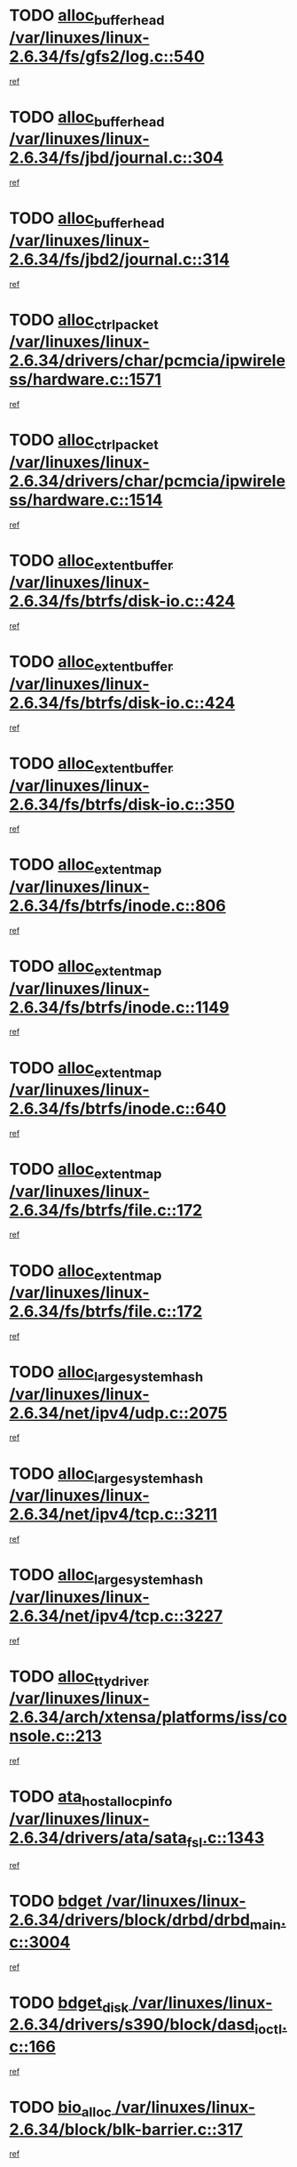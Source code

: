 * TODO [[view:/var/linuxes/linux-2.6.34/fs/gfs2/log.c::face=ovl-face1::linb=540::colb=1::cole=3][alloc_buffer_head /var/linuxes/linux-2.6.34/fs/gfs2/log.c::540]]
[[view:/var/linuxes/linux-2.6.34/fs/gfs2/log.c::face=ovl-face2::linb=541::colb=13::cole=15][ref]]
* TODO [[view:/var/linuxes/linux-2.6.34/fs/jbd/journal.c::face=ovl-face1::linb=304::colb=1::cole=7][alloc_buffer_head /var/linuxes/linux-2.6.34/fs/jbd/journal.c::304]]
[[view:/var/linuxes/linux-2.6.34/fs/jbd/journal.c::face=ovl-face2::linb=306::colb=1::cole=7][ref]]
* TODO [[view:/var/linuxes/linux-2.6.34/fs/jbd2/journal.c::face=ovl-face1::linb=314::colb=1::cole=7][alloc_buffer_head /var/linuxes/linux-2.6.34/fs/jbd2/journal.c::314]]
[[view:/var/linuxes/linux-2.6.34/fs/jbd2/journal.c::face=ovl-face2::linb=316::colb=1::cole=7][ref]]
* TODO [[view:/var/linuxes/linux-2.6.34/drivers/char/pcmcia/ipwireless/hardware.c::face=ovl-face1::linb=1571::colb=3::cole=9][alloc_ctrl_packet /var/linuxes/linux-2.6.34/drivers/char/pcmcia/ipwireless/hardware.c::1571]]
[[view:/var/linuxes/linux-2.6.34/drivers/char/pcmcia/ipwireless/hardware.c::face=ovl-face2::linb=1575::colb=3::cole=9][ref]]
* TODO [[view:/var/linuxes/linux-2.6.34/drivers/char/pcmcia/ipwireless/hardware.c::face=ovl-face1::linb=1514::colb=1::cole=11][alloc_ctrl_packet /var/linuxes/linux-2.6.34/drivers/char/pcmcia/ipwireless/hardware.c::1514]]
[[view:/var/linuxes/linux-2.6.34/drivers/char/pcmcia/ipwireless/hardware.c::face=ovl-face2::linb=1518::colb=1::cole=11][ref]]
* TODO [[view:/var/linuxes/linux-2.6.34/fs/btrfs/disk-io.c::face=ovl-face1::linb=424::colb=1::cole=3][alloc_extent_buffer /var/linuxes/linux-2.6.34/fs/btrfs/disk-io.c::424]]
[[view:/var/linuxes/linux-2.6.34/fs/btrfs/disk-io.c::face=ovl-face2::linb=432::colb=30::cole=32][ref]]
* TODO [[view:/var/linuxes/linux-2.6.34/fs/btrfs/disk-io.c::face=ovl-face1::linb=424::colb=1::cole=3][alloc_extent_buffer /var/linuxes/linux-2.6.34/fs/btrfs/disk-io.c::424]]
[[view:/var/linuxes/linux-2.6.34/fs/btrfs/disk-io.c::face=ovl-face2::linb=437::colb=5::cole=7][ref]]
* TODO [[view:/var/linuxes/linux-2.6.34/fs/btrfs/disk-io.c::face=ovl-face1::linb=350::colb=1::cole=3][alloc_extent_buffer /var/linuxes/linux-2.6.34/fs/btrfs/disk-io.c::350]]
[[view:/var/linuxes/linux-2.6.34/fs/btrfs/disk-io.c::face=ovl-face2::linb=359::colb=5::cole=7][ref]]
* TODO [[view:/var/linuxes/linux-2.6.34/fs/btrfs/inode.c::face=ovl-face1::linb=806::colb=2::cole=4][alloc_extent_map /var/linuxes/linux-2.6.34/fs/btrfs/inode.c::806]]
[[view:/var/linuxes/linux-2.6.34/fs/btrfs/inode.c::face=ovl-face2::linb=807::colb=2::cole=4][ref]]
* TODO [[view:/var/linuxes/linux-2.6.34/fs/btrfs/inode.c::face=ovl-face1::linb=1149::colb=3::cole=5][alloc_extent_map /var/linuxes/linux-2.6.34/fs/btrfs/inode.c::1149]]
[[view:/var/linuxes/linux-2.6.34/fs/btrfs/inode.c::face=ovl-face2::linb=1150::colb=3::cole=5][ref]]
* TODO [[view:/var/linuxes/linux-2.6.34/fs/btrfs/inode.c::face=ovl-face1::linb=640::colb=2::cole=4][alloc_extent_map /var/linuxes/linux-2.6.34/fs/btrfs/inode.c::640]]
[[view:/var/linuxes/linux-2.6.34/fs/btrfs/inode.c::face=ovl-face2::linb=641::colb=2::cole=4][ref]]
* TODO [[view:/var/linuxes/linux-2.6.34/fs/btrfs/file.c::face=ovl-face1::linb=172::colb=3::cole=8][alloc_extent_map /var/linuxes/linux-2.6.34/fs/btrfs/file.c::172]]
[[view:/var/linuxes/linux-2.6.34/fs/btrfs/file.c::face=ovl-face2::linb=202::colb=3::cole=8][ref]]
* TODO [[view:/var/linuxes/linux-2.6.34/fs/btrfs/file.c::face=ovl-face1::linb=172::colb=3::cole=8][alloc_extent_map /var/linuxes/linux-2.6.34/fs/btrfs/file.c::172]]
[[view:/var/linuxes/linux-2.6.34/fs/btrfs/file.c::face=ovl-face2::linb=224::colb=3::cole=8][ref]]
* TODO [[view:/var/linuxes/linux-2.6.34/net/ipv4/udp.c::face=ovl-face1::linb=2075::colb=2::cole=13][alloc_large_system_hash /var/linuxes/linux-2.6.34/net/ipv4/udp.c::2075]]
[[view:/var/linuxes/linux-2.6.34/net/ipv4/udp.c::face=ovl-face2::linb=2096::colb=25::cole=36][ref]]
* TODO [[view:/var/linuxes/linux-2.6.34/net/ipv4/tcp.c::face=ovl-face1::linb=3211::colb=1::cole=19][alloc_large_system_hash /var/linuxes/linux-2.6.34/net/ipv4/tcp.c::3211]]
[[view:/var/linuxes/linux-2.6.34/net/ipv4/tcp.c::face=ovl-face2::linb=3222::colb=25::cole=43][ref]]
* TODO [[view:/var/linuxes/linux-2.6.34/net/ipv4/tcp.c::face=ovl-face1::linb=3227::colb=1::cole=19][alloc_large_system_hash /var/linuxes/linux-2.6.34/net/ipv4/tcp.c::3227]]
[[view:/var/linuxes/linux-2.6.34/net/ipv4/tcp.c::face=ovl-face2::linb=3239::colb=18::cole=36][ref]]
* TODO [[view:/var/linuxes/linux-2.6.34/arch/xtensa/platforms/iss/console.c::face=ovl-face1::linb=213::colb=1::cole=14][alloc_tty_driver /var/linuxes/linux-2.6.34/arch/xtensa/platforms/iss/console.c::213]]
[[view:/var/linuxes/linux-2.6.34/arch/xtensa/platforms/iss/console.c::face=ovl-face2::linb=219::colb=1::cole=14][ref]]
* TODO [[view:/var/linuxes/linux-2.6.34/drivers/ata/sata_fsl.c::face=ovl-face1::linb=1343::colb=1::cole=5][ata_host_alloc_pinfo /var/linuxes/linux-2.6.34/drivers/ata/sata_fsl.c::1343]]
[[view:/var/linuxes/linux-2.6.34/drivers/ata/sata_fsl.c::face=ovl-face2::linb=1346::colb=1::cole=5][ref]]
* TODO [[view:/var/linuxes/linux-2.6.34/drivers/block/drbd/drbd_main.c::face=ovl-face1::linb=3004::colb=1::cole=16][bdget /var/linuxes/linux-2.6.34/drivers/block/drbd/drbd_main.c::3004]]
[[view:/var/linuxes/linux-2.6.34/drivers/block/drbd/drbd_main.c::face=ovl-face2::linb=3006::colb=1::cole=16][ref]]
* TODO [[view:/var/linuxes/linux-2.6.34/drivers/s390/block/dasd_ioctl.c::face=ovl-face1::linb=166::colb=23::cole=27][bdget_disk /var/linuxes/linux-2.6.34/drivers/s390/block/dasd_ioctl.c::166]]
[[view:/var/linuxes/linux-2.6.34/drivers/s390/block/dasd_ioctl.c::face=ovl-face2::linb=167::colb=2::cole=6][ref]]
* TODO [[view:/var/linuxes/linux-2.6.34/block/blk-barrier.c::face=ovl-face1::linb=317::colb=1::cole=4][bio_alloc /var/linuxes/linux-2.6.34/block/blk-barrier.c::317]]
[[view:/var/linuxes/linux-2.6.34/block/blk-barrier.c::face=ovl-face2::linb=318::colb=1::cole=4][ref]]
* TODO [[view:/var/linuxes/linux-2.6.34/drivers/block/drbd/drbd_actlog.c::face=ovl-face1::linb=86::colb=1::cole=4][bio_alloc /var/linuxes/linux-2.6.34/drivers/block/drbd/drbd_actlog.c::86]]
[[view:/var/linuxes/linux-2.6.34/drivers/block/drbd/drbd_actlog.c::face=ovl-face2::linb=87::colb=1::cole=4][ref]]
* TODO [[view:/var/linuxes/linux-2.6.34/drivers/md/md.c::face=ovl-face1::linb=639::colb=13::cole=16][bio_alloc /var/linuxes/linux-2.6.34/drivers/md/md.c::639]]
[[view:/var/linuxes/linux-2.6.34/drivers/md/md.c::face=ovl-face2::linb=642::colb=1::cole=4][ref]]
* TODO [[view:/var/linuxes/linux-2.6.34/drivers/md/md.c::face=ovl-face1::linb=321::colb=3::cole=5][bio_alloc /var/linuxes/linux-2.6.34/drivers/md/md.c::321]]
[[view:/var/linuxes/linux-2.6.34/drivers/md/md.c::face=ovl-face2::linb=322::colb=3::cole=5][ref]]
* TODO [[view:/var/linuxes/linux-2.6.34/drivers/md/md.c::face=ovl-face1::linb=693::colb=13::cole=16][bio_alloc /var/linuxes/linux-2.6.34/drivers/md/md.c::693]]
[[view:/var/linuxes/linux-2.6.34/drivers/md/md.c::face=ovl-face2::linb=699::colb=1::cole=4][ref]]
* TODO [[view:/var/linuxes/linux-2.6.34/fs/buffer.c::face=ovl-face1::linb=2974::colb=1::cole=4][bio_alloc /var/linuxes/linux-2.6.34/fs/buffer.c::2974]]
[[view:/var/linuxes/linux-2.6.34/fs/buffer.c::face=ovl-face2::linb=2976::colb=1::cole=4][ref]]
* TODO [[view:/var/linuxes/linux-2.6.34/fs/btrfs/inode.c::face=ovl-face1::linb=1826::colb=1::cole=4][bio_alloc /var/linuxes/linux-2.6.34/fs/btrfs/inode.c::1826]]
[[view:/var/linuxes/linux-2.6.34/fs/btrfs/inode.c::face=ovl-face2::linb=1827::colb=1::cole=4][ref]]
* TODO [[view:/var/linuxes/linux-2.6.34/fs/xfs/linux-2.6/xfs_buf.c::face=ovl-face1::linb=1257::colb=2::cole=5][bio_alloc /var/linuxes/linux-2.6.34/fs/xfs/linux-2.6/xfs_buf.c::1257]]
[[view:/var/linuxes/linux-2.6.34/fs/xfs/linux-2.6/xfs_buf.c::face=ovl-face2::linb=1259::colb=2::cole=5][ref]]
* TODO [[view:/var/linuxes/linux-2.6.34/fs/xfs/linux-2.6/xfs_buf.c::face=ovl-face1::linb=1278::colb=1::cole=4][bio_alloc /var/linuxes/linux-2.6.34/fs/xfs/linux-2.6/xfs_buf.c::1278]]
[[view:/var/linuxes/linux-2.6.34/fs/xfs/linux-2.6/xfs_buf.c::face=ovl-face2::linb=1279::colb=1::cole=4][ref]]
* TODO [[view:/var/linuxes/linux-2.6.34/fs/jfs/jfs_logmgr.c::face=ovl-face1::linb=2006::colb=1::cole=4][bio_alloc /var/linuxes/linux-2.6.34/fs/jfs/jfs_logmgr.c::2006]]
[[view:/var/linuxes/linux-2.6.34/fs/jfs/jfs_logmgr.c::face=ovl-face2::linb=2008::colb=1::cole=4][ref]]
* TODO [[view:/var/linuxes/linux-2.6.34/fs/jfs/jfs_logmgr.c::face=ovl-face1::linb=2148::colb=1::cole=4][bio_alloc /var/linuxes/linux-2.6.34/fs/jfs/jfs_logmgr.c::2148]]
[[view:/var/linuxes/linux-2.6.34/fs/jfs/jfs_logmgr.c::face=ovl-face2::linb=2149::colb=1::cole=4][ref]]
* TODO [[view:/var/linuxes/linux-2.6.34/fs/jfs/jfs_metapage.c::face=ovl-face1::linb=518::colb=3::cole=6][bio_alloc /var/linuxes/linux-2.6.34/fs/jfs/jfs_metapage.c::518]]
[[view:/var/linuxes/linux-2.6.34/fs/jfs/jfs_metapage.c::face=ovl-face2::linb=519::colb=3::cole=6][ref]]
* TODO [[view:/var/linuxes/linux-2.6.34/fs/jfs/jfs_metapage.c::face=ovl-face1::linb=439::colb=2::cole=5][bio_alloc /var/linuxes/linux-2.6.34/fs/jfs/jfs_metapage.c::439]]
[[view:/var/linuxes/linux-2.6.34/fs/jfs/jfs_metapage.c::face=ovl-face2::linb=440::colb=2::cole=5][ref]]
* TODO [[view:/var/linuxes/linux-2.6.34/fs/ext4/extents.c::face=ovl-face1::linb=2570::colb=2::cole=5][bio_alloc /var/linuxes/linux-2.6.34/fs/ext4/extents.c::2570]]
[[view:/var/linuxes/linux-2.6.34/fs/ext4/extents.c::face=ovl-face2::linb=2571::colb=2::cole=5][ref]]
* TODO [[view:/var/linuxes/linux-2.6.34/fs/gfs2/ops_fstype.c::face=ovl-face1::linb=272::colb=1::cole=4][bio_alloc /var/linuxes/linux-2.6.34/fs/gfs2/ops_fstype.c::272]]
[[view:/var/linuxes/linux-2.6.34/fs/gfs2/ops_fstype.c::face=ovl-face2::linb=273::colb=1::cole=4][ref]]
* TODO [[view:/var/linuxes/linux-2.6.34/fs/direct-io.c::face=ovl-face1::linb=309::colb=1::cole=4][bio_alloc /var/linuxes/linux-2.6.34/fs/direct-io.c::309]]
[[view:/var/linuxes/linux-2.6.34/fs/direct-io.c::face=ovl-face2::linb=311::colb=1::cole=4][ref]]
* TODO [[view:/var/linuxes/linux-2.6.34/kernel/power/swap.c::face=ovl-face1::linb=167::colb=1::cole=4][bio_alloc /var/linuxes/linux-2.6.34/kernel/power/swap.c::167]]
[[view:/var/linuxes/linux-2.6.34/kernel/power/swap.c::face=ovl-face2::linb=168::colb=1::cole=4][ref]]
* TODO [[view:/var/linuxes/linux-2.6.34/mm/bounce.c::face=ovl-face1::linb=203::colb=3::cole=6][bio_alloc /var/linuxes/linux-2.6.34/mm/bounce.c::203]]
[[view:/var/linuxes/linux-2.6.34/mm/bounce.c::face=ovl-face2::linb=204::colb=10::cole=13][ref]]
* TODO [[view:/var/linuxes/linux-2.6.34/drivers/md/dm-io.c::face=ovl-face1::linb=323::colb=2::cole=5][bio_alloc_bioset /var/linuxes/linux-2.6.34/drivers/md/dm-io.c::323]]
[[view:/var/linuxes/linux-2.6.34/drivers/md/dm-io.c::face=ovl-face2::linb=324::colb=2::cole=5][ref]]
* TODO [[view:/var/linuxes/linux-2.6.34/drivers/md/dm.c::face=ovl-face1::linb=1175::colb=1::cole=6][bio_alloc_bioset /var/linuxes/linux-2.6.34/drivers/md/dm.c::1175]]
[[view:/var/linuxes/linux-2.6.34/drivers/md/dm.c::face=ovl-face2::linb=1177::colb=1::cole=6][ref]]
* TODO [[view:/var/linuxes/linux-2.6.34/drivers/md/dm.c::face=ovl-face1::linb=1134::colb=1::cole=6][bio_alloc_bioset /var/linuxes/linux-2.6.34/drivers/md/dm.c::1134]]
[[view:/var/linuxes/linux-2.6.34/drivers/md/dm.c::face=ovl-face2::linb=1136::colb=1::cole=6][ref]]
* TODO [[view:/var/linuxes/linux-2.6.34/drivers/md/dm.c::face=ovl-face1::linb=1103::colb=1::cole=6][bio_alloc_bioset /var/linuxes/linux-2.6.34/drivers/md/dm.c::1103]]
[[view:/var/linuxes/linux-2.6.34/drivers/md/dm.c::face=ovl-face2::linb=1104::colb=1::cole=6][ref]]
* TODO [[view:/var/linuxes/linux-2.6.34/drivers/block/pktcdvd.c::face=ovl-face1::linb=2469::colb=14::cole=24][bio_clone /var/linuxes/linux-2.6.34/drivers/block/pktcdvd.c::2469]]
[[view:/var/linuxes/linux-2.6.34/drivers/block/pktcdvd.c::face=ovl-face2::linb=2474::colb=2::cole=12][ref]]
* TODO [[view:/var/linuxes/linux-2.6.34/drivers/md/faulty.c::face=ovl-face1::linb=214::colb=14::cole=15][bio_clone /var/linuxes/linux-2.6.34/drivers/md/faulty.c::214]]
[[view:/var/linuxes/linux-2.6.34/drivers/md/faulty.c::face=ovl-face2::linb=215::colb=2::cole=3][ref]]
* TODO [[view:/var/linuxes/linux-2.6.34/drivers/md/md.c::face=ovl-face1::linb=653::colb=2::cole=6][bio_clone /var/linuxes/linux-2.6.34/drivers/md/md.c::653]]
[[view:/var/linuxes/linux-2.6.34/drivers/md/md.c::face=ovl-face2::linb=654::colb=2::cole=6][ref]]
* TODO [[view:/var/linuxes/linux-2.6.34/drivers/md/raid10.c::face=ovl-face1::linb=880::colb=2::cole=10][bio_clone /var/linuxes/linux-2.6.34/drivers/md/raid10.c::880]]
[[view:/var/linuxes/linux-2.6.34/drivers/md/raid10.c::face=ovl-face2::linb=884::colb=2::cole=10][ref]]
* TODO [[view:/var/linuxes/linux-2.6.34/drivers/md/raid10.c::face=ovl-face1::linb=949::colb=2::cole=6][bio_clone /var/linuxes/linux-2.6.34/drivers/md/raid10.c::949]]
[[view:/var/linuxes/linux-2.6.34/drivers/md/raid10.c::face=ovl-face2::linb=952::colb=2::cole=6][ref]]
* TODO [[view:/var/linuxes/linux-2.6.34/drivers/md/raid10.c::face=ovl-face1::linb=1728::colb=4::cole=7][bio_clone /var/linuxes/linux-2.6.34/drivers/md/raid10.c::1728]]
[[view:/var/linuxes/linux-2.6.34/drivers/md/raid10.c::face=ovl-face2::linb=1730::colb=4::cole=7][ref]]
* TODO [[view:/var/linuxes/linux-2.6.34/drivers/md/raid1.c::face=ovl-face1::linb=871::colb=2::cole=10][bio_clone /var/linuxes/linux-2.6.34/drivers/md/raid1.c::871]]
[[view:/var/linuxes/linux-2.6.34/drivers/md/raid1.c::face=ovl-face2::linb=875::colb=2::cole=10][ref]]
* TODO [[view:/var/linuxes/linux-2.6.34/drivers/md/raid1.c::face=ovl-face1::linb=965::colb=2::cole=6][bio_clone /var/linuxes/linux-2.6.34/drivers/md/raid1.c::965]]
[[view:/var/linuxes/linux-2.6.34/drivers/md/raid1.c::face=ovl-face2::linb=968::colb=2::cole=6][ref]]
* TODO [[view:/var/linuxes/linux-2.6.34/drivers/md/raid1.c::face=ovl-face1::linb=1646::colb=5::cole=8][bio_clone /var/linuxes/linux-2.6.34/drivers/md/raid1.c::1646]]
[[view:/var/linuxes/linux-2.6.34/drivers/md/raid1.c::face=ovl-face2::linb=1652::colb=5::cole=8][ref]]
* TODO [[view:/var/linuxes/linux-2.6.34/drivers/md/raid1.c::face=ovl-face1::linb=1696::colb=4::cole=7][bio_clone /var/linuxes/linux-2.6.34/drivers/md/raid1.c::1696]]
[[view:/var/linuxes/linux-2.6.34/drivers/md/raid1.c::face=ovl-face2::linb=1704::colb=4::cole=7][ref]]
* TODO [[view:/var/linuxes/linux-2.6.34/drivers/block/drbd/drbd_req.c::face=ovl-face1::linb=1065::colb=2::cole=4][bio_split /var/linuxes/linux-2.6.34/drivers/block/drbd/drbd_req.c::1065]]
[[view:/var/linuxes/linux-2.6.34/drivers/block/drbd/drbd_req.c::face=ovl-face2::linb=1080::colb=34::cole=36][ref]]
* TODO [[view:/var/linuxes/linux-2.6.34/drivers/md/raid0.c::face=ovl-face1::linb=480::colb=3::cole=5][bio_split /var/linuxes/linux-2.6.34/drivers/md/raid0.c::480]]
[[view:/var/linuxes/linux-2.6.34/drivers/md/raid0.c::face=ovl-face2::linb=485::colb=29::cole=31][ref]]
* TODO [[view:/var/linuxes/linux-2.6.34/drivers/md/raid0.c::face=ovl-face1::linb=483::colb=3::cole=5][bio_split /var/linuxes/linux-2.6.34/drivers/md/raid0.c::483]]
[[view:/var/linuxes/linux-2.6.34/drivers/md/raid0.c::face=ovl-face2::linb=485::colb=29::cole=31][ref]]
* TODO [[view:/var/linuxes/linux-2.6.34/drivers/md/raid10.c::face=ovl-face1::linb=826::colb=2::cole=4][bio_split /var/linuxes/linux-2.6.34/drivers/md/raid10.c::826]]
[[view:/var/linuxes/linux-2.6.34/drivers/md/raid10.c::face=ovl-face2::linb=828::colb=23::cole=25][ref]]
* TODO [[view:/var/linuxes/linux-2.6.34/drivers/md/linear.c::face=ovl-face1::linb=337::colb=2::cole=4][bio_split /var/linuxes/linux-2.6.34/drivers/md/linear.c::337]]
[[view:/var/linuxes/linux-2.6.34/drivers/md/linear.c::face=ovl-face2::linb=339::colb=30::cole=32][ref]]
* TODO [[view:/var/linuxes/linux-2.6.34/block/scsi_ioctl.c::face=ovl-face1::linb=531::colb=1::cole=3][blk_get_request /var/linuxes/linux-2.6.34/block/scsi_ioctl.c::531]]
[[view:/var/linuxes/linux-2.6.34/block/scsi_ioctl.c::face=ovl-face2::linb=532::colb=1::cole=3][ref]]
* TODO [[view:/var/linuxes/linux-2.6.34/block/scsi_ioctl.c::face=ovl-face1::linb=445::colb=1::cole=3][blk_get_request /var/linuxes/linux-2.6.34/block/scsi_ioctl.c::445]]
[[view:/var/linuxes/linux-2.6.34/block/scsi_ioctl.c::face=ovl-face2::linb=453::colb=1::cole=3][ref]]
* TODO [[view:/var/linuxes/linux-2.6.34/drivers/ide/ide-disk.c::face=ovl-face1::linb=478::colb=1::cole=3][blk_get_request /var/linuxes/linux-2.6.34/drivers/ide/ide-disk.c::478]]
[[view:/var/linuxes/linux-2.6.34/drivers/ide/ide-disk.c::face=ovl-face2::linb=479::colb=1::cole=3][ref]]
* TODO [[view:/var/linuxes/linux-2.6.34/drivers/ide/ide-tape.c::face=ovl-face1::linb=855::colb=1::cole=3][blk_get_request /var/linuxes/linux-2.6.34/drivers/ide/ide-tape.c::855]]
[[view:/var/linuxes/linux-2.6.34/drivers/ide/ide-tape.c::face=ovl-face2::linb=856::colb=1::cole=3][ref]]
* TODO [[view:/var/linuxes/linux-2.6.34/drivers/ide/ide-cd_ioctl.c::face=ovl-face1::linb=300::colb=1::cole=3][blk_get_request /var/linuxes/linux-2.6.34/drivers/ide/ide-cd_ioctl.c::300]]
[[view:/var/linuxes/linux-2.6.34/drivers/ide/ide-cd_ioctl.c::face=ovl-face2::linb=301::colb=1::cole=3][ref]]
* TODO [[view:/var/linuxes/linux-2.6.34/drivers/ide/ide-taskfile.c::face=ovl-face1::linb=433::colb=1::cole=3][blk_get_request /var/linuxes/linux-2.6.34/drivers/ide/ide-taskfile.c::433]]
[[view:/var/linuxes/linux-2.6.34/drivers/ide/ide-taskfile.c::face=ovl-face2::linb=434::colb=1::cole=3][ref]]
* TODO [[view:/var/linuxes/linux-2.6.34/drivers/ide/ide-pm.c::face=ovl-face1::linb=61::colb=1::cole=3][blk_get_request /var/linuxes/linux-2.6.34/drivers/ide/ide-pm.c::61]]
[[view:/var/linuxes/linux-2.6.34/drivers/ide/ide-pm.c::face=ovl-face2::linb=62::colb=1::cole=3][ref]]
* TODO [[view:/var/linuxes/linux-2.6.34/drivers/ide/ide-pm.c::face=ovl-face1::linb=21::colb=1::cole=3][blk_get_request /var/linuxes/linux-2.6.34/drivers/ide/ide-pm.c::21]]
[[view:/var/linuxes/linux-2.6.34/drivers/ide/ide-pm.c::face=ovl-face2::linb=22::colb=1::cole=3][ref]]
* TODO [[view:/var/linuxes/linux-2.6.34/drivers/ide/ide-cd.c::face=ovl-face1::linb=450::colb=2::cole=4][blk_get_request /var/linuxes/linux-2.6.34/drivers/ide/ide-cd.c::450]]
[[view:/var/linuxes/linux-2.6.34/drivers/ide/ide-cd.c::face=ovl-face2::linb=452::colb=9::cole=11][ref]]
* TODO [[view:/var/linuxes/linux-2.6.34/drivers/ide/ide-devsets.c::face=ovl-face1::linb=168::colb=1::cole=3][blk_get_request /var/linuxes/linux-2.6.34/drivers/ide/ide-devsets.c::168]]
[[view:/var/linuxes/linux-2.6.34/drivers/ide/ide-devsets.c::face=ovl-face2::linb=169::colb=1::cole=3][ref]]
* TODO [[view:/var/linuxes/linux-2.6.34/drivers/ide/ide-park.c::face=ovl-face1::linb=34::colb=1::cole=3][blk_get_request /var/linuxes/linux-2.6.34/drivers/ide/ide-park.c::34]]
[[view:/var/linuxes/linux-2.6.34/drivers/ide/ide-park.c::face=ovl-face2::linb=35::colb=1::cole=3][ref]]
* TODO [[view:/var/linuxes/linux-2.6.34/drivers/ide/ide-atapi.c::face=ovl-face1::linb=94::colb=1::cole=3][blk_get_request /var/linuxes/linux-2.6.34/drivers/ide/ide-atapi.c::94]]
[[view:/var/linuxes/linux-2.6.34/drivers/ide/ide-atapi.c::face=ovl-face2::linb=95::colb=1::cole=3][ref]]
* TODO [[view:/var/linuxes/linux-2.6.34/drivers/ide/ide-ioctls.c::face=ovl-face1::linb=223::colb=1::cole=3][blk_get_request /var/linuxes/linux-2.6.34/drivers/ide/ide-ioctls.c::223]]
[[view:/var/linuxes/linux-2.6.34/drivers/ide/ide-ioctls.c::face=ovl-face2::linb=224::colb=1::cole=3][ref]]
* TODO [[view:/var/linuxes/linux-2.6.34/drivers/ide/ide-ioctls.c::face=ovl-face1::linb=127::colb=2::cole=4][blk_get_request /var/linuxes/linux-2.6.34/drivers/ide/ide-ioctls.c::127]]
[[view:/var/linuxes/linux-2.6.34/drivers/ide/ide-ioctls.c::face=ovl-face2::linb=128::colb=2::cole=4][ref]]
* TODO [[view:/var/linuxes/linux-2.6.34/drivers/block/pktcdvd.c::face=ovl-face1::linb=742::colb=1::cole=3][blk_get_request /var/linuxes/linux-2.6.34/drivers/block/pktcdvd.c::742]]
[[view:/var/linuxes/linux-2.6.34/drivers/block/pktcdvd.c::face=ovl-face2::linb=750::colb=1::cole=3][ref]]
* TODO [[view:/var/linuxes/linux-2.6.34/drivers/block/paride/pd.c::face=ovl-face1::linb=721::colb=1::cole=3][blk_get_request /var/linuxes/linux-2.6.34/drivers/block/paride/pd.c::721]]
[[view:/var/linuxes/linux-2.6.34/drivers/block/paride/pd.c::face=ovl-face2::linb=723::colb=1::cole=3][ref]]
* TODO [[view:/var/linuxes/linux-2.6.34/drivers/scsi/scsi_error.c::face=ovl-face1::linb=1552::colb=1::cole=4][blk_get_request /var/linuxes/linux-2.6.34/drivers/scsi/scsi_error.c::1552]]
[[view:/var/linuxes/linux-2.6.34/drivers/scsi/scsi_error.c::face=ovl-face2::linb=1554::colb=1::cole=4][ref]]
* TODO [[view:/var/linuxes/linux-2.6.34/drivers/scsi/scsi_lib.c::face=ovl-face1::linb=217::colb=1::cole=4][blk_get_request /var/linuxes/linux-2.6.34/drivers/scsi/scsi_lib.c::217]]
[[view:/var/linuxes/linux-2.6.34/drivers/scsi/scsi_lib.c::face=ovl-face2::linb=223::colb=1::cole=4][ref]]
* TODO [[view:/var/linuxes/linux-2.6.34/fs/btrfs/tree-log.c::face=ovl-face1::linb=743::colb=1::cole=5][btrfs_alloc_path /var/linuxes/linux-2.6.34/fs/btrfs/tree-log.c::743]]
[[view:/var/linuxes/linux-2.6.34/fs/btrfs/tree-log.c::face=ovl-face2::linb=748::colb=32::cole=36][ref]]
* TODO [[view:/var/linuxes/linux-2.6.34/fs/btrfs/tree-log.c::face=ovl-face1::linb=743::colb=1::cole=5][btrfs_alloc_path /var/linuxes/linux-2.6.34/fs/btrfs/tree-log.c::743]]
[[view:/var/linuxes/linux-2.6.34/fs/btrfs/tree-log.c::face=ovl-face2::linb=748::colb=48::cole=52][ref]]
* TODO [[view:/var/linuxes/linux-2.6.34/fs/btrfs/tree-log.c::face=ovl-face1::linb=2218::colb=1::cole=5][btrfs_alloc_path /var/linuxes/linux-2.6.34/fs/btrfs/tree-log.c::2218]]
[[view:/var/linuxes/linux-2.6.34/fs/btrfs/tree-log.c::face=ovl-face2::linb=2251::colb=25::cole=29][ref]]
* TODO [[view:/var/linuxes/linux-2.6.34/fs/btrfs/tree-log.c::face=ovl-face1::linb=2218::colb=1::cole=5][btrfs_alloc_path /var/linuxes/linux-2.6.34/fs/btrfs/tree-log.c::2218]]
[[view:/var/linuxes/linux-2.6.34/fs/btrfs/tree-log.c::face=ovl-face2::linb=2251::colb=41::cole=45][ref]]
* TODO [[view:/var/linuxes/linux-2.6.34/fs/btrfs/tree-log.c::face=ovl-face1::linb=2707::colb=1::cole=5][btrfs_alloc_path /var/linuxes/linux-2.6.34/fs/btrfs/tree-log.c::2707]]
[[view:/var/linuxes/linux-2.6.34/fs/btrfs/tree-log.c::face=ovl-face2::linb=2743::colb=1::cole=5][ref]]
* TODO [[view:/var/linuxes/linux-2.6.34/fs/btrfs/tree-log.c::face=ovl-face1::linb=971::colb=1::cole=5][btrfs_alloc_path /var/linuxes/linux-2.6.34/fs/btrfs/tree-log.c::971]]
[[view:/var/linuxes/linux-2.6.34/fs/btrfs/tree-log.c::face=ovl-face2::linb=978::colb=7::cole=11][ref]]
* TODO [[view:/var/linuxes/linux-2.6.34/fs/btrfs/tree-log.c::face=ovl-face1::linb=971::colb=1::cole=5][btrfs_alloc_path /var/linuxes/linux-2.6.34/fs/btrfs/tree-log.c::971]]
[[view:/var/linuxes/linux-2.6.34/fs/btrfs/tree-log.c::face=ovl-face2::linb=982::colb=24::cole=28][ref]]
* TODO [[view:/var/linuxes/linux-2.6.34/fs/btrfs/tree-log.c::face=ovl-face1::linb=971::colb=1::cole=5][btrfs_alloc_path /var/linuxes/linux-2.6.34/fs/btrfs/tree-log.c::971]]
[[view:/var/linuxes/linux-2.6.34/fs/btrfs/tree-log.c::face=ovl-face2::linb=983::colb=10::cole=14][ref]]
* TODO [[view:/var/linuxes/linux-2.6.34/fs/btrfs/inode.c::face=ovl-face1::linb=3840::colb=1::cole=5][btrfs_alloc_path /var/linuxes/linux-2.6.34/fs/btrfs/inode.c::3840]]
[[view:/var/linuxes/linux-2.6.34/fs/btrfs/inode.c::face=ovl-face2::linb=3841::colb=1::cole=5][ref]]
* TODO [[view:/var/linuxes/linux-2.6.34/fs/btrfs/export.c::face=ovl-face1::linb=178::colb=1::cole=5][btrfs_alloc_path /var/linuxes/linux-2.6.34/fs/btrfs/export.c::178]]
[[view:/var/linuxes/linux-2.6.34/fs/btrfs/export.c::face=ovl-face2::linb=196::colb=5::cole=9][ref]]
* TODO [[view:/var/linuxes/linux-2.6.34/fs/btrfs/dir-item.c::face=ovl-face1::linb=144::colb=1::cole=5][btrfs_alloc_path /var/linuxes/linux-2.6.34/fs/btrfs/dir-item.c::144]]
[[view:/var/linuxes/linux-2.6.34/fs/btrfs/dir-item.c::face=ovl-face2::linb=145::colb=1::cole=5][ref]]
* TODO [[view:/var/linuxes/linux-2.6.34/fs/btrfs/file-item.c::face=ovl-face1::linb=521::colb=1::cole=5][btrfs_alloc_path /var/linuxes/linux-2.6.34/fs/btrfs/file-item.c::521]]
[[view:/var/linuxes/linux-2.6.34/fs/btrfs/file-item.c::face=ovl-face2::linb=528::colb=2::cole=6][ref]]
* TODO [[view:/var/linuxes/linux-2.6.34/fs/btrfs/file-item.c::face=ovl-face1::linb=170::colb=1::cole=5][btrfs_alloc_path /var/linuxes/linux-2.6.34/fs/btrfs/file-item.c::170]]
[[view:/var/linuxes/linux-2.6.34/fs/btrfs/file-item.c::face=ovl-face2::linb=172::colb=2::cole=6][ref]]
* TODO [[view:/var/linuxes/linux-2.6.34/fs/btrfs/file-item.c::face=ovl-face1::linb=170::colb=1::cole=5][btrfs_alloc_path /var/linuxes/linux-2.6.34/fs/btrfs/file-item.c::170]]
[[view:/var/linuxes/linux-2.6.34/fs/btrfs/file-item.c::face=ovl-face2::linb=212::colb=25::cole=29][ref]]
* TODO [[view:/var/linuxes/linux-2.6.34/fs/btrfs/file-item.c::face=ovl-face1::linb=170::colb=1::cole=5][btrfs_alloc_path /var/linuxes/linux-2.6.34/fs/btrfs/file-item.c::170]]
[[view:/var/linuxes/linux-2.6.34/fs/btrfs/file-item.c::face=ovl-face2::linb=213::colb=11::cole=15][ref]]
* TODO [[view:/var/linuxes/linux-2.6.34/fs/btrfs/file-item.c::face=ovl-face1::linb=170::colb=1::cole=5][btrfs_alloc_path /var/linuxes/linux-2.6.34/fs/btrfs/file-item.c::170]]
[[view:/var/linuxes/linux-2.6.34/fs/btrfs/file-item.c::face=ovl-face2::linb=232::colb=21::cole=25][ref]]
* TODO [[view:/var/linuxes/linux-2.6.34/fs/btrfs/ioctl.c::face=ovl-face1::linb=511::colb=2::cole=4][btrfs_get_extent /var/linuxes/linux-2.6.34/fs/btrfs/ioctl.c::511]]
[[view:/var/linuxes/linux-2.6.34/fs/btrfs/ioctl.c::face=ovl-face2::linb=519::colb=5::cole=7][ref]]
* TODO [[view:/var/linuxes/linux-2.6.34/arch/sparc/kernel/prom_common.c::face=ovl-face1::linb=183::colb=8::cole=12][build_one_prop /var/linuxes/linux-2.6.34/arch/sparc/kernel/prom_common.c::183]]
[[view:/var/linuxes/linux-2.6.34/arch/sparc/kernel/prom_common.c::face=ovl-face2::linb=186::colb=1::cole=5][ref]]
* TODO [[view:/var/linuxes/linux-2.6.34/arch/powerpc/mm/numa.c::face=ovl-face1::linb=960::colb=2::cole=16][careful_zallocation /var/linuxes/linux-2.6.34/arch/powerpc/mm/numa.c::960]]
[[view:/var/linuxes/linux-2.6.34/arch/powerpc/mm/numa.c::face=ovl-face2::linb=967::colb=2::cole=16][ref]]
* TODO [[view:/var/linuxes/linux-2.6.34/drivers/parisc/ccio-dma.c::face=ovl-face1::linb=1187::colb=13::cole=16][ccio_get_iommu /var/linuxes/linux-2.6.34/drivers/parisc/ccio-dma.c::1187]]
[[view:/var/linuxes/linux-2.6.34/drivers/parisc/ccio-dma.c::face=ovl-face2::linb=1190::colb=1::cole=4][ref]]
* TODO [[view:/var/linuxes/linux-2.6.34/arch/sh/boards/mach-landisk/gio.c::face=ovl-face1::linb=148::colb=1::cole=7][cdev_alloc /var/linuxes/linux-2.6.34/arch/sh/boards/mach-landisk/gio.c::148]]
[[view:/var/linuxes/linux-2.6.34/arch/sh/boards/mach-landisk/gio.c::face=ovl-face2::linb=149::colb=1::cole=7][ref]]
* TODO [[view:/var/linuxes/linux-2.6.34/drivers/staging/vme/devices/vme_user.c::face=ovl-face1::linb=693::colb=1::cole=14][cdev_alloc /var/linuxes/linux-2.6.34/drivers/staging/vme/devices/vme_user.c::693]]
[[view:/var/linuxes/linux-2.6.34/drivers/staging/vme/devices/vme_user.c::face=ovl-face2::linb=694::colb=1::cole=14][ref]]
* TODO [[view:/var/linuxes/linux-2.6.34/drivers/dma/coh901318.c::face=ovl-face1::linb=910::colb=1::cole=5][coh901318_desc_get /var/linuxes/linux-2.6.34/drivers/dma/coh901318.c::910]]
[[view:/var/linuxes/linux-2.6.34/drivers/dma/coh901318.c::face=ovl-face2::linb=911::colb=1::cole=5][ref]]
* TODO [[view:/var/linuxes/linux-2.6.34/drivers/dma/coh901318.c::face=ovl-face1::linb=1020::colb=1::cole=5][coh901318_desc_get /var/linuxes/linux-2.6.34/drivers/dma/coh901318.c::1020]]
[[view:/var/linuxes/linux-2.6.34/drivers/dma/coh901318.c::face=ovl-face2::linb=1021::colb=1::cole=5][ref]]
* TODO [[view:/var/linuxes/linux-2.6.34/fs/btrfs/compression.c::face=ovl-face1::linb=626::colb=1::cole=9][compressed_bio_alloc /var/linuxes/linux-2.6.34/fs/btrfs/compression.c::626]]
[[view:/var/linuxes/linux-2.6.34/fs/btrfs/compression.c::face=ovl-face2::linb=627::colb=1::cole=9][ref]]
* TODO [[view:/var/linuxes/linux-2.6.34/fs/btrfs/compression.c::face=ovl-face1::linb=672::colb=3::cole=11][compressed_bio_alloc /var/linuxes/linux-2.6.34/fs/btrfs/compression.c::672]]
[[view:/var/linuxes/linux-2.6.34/fs/btrfs/compression.c::face=ovl-face2::linb=674::colb=3::cole=11][ref]]
* TODO [[view:/var/linuxes/linux-2.6.34/fs/btrfs/compression.c::face=ovl-face1::linb=367::colb=1::cole=4][compressed_bio_alloc /var/linuxes/linux-2.6.34/fs/btrfs/compression.c::367]]
[[view:/var/linuxes/linux-2.6.34/fs/btrfs/compression.c::face=ovl-face2::linb=368::colb=1::cole=4][ref]]
* TODO [[view:/var/linuxes/linux-2.6.34/fs/btrfs/compression.c::face=ovl-face1::linb=407::colb=3::cole=6][compressed_bio_alloc /var/linuxes/linux-2.6.34/fs/btrfs/compression.c::407]]
[[view:/var/linuxes/linux-2.6.34/fs/btrfs/compression.c::face=ovl-face2::linb=408::colb=3::cole=6][ref]]
* TODO [[view:/var/linuxes/linux-2.6.34/tools/perf/util/callchain.c::face=ovl-face1::linb=218::colb=1::cole=4][create_child /var/linuxes/linux-2.6.34/tools/perf/util/callchain.c::218]]
[[view:/var/linuxes/linux-2.6.34/tools/perf/util/callchain.c::face=ovl-face2::linb=221::colb=1::cole=4][ref]]
* TODO [[view:/var/linuxes/linux-2.6.34/tools/perf/util/callchain.c::face=ovl-face1::linb=240::colb=1::cole=4][create_child /var/linuxes/linux-2.6.34/tools/perf/util/callchain.c::240]]
[[view:/var/linuxes/linux-2.6.34/tools/perf/util/callchain.c::face=ovl-face2::linb=245::colb=1::cole=4][ref]]
* TODO [[view:/var/linuxes/linux-2.6.34/arch/parisc/kernel/drivers.c::face=ovl-face1::linb=502::colb=1::cole=4][create_parisc_device /var/linuxes/linux-2.6.34/arch/parisc/kernel/drivers.c::502]]
[[view:/var/linuxes/linux-2.6.34/arch/parisc/kernel/drivers.c::face=ovl-face2::linb=503::colb=5::cole=8][ref]]
* TODO [[view:/var/linuxes/linux-2.6.34/crypto/cryptd.c::face=ovl-face1::linb=694::colb=1::cole=4][crypto_alloc_ahash /var/linuxes/linux-2.6.34/crypto/cryptd.c::694]]
[[view:/var/linuxes/linux-2.6.34/crypto/cryptd.c::face=ovl-face2::linb=697::colb=5::cole=8][ref]]
* TODO [[view:/var/linuxes/linux-2.6.34/sound/pci/cs46xx/dsp_spos.c::face=ovl-face1::linb=1161::colb=2::cole=19][cs46xx_dsp_create_scb /var/linuxes/linux-2.6.34/sound/pci/cs46xx/dsp_spos.c::1161]]
[[view:/var/linuxes/linux-2.6.34/sound/pci/cs46xx/dsp_spos.c::face=ovl-face2::linb=1162::colb=2::cole=19][ref]]
* TODO [[view:/var/linuxes/linux-2.6.34/sound/pci/cs46xx/dsp_spos_scb_lib.c::face=ovl-face1::linb=310::colb=1::cole=4][cs46xx_dsp_create_scb /var/linuxes/linux-2.6.34/sound/pci/cs46xx/dsp_spos_scb_lib.c::310]]
[[view:/var/linuxes/linux-2.6.34/sound/pci/cs46xx/dsp_spos_scb_lib.c::face=ovl-face2::linb=313::colb=1::cole=4][ref]]
* TODO [[view:/var/linuxes/linux-2.6.34/block/blk-core.c::face=ovl-face1::linb=733::colb=3::cole=6][current_io_context /var/linuxes/linux-2.6.34/block/blk-core.c::733]]
[[view:/var/linuxes/linux-2.6.34/block/blk-core.c::face=ovl-face2::linb=810::colb=2::cole=5][ref]]
* TODO [[view:/var/linuxes/linux-2.6.34/drivers/net/ll_temac_main.c::face=ovl-face1::linb=141::colb=1::cole=12][dma_alloc_coherent /var/linuxes/linux-2.6.34/drivers/net/ll_temac_main.c::141]]
[[view:/var/linuxes/linux-2.6.34/drivers/net/ll_temac_main.c::face=ovl-face2::linb=150::colb=2::cole=13][ref]]
* TODO [[view:/var/linuxes/linux-2.6.34/drivers/net/ll_temac_main.c::face=ovl-face1::linb=144::colb=1::cole=12][dma_alloc_coherent /var/linuxes/linux-2.6.34/drivers/net/ll_temac_main.c::144]]
[[view:/var/linuxes/linux-2.6.34/drivers/net/ll_temac_main.c::face=ovl-face2::linb=156::colb=2::cole=13][ref]]
* TODO [[view:/var/linuxes/linux-2.6.34/drivers/mtd/maps/fortunet.c::face=ovl-face1::linb=242::colb=4::cole=25][do_map_probe /var/linuxes/linux-2.6.34/drivers/mtd/maps/fortunet.c::242]]
[[view:/var/linuxes/linux-2.6.34/drivers/mtd/maps/fortunet.c::face=ovl-face2::linb=245::colb=3::cole=24][ref]]
* TODO [[view:/var/linuxes/linux-2.6.34/drivers/block/drbd/drbd_nl.c::face=ovl-face1::linb=1949::colb=2::cole=6][drbd_new_device /var/linuxes/linux-2.6.34/drivers/block/drbd/drbd_nl.c::1949]]
[[view:/var/linuxes/linux-2.6.34/drivers/block/drbd/drbd_nl.c::face=ovl-face2::linb=1954::colb=10::cole=14][ref]]
* TODO [[view:/var/linuxes/linux-2.6.34/drivers/gpu/drm/nouveau/nv17_tv.c::face=ovl-face1::linb=225::colb=3::cole=7][drm_cvt_mode /var/linuxes/linux-2.6.34/drivers/gpu/drm/nouveau/nv17_tv.c::225]]
[[view:/var/linuxes/linux-2.6.34/drivers/gpu/drm/nouveau/nv17_tv.c::face=ovl-face2::linb=234::colb=3::cole=7][ref]]
* TODO [[view:/var/linuxes/linux-2.6.34/drivers/gpu/drm/nouveau/nv17_tv.c::face=ovl-face1::linb=225::colb=3::cole=7][drm_cvt_mode /var/linuxes/linux-2.6.34/drivers/gpu/drm/nouveau/nv17_tv.c::225]]
[[view:/var/linuxes/linux-2.6.34/drivers/gpu/drm/nouveau/nv17_tv.c::face=ovl-face2::linb=240::colb=3::cole=7][ref]]
* TODO [[view:/var/linuxes/linux-2.6.34/drivers/gpu/drm/nouveau/nv17_tv.c::face=ovl-face1::linb=225::colb=3::cole=7][drm_cvt_mode /var/linuxes/linux-2.6.34/drivers/gpu/drm/nouveau/nv17_tv.c::225]]
[[view:/var/linuxes/linux-2.6.34/drivers/gpu/drm/nouveau/nv17_tv.c::face=ovl-face2::linb=245::colb=2::cole=6][ref]]
* TODO [[view:/var/linuxes/linux-2.6.34/drivers/gpu/drm/radeon/radeon_connectors.c::face=ovl-face1::linb=227::colb=2::cole=6][drm_cvt_mode /var/linuxes/linux-2.6.34/drivers/gpu/drm/radeon/radeon_connectors.c::227]]
[[view:/var/linuxes/linux-2.6.34/drivers/gpu/drm/radeon/radeon_connectors.c::face=ovl-face2::linb=228::colb=2::cole=6][ref]]
* TODO [[view:/var/linuxes/linux-2.6.34/drivers/gpu/drm/radeon/radeon_connectors.c::face=ovl-face1::linb=667::colb=2::cole=9][drm_cvt_mode /var/linuxes/linux-2.6.34/drivers/gpu/drm/radeon/radeon_connectors.c::667]]
[[view:/var/linuxes/linux-2.6.34/drivers/gpu/drm/radeon/radeon_connectors.c::face=ovl-face2::linb=668::colb=2::cole=9][ref]]
* TODO [[view:/var/linuxes/linux-2.6.34/drivers/gpu/drm/drm_crtc_helper.c::face=ovl-face1::linb=330::colb=1::cole=5][drm_cvt_mode /var/linuxes/linux-2.6.34/drivers/gpu/drm/drm_crtc_helper.c::330]]
[[view:/var/linuxes/linux-2.6.34/drivers/gpu/drm/drm_crtc_helper.c::face=ovl-face2::linb=336::colb=11::cole=15][ref]]
* TODO [[view:/var/linuxes/linux-2.6.34/drivers/gpu/drm/drm_edid.c::face=ovl-face1::linb=577::colb=2::cole=6][drm_cvt_mode /var/linuxes/linux-2.6.34/drivers/gpu/drm/drm_edid.c::577]]
[[view:/var/linuxes/linux-2.6.34/drivers/gpu/drm/drm_edid.c::face=ovl-face2::linb=579::colb=2::cole=6][ref]]
* TODO [[view:/var/linuxes/linux-2.6.34/drivers/gpu/drm/nouveau/nv17_tv.c::face=ovl-face1::linb=194::colb=3::cole=7][drm_mode_duplicate /var/linuxes/linux-2.6.34/drivers/gpu/drm/nouveau/nv17_tv.c::194]]
[[view:/var/linuxes/linux-2.6.34/drivers/gpu/drm/nouveau/nv17_tv.c::face=ovl-face2::linb=196::colb=3::cole=7][ref]]
* TODO [[view:/var/linuxes/linux-2.6.34/drivers/gpu/drm/nouveau/nv17_tv.c::face=ovl-face1::linb=194::colb=3::cole=7][drm_mode_duplicate /var/linuxes/linux-2.6.34/drivers/gpu/drm/nouveau/nv17_tv.c::194]]
[[view:/var/linuxes/linux-2.6.34/drivers/gpu/drm/nouveau/nv17_tv.c::face=ovl-face2::linb=197::colb=6::cole=10][ref]]
* TODO [[view:/var/linuxes/linux-2.6.34/drivers/gpu/drm/nouveau/nv17_tv.c::face=ovl-face1::linb=194::colb=3::cole=7][drm_mode_duplicate /var/linuxes/linux-2.6.34/drivers/gpu/drm/nouveau/nv17_tv.c::194]]
[[view:/var/linuxes/linux-2.6.34/drivers/gpu/drm/nouveau/nv17_tv.c::face=ovl-face2::linb=198::colb=6::cole=10][ref]]
* TODO [[view:/var/linuxes/linux-2.6.34/drivers/gpu/drm/nouveau/nv17_tv.c::face=ovl-face1::linb=222::colb=3::cole=7][drm_mode_duplicate /var/linuxes/linux-2.6.34/drivers/gpu/drm/nouveau/nv17_tv.c::222]]
[[view:/var/linuxes/linux-2.6.34/drivers/gpu/drm/nouveau/nv17_tv.c::face=ovl-face2::linb=223::colb=3::cole=7][ref]]
* TODO [[view:/var/linuxes/linux-2.6.34/drivers/gpu/drm/radeon/radeon_connectors.c::face=ovl-face1::linb=213::colb=2::cole=6][drm_mode_duplicate /var/linuxes/linux-2.6.34/drivers/gpu/drm/radeon/radeon_connectors.c::213]]
[[view:/var/linuxes/linux-2.6.34/drivers/gpu/drm/radeon/radeon_connectors.c::face=ovl-face2::linb=214::colb=2::cole=6][ref]]
* TODO [[view:/var/linuxes/linux-2.6.34/drivers/gpu/drm/i915/intel_sdvo.c::face=ovl-face1::linb=2516::colb=3::cole=27][drm_property_create /var/linuxes/linux-2.6.34/drivers/gpu/drm/i915/intel_sdvo.c::2516]]
[[view:/var/linuxes/linux-2.6.34/drivers/gpu/drm/i915/intel_sdvo.c::face=ovl-face2::linb=2519::colb=3::cole=27][ref]]
* TODO [[view:/var/linuxes/linux-2.6.34/drivers/gpu/drm/i915/intel_sdvo.c::face=ovl-face1::linb=2524::colb=3::cole=28][drm_property_create /var/linuxes/linux-2.6.34/drivers/gpu/drm/i915/intel_sdvo.c::2524]]
[[view:/var/linuxes/linux-2.6.34/drivers/gpu/drm/i915/intel_sdvo.c::face=ovl-face2::linb=2527::colb=3::cole=28][ref]]
* TODO [[view:/var/linuxes/linux-2.6.34/drivers/gpu/drm/i915/intel_sdvo.c::face=ovl-face1::linb=2557::colb=3::cole=26][drm_property_create /var/linuxes/linux-2.6.34/drivers/gpu/drm/i915/intel_sdvo.c::2557]]
[[view:/var/linuxes/linux-2.6.34/drivers/gpu/drm/i915/intel_sdvo.c::face=ovl-face2::linb=2560::colb=3::cole=26][ref]]
* TODO [[view:/var/linuxes/linux-2.6.34/drivers/gpu/drm/i915/intel_sdvo.c::face=ovl-face1::linb=2565::colb=3::cole=29][drm_property_create /var/linuxes/linux-2.6.34/drivers/gpu/drm/i915/intel_sdvo.c::2565]]
[[view:/var/linuxes/linux-2.6.34/drivers/gpu/drm/i915/intel_sdvo.c::face=ovl-face2::linb=2568::colb=3::cole=29][ref]]
* TODO [[view:/var/linuxes/linux-2.6.34/drivers/gpu/drm/i915/intel_sdvo.c::face=ovl-face1::linb=2596::colb=3::cole=27][drm_property_create /var/linuxes/linux-2.6.34/drivers/gpu/drm/i915/intel_sdvo.c::2596]]
[[view:/var/linuxes/linux-2.6.34/drivers/gpu/drm/i915/intel_sdvo.c::face=ovl-face2::linb=2599::colb=3::cole=27][ref]]
* TODO [[view:/var/linuxes/linux-2.6.34/drivers/gpu/drm/i915/intel_sdvo.c::face=ovl-face1::linb=2627::colb=3::cole=27][drm_property_create /var/linuxes/linux-2.6.34/drivers/gpu/drm/i915/intel_sdvo.c::2627]]
[[view:/var/linuxes/linux-2.6.34/drivers/gpu/drm/i915/intel_sdvo.c::face=ovl-face2::linb=2630::colb=3::cole=27][ref]]
* TODO [[view:/var/linuxes/linux-2.6.34/drivers/gpu/drm/i915/intel_sdvo.c::face=ovl-face1::linb=2660::colb=3::cole=33][drm_property_create /var/linuxes/linux-2.6.34/drivers/gpu/drm/i915/intel_sdvo.c::2660]]
[[view:/var/linuxes/linux-2.6.34/drivers/gpu/drm/i915/intel_sdvo.c::face=ovl-face2::linb=2663::colb=3::cole=33][ref]]
* TODO [[view:/var/linuxes/linux-2.6.34/drivers/gpu/drm/i915/intel_sdvo.c::face=ovl-face1::linb=2692::colb=3::cole=31][drm_property_create /var/linuxes/linux-2.6.34/drivers/gpu/drm/i915/intel_sdvo.c::2692]]
[[view:/var/linuxes/linux-2.6.34/drivers/gpu/drm/i915/intel_sdvo.c::face=ovl-face2::linb=2695::colb=3::cole=31][ref]]
* TODO [[view:/var/linuxes/linux-2.6.34/drivers/gpu/drm/i915/intel_sdvo.c::face=ovl-face1::linb=2723::colb=3::cole=26][drm_property_create /var/linuxes/linux-2.6.34/drivers/gpu/drm/i915/intel_sdvo.c::2723]]
[[view:/var/linuxes/linux-2.6.34/drivers/gpu/drm/i915/intel_sdvo.c::face=ovl-face2::linb=2726::colb=3::cole=26][ref]]
* TODO [[view:/var/linuxes/linux-2.6.34/drivers/gpu/drm/i915/intel_sdvo.c::face=ovl-face1::linb=2756::colb=3::cole=33][drm_property_create /var/linuxes/linux-2.6.34/drivers/gpu/drm/i915/intel_sdvo.c::2756]]
[[view:/var/linuxes/linux-2.6.34/drivers/gpu/drm/i915/intel_sdvo.c::face=ovl-face2::linb=2759::colb=3::cole=33][ref]]
* TODO [[view:/var/linuxes/linux-2.6.34/drivers/gpu/drm/i2c/ch7006_drv.c::face=ovl-face1::linb=253::colb=1::cole=21][drm_property_create /var/linuxes/linux-2.6.34/drivers/gpu/drm/i2c/ch7006_drv.c::253]]
[[view:/var/linuxes/linux-2.6.34/drivers/gpu/drm/i2c/ch7006_drv.c::face=ovl-face2::linb=255::colb=1::cole=21][ref]]
* TODO [[view:/var/linuxes/linux-2.6.34/drivers/gpu/drm/drm_crtc.c::face=ovl-face1::linb=688::colb=1::cole=41][drm_property_create /var/linuxes/linux-2.6.34/drivers/gpu/drm/drm_crtc.c::688]]
[[view:/var/linuxes/linux-2.6.34/drivers/gpu/drm/drm_crtc.c::face=ovl-face2::linb=691::colb=1::cole=41][ref]]
* TODO [[view:/var/linuxes/linux-2.6.34/drivers/gpu/drm/drm_crtc.c::face=ovl-face1::linb=694::colb=1::cole=42][drm_property_create /var/linuxes/linux-2.6.34/drivers/gpu/drm/drm_crtc.c::694]]
[[view:/var/linuxes/linux-2.6.34/drivers/gpu/drm/drm_crtc.c::face=ovl-face2::linb=697::colb=1::cole=42][ref]]
* TODO [[view:/var/linuxes/linux-2.6.34/drivers/gpu/drm/drm_crtc.c::face=ovl-face1::linb=700::colb=1::cole=40][drm_property_create /var/linuxes/linux-2.6.34/drivers/gpu/drm/drm_crtc.c::700]]
[[view:/var/linuxes/linux-2.6.34/drivers/gpu/drm/drm_crtc.c::face=ovl-face2::linb=703::colb=1::cole=40][ref]]
* TODO [[view:/var/linuxes/linux-2.6.34/drivers/gpu/drm/drm_crtc.c::face=ovl-face1::linb=706::colb=1::cole=43][drm_property_create /var/linuxes/linux-2.6.34/drivers/gpu/drm/drm_crtc.c::706]]
[[view:/var/linuxes/linux-2.6.34/drivers/gpu/drm/drm_crtc.c::face=ovl-face2::linb=709::colb=1::cole=43][ref]]
* TODO [[view:/var/linuxes/linux-2.6.34/drivers/gpu/drm/drm_crtc.c::face=ovl-face1::linb=719::colb=1::cole=40][drm_property_create /var/linuxes/linux-2.6.34/drivers/gpu/drm/drm_crtc.c::719]]
[[view:/var/linuxes/linux-2.6.34/drivers/gpu/drm/drm_crtc.c::face=ovl-face2::linb=722::colb=1::cole=40][ref]]
* TODO [[view:/var/linuxes/linux-2.6.34/drivers/gpu/drm/drm_crtc.c::face=ovl-face1::linb=725::colb=1::cole=38][drm_property_create /var/linuxes/linux-2.6.34/drivers/gpu/drm/drm_crtc.c::725]]
[[view:/var/linuxes/linux-2.6.34/drivers/gpu/drm/drm_crtc.c::face=ovl-face2::linb=728::colb=1::cole=38][ref]]
* TODO [[view:/var/linuxes/linux-2.6.34/drivers/gpu/drm/drm_crtc.c::face=ovl-face1::linb=731::colb=1::cole=47][drm_property_create /var/linuxes/linux-2.6.34/drivers/gpu/drm/drm_crtc.c::731]]
[[view:/var/linuxes/linux-2.6.34/drivers/gpu/drm/drm_crtc.c::face=ovl-face2::linb=734::colb=1::cole=47][ref]]
* TODO [[view:/var/linuxes/linux-2.6.34/drivers/gpu/drm/drm_crtc.c::face=ovl-face1::linb=737::colb=1::cole=38][drm_property_create /var/linuxes/linux-2.6.34/drivers/gpu/drm/drm_crtc.c::737]]
[[view:/var/linuxes/linux-2.6.34/drivers/gpu/drm/drm_crtc.c::face=ovl-face2::linb=740::colb=1::cole=38][ref]]
* TODO [[view:/var/linuxes/linux-2.6.34/drivers/gpu/drm/drm_crtc.c::face=ovl-face1::linb=743::colb=1::cole=40][drm_property_create /var/linuxes/linux-2.6.34/drivers/gpu/drm/drm_crtc.c::743]]
[[view:/var/linuxes/linux-2.6.34/drivers/gpu/drm/drm_crtc.c::face=ovl-face2::linb=746::colb=1::cole=40][ref]]
* TODO [[view:/var/linuxes/linux-2.6.34/drivers/gpu/drm/drm_crtc.c::face=ovl-face1::linb=749::colb=1::cole=33][drm_property_create /var/linuxes/linux-2.6.34/drivers/gpu/drm/drm_crtc.c::749]]
[[view:/var/linuxes/linux-2.6.34/drivers/gpu/drm/drm_crtc.c::face=ovl-face2::linb=752::colb=1::cole=33][ref]]
* TODO [[view:/var/linuxes/linux-2.6.34/drivers/gpu/drm/drm_crtc.c::face=ovl-face1::linb=2365::colb=1::cole=25][drm_property_create_blob /var/linuxes/linux-2.6.34/drivers/gpu/drm/drm_crtc.c::2365]]
[[view:/var/linuxes/linux-2.6.34/drivers/gpu/drm/drm_crtc.c::face=ovl-face2::linb=2369::colb=12::cole=36][ref]]
* TODO [[view:/var/linuxes/linux-2.6.34/arch/x86/kernel/e820.c::face=ovl-face1::linb=677::colb=2::cole=7][early_ioremap /var/linuxes/linux-2.6.34/arch/x86/kernel/e820.c::677]]
[[view:/var/linuxes/linux-2.6.34/arch/x86/kernel/e820.c::face=ovl-face2::linb=678::colb=31::cole=36][ref]]
* TODO [[view:/var/linuxes/linux-2.6.34/arch/x86/kernel/mpparse.c::face=ovl-face1::linb=546::colb=1::cole=4][early_ioremap /var/linuxes/linux-2.6.34/arch/x86/kernel/mpparse.c::546]]
[[view:/var/linuxes/linux-2.6.34/arch/x86/kernel/mpparse.c::face=ovl-face2::linb=547::colb=8::cole=11][ref]]
* TODO [[view:/var/linuxes/linux-2.6.34/fs/btrfs/extent_io.c::face=ovl-face1::linb=1972::colb=1::cole=4][extent_bio_alloc /var/linuxes/linux-2.6.34/fs/btrfs/extent_io.c::1972]]
[[view:/var/linuxes/linux-2.6.34/fs/btrfs/extent_io.c::face=ovl-face2::linb=1975::colb=1::cole=4][ref]]
* TODO [[view:/var/linuxes/linux-2.6.34/fs/btrfs/extent_io.c::face=ovl-face1::linb=3227::colb=2::cole=6][extent_buffer_page /var/linuxes/linux-2.6.34/fs/btrfs/extent_io.c::3227]]
[[view:/var/linuxes/linux-2.6.34/fs/btrfs/extent_io.c::face=ovl-face2::linb=3238::colb=17::cole=21][ref]]
* TODO [[view:/var/linuxes/linux-2.6.34/drivers/video/fbmon.c::face=ovl-face1::linb=956::colb=1::cole=14][fb_create_modedb /var/linuxes/linux-2.6.34/drivers/video/fbmon.c::956]]
[[view:/var/linuxes/linux-2.6.34/drivers/video/fbmon.c::face=ovl-face2::linb=964::colb=6::cole=19][ref]]
* TODO [[view:/var/linuxes/linux-2.6.34/drivers/usb/host/fhci-sched.c::face=ovl-face1::linb=714::colb=2::cole=4][fhci_get_empty_ed /var/linuxes/linux-2.6.34/drivers/usb/host/fhci-sched.c::714]]
[[view:/var/linuxes/linux-2.6.34/drivers/usb/host/fhci-sched.c::face=ovl-face2::linb=715::colb=2::cole=4][ref]]
* TODO [[view:/var/linuxes/linux-2.6.34/drivers/base/node.c::face=ovl-face1::linb=420::colb=2::cole=9][find_memory_block /var/linuxes/linux-2.6.34/drivers/base/node.c::420]]
[[view:/var/linuxes/linux-2.6.34/drivers/base/node.c::face=ovl-face2::linb=426::colb=15::cole=22][ref]]
* TODO [[view:/var/linuxes/linux-2.6.34/drivers/pci/hotplug/cpqphp_ctrl.c::face=ovl-face1::linb=2848::colb=5::cole=12][get_io_resource /var/linuxes/linux-2.6.34/drivers/pci/hotplug/cpqphp_ctrl.c::2848]]
[[view:/var/linuxes/linux-2.6.34/drivers/pci/hotplug/cpqphp_ctrl.c::face=ovl-face2::linb=2850::colb=9::cole=16][ref]]
* TODO [[view:/var/linuxes/linux-2.6.34/drivers/pci/hotplug/cpqphp_ctrl.c::face=ovl-face1::linb=2848::colb=5::cole=12][get_io_resource /var/linuxes/linux-2.6.34/drivers/pci/hotplug/cpqphp_ctrl.c::2848]]
[[view:/var/linuxes/linux-2.6.34/drivers/pci/hotplug/cpqphp_ctrl.c::face=ovl-face2::linb=2850::colb=24::cole=31][ref]]
* TODO [[view:/var/linuxes/linux-2.6.34/drivers/pci/hotplug/cpqphp_ctrl.c::face=ovl-face1::linb=2848::colb=5::cole=12][get_io_resource /var/linuxes/linux-2.6.34/drivers/pci/hotplug/cpqphp_ctrl.c::2848]]
[[view:/var/linuxes/linux-2.6.34/drivers/pci/hotplug/cpqphp_ctrl.c::face=ovl-face2::linb=2850::colb=41::cole=48][ref]]
* TODO [[view:/var/linuxes/linux-2.6.34/arch/powerpc/platforms/cell/cbe_thermal.c::face=ovl-face1::linb=106::colb=1::cole=9][get_pmd_regs /var/linuxes/linux-2.6.34/arch/powerpc/platforms/cell/cbe_thermal.c::106]]
[[view:/var/linuxes/linux-2.6.34/arch/powerpc/platforms/cell/cbe_thermal.c::face=ovl-face2::linb=108::colb=42::cole=50][ref]]
* TODO [[view:/var/linuxes/linux-2.6.34/fs/gfs2/dir.c::face=ovl-face1::linb=990::colb=3::cole=6][gfs2_dirent_alloc /var/linuxes/linux-2.6.34/fs/gfs2/dir.c::990]]
[[view:/var/linuxes/linux-2.6.34/fs/gfs2/dir.c::face=ovl-face2::linb=996::colb=3::cole=6][ref]]
* TODO [[view:/var/linuxes/linux-2.6.34/fs/gfs2/meta_io.c::face=ovl-face1::linb=221::colb=8::cole=10][gfs2_getbuf /var/linuxes/linux-2.6.34/fs/gfs2/meta_io.c::221]]
[[view:/var/linuxes/linux-2.6.34/fs/gfs2/meta_io.c::face=ovl-face2::linb=228::colb=1::cole=3][ref]]
* TODO [[view:/var/linuxes/linux-2.6.34/fs/gfs2/inode.c::face=ovl-face1::linb=631::colb=1::cole=5][gfs2_meta_new /var/linuxes/linux-2.6.34/fs/gfs2/inode.c::631]]
[[view:/var/linuxes/linux-2.6.34/fs/gfs2/inode.c::face=ovl-face2::linb=635::colb=28::cole=32][ref]]
* TODO [[view:/var/linuxes/linux-2.6.34/fs/gfs2/xattr.c::face=ovl-face1::linb=1005::colb=2::cole=7][gfs2_meta_new /var/linuxes/linux-2.6.34/fs/gfs2/xattr.c::1005]]
[[view:/var/linuxes/linux-2.6.34/fs/gfs2/xattr.c::face=ovl-face2::linb=1010::colb=21::cole=26][ref]]
* TODO [[view:/var/linuxes/linux-2.6.34/fs/gfs2/xattr.c::face=ovl-face1::linb=685::colb=3::cole=5][gfs2_meta_new /var/linuxes/linux-2.6.34/fs/gfs2/xattr.c::685]]
[[view:/var/linuxes/linux-2.6.34/fs/gfs2/xattr.c::face=ovl-face2::linb=693::colb=10::cole=12][ref]]
* TODO [[view:/var/linuxes/linux-2.6.34/fs/gfs2/lops.c::face=ovl-face1::linb=279::colb=2::cole=7][gfs2_meta_new /var/linuxes/linux-2.6.34/fs/gfs2/lops.c::279]]
[[view:/var/linuxes/linux-2.6.34/fs/gfs2/lops.c::face=ovl-face2::linb=280::colb=9::cole=14][ref]]
* TODO [[view:/var/linuxes/linux-2.6.34/fs/gfs2/lops.c::face=ovl-face1::linb=676::colb=2::cole=7][gfs2_meta_new /var/linuxes/linux-2.6.34/fs/gfs2/lops.c::676]]
[[view:/var/linuxes/linux-2.6.34/fs/gfs2/lops.c::face=ovl-face2::linb=677::colb=9::cole=14][ref]]
* TODO [[view:/var/linuxes/linux-2.6.34/fs/gfs2/dir.c::face=ovl-face1::linb=315::colb=3::cole=5][gfs2_meta_ra /var/linuxes/linux-2.6.34/fs/gfs2/dir.c::315]]
[[view:/var/linuxes/linux-2.6.34/fs/gfs2/dir.c::face=ovl-face2::linb=328::colb=14::cole=16][ref]]
* TODO [[view:/var/linuxes/linux-2.6.34/fs/hfsplus/super.c::face=ovl-face1::linb=455::colb=2::cole=27][hfsplus_new_inode /var/linuxes/linux-2.6.34/fs/hfsplus/super.c::455]]
[[view:/var/linuxes/linux-2.6.34/fs/hfsplus/super.c::face=ovl-face2::linb=456::colb=21::cole=46][ref]]
* TODO [[view:/var/linuxes/linux-2.6.34/fs/hpfs/namei.c::face=ovl-face1::linb=83::colb=1::cole=3][hpfs_add_de /var/linuxes/linux-2.6.34/fs/hpfs/namei.c::83]]
[[view:/var/linuxes/linux-2.6.34/fs/hpfs/namei.c::face=ovl-face2::linb=84::colb=1::cole=3][ref]]
* TODO [[view:/var/linuxes/linux-2.6.34/fs/hpfs/namei.c::face=ovl-face1::linb=83::colb=1::cole=3][hpfs_add_de /var/linuxes/linux-2.6.34/fs/hpfs/namei.c::83]]
[[view:/var/linuxes/linux-2.6.34/fs/hpfs/namei.c::face=ovl-face2::linb=84::colb=21::cole=23][ref]]
* TODO [[view:/var/linuxes/linux-2.6.34/fs/hpfs/namei.c::face=ovl-face1::linb=83::colb=1::cole=3][hpfs_add_de /var/linuxes/linux-2.6.34/fs/hpfs/namei.c::83]]
[[view:/var/linuxes/linux-2.6.34/fs/hpfs/namei.c::face=ovl-face2::linb=84::colb=38::cole=40][ref]]
* TODO [[view:/var/linuxes/linux-2.6.34/drivers/pci/hotplug/acpiphp_ibm.c::face=ovl-face1::linb=230::colb=1::cole=9][ibm_slot_from_id /var/linuxes/linux-2.6.34/drivers/pci/hotplug/acpiphp_ibm.c::230]]
[[view:/var/linuxes/linux-2.6.34/drivers/pci/hotplug/acpiphp_ibm.c::face=ovl-face2::linb=232::colb=5::cole=13][ref]]
* TODO [[view:/var/linuxes/linux-2.6.34/drivers/pci/hotplug/acpiphp_ibm.c::face=ovl-face1::linb=230::colb=1::cole=9][ibm_slot_from_id /var/linuxes/linux-2.6.34/drivers/pci/hotplug/acpiphp_ibm.c::230]]
[[view:/var/linuxes/linux-2.6.34/drivers/pci/hotplug/acpiphp_ibm.c::face=ovl-face2::linb=232::colb=35::cole=43][ref]]
* TODO [[view:/var/linuxes/linux-2.6.34/drivers/pci/hotplug/acpiphp_ibm.c::face=ovl-face1::linb=190::colb=1::cole=9][ibm_slot_from_id /var/linuxes/linux-2.6.34/drivers/pci/hotplug/acpiphp_ibm.c::190]]
[[view:/var/linuxes/linux-2.6.34/drivers/pci/hotplug/acpiphp_ibm.c::face=ovl-face2::linb=193::colb=3::cole=11][ref]]
* TODO [[view:/var/linuxes/linux-2.6.34/drivers/pci/hotplug/acpiphp_ibm.c::face=ovl-face1::linb=190::colb=1::cole=9][ibm_slot_from_id /var/linuxes/linux-2.6.34/drivers/pci/hotplug/acpiphp_ibm.c::190]]
[[view:/var/linuxes/linux-2.6.34/drivers/pci/hotplug/acpiphp_ibm.c::face=ovl-face2::linb=193::colb=28::cole=36][ref]]
* TODO [[view:/var/linuxes/linux-2.6.34/drivers/gpu/drm/drm_fops.c::face=ovl-face1::linb=255::colb=1::cole=12][idr_find /var/linuxes/linux-2.6.34/drivers/gpu/drm/drm_fops.c::255]]
[[view:/var/linuxes/linux-2.6.34/drivers/gpu/drm/drm_fops.c::face=ovl-face2::linb=279::colb=6::cole=17][ref]]
* TODO [[view:/var/linuxes/linux-2.6.34/drivers/staging/rtl8192e/r8192E_core.c::face=ovl-face1::linb=3814::colb=1::cole=4][ieee80211_get_beacon /var/linuxes/linux-2.6.34/drivers/staging/rtl8192e/r8192E_core.c::3814]]
[[view:/var/linuxes/linux-2.6.34/drivers/staging/rtl8192e/r8192E_core.c::face=ovl-face2::linb=3815::colb=24::cole=27][ref]]
* TODO [[view:/var/linuxes/linux-2.6.34/net/mac80211/util.c::face=ovl-face1::linb=1019::colb=1::cole=4][ieee80211_probereq_get /var/linuxes/linux-2.6.34/net/mac80211/util.c::1019]]
[[view:/var/linuxes/linux-2.6.34/net/mac80211/util.c::face=ovl-face2::linb=1024::colb=35::cole=38][ref]]
* TODO [[view:/var/linuxes/linux-2.6.34/fs/efs/inode.c::face=ovl-face1::linb=60::colb=1::cole=6][iget_locked /var/linuxes/linux-2.6.34/fs/efs/inode.c::60]]
[[view:/var/linuxes/linux-2.6.34/fs/efs/inode.c::face=ovl-face2::linb=63::colb=7::cole=12][ref]]
* TODO [[view:/var/linuxes/linux-2.6.34/fs/bfs/inode.c::face=ovl-face1::linb=44::colb=1::cole=6][iget_locked /var/linuxes/linux-2.6.34/fs/bfs/inode.c::44]]
[[view:/var/linuxes/linux-2.6.34/fs/bfs/inode.c::face=ovl-face2::linb=47::colb=7::cole=12][ref]]
* TODO [[view:/var/linuxes/linux-2.6.34/fs/befs/linuxvfs.c::face=ovl-face1::linb=312::colb=1::cole=6][iget_locked /var/linuxes/linux-2.6.34/fs/befs/linuxvfs.c::312]]
[[view:/var/linuxes/linux-2.6.34/fs/befs/linuxvfs.c::face=ovl-face2::linb=315::colb=7::cole=12][ref]]
* TODO [[view:/var/linuxes/linux-2.6.34/drivers/platform/x86/hp-wmi.c::face=ovl-face1::linb=404::colb=1::cole=17][input_allocate_device /var/linuxes/linux-2.6.34/drivers/platform/x86/hp-wmi.c::404]]
[[view:/var/linuxes/linux-2.6.34/drivers/platform/x86/hp-wmi.c::face=ovl-face2::linb=406::colb=1::cole=17][ref]]
* TODO [[view:/var/linuxes/linux-2.6.34/drivers/gpu/drm/i915/intel_overlay.c::face=ovl-face1::linb=843::colb=1::cole=5][intel_overlay_map_regs_atomic /var/linuxes/linux-2.6.34/drivers/gpu/drm/i915/intel_overlay.c::843]]
[[view:/var/linuxes/linux-2.6.34/drivers/gpu/drm/i915/intel_overlay.c::face=ovl-face2::linb=844::colb=1::cole=5][ref]]
* TODO [[view:/var/linuxes/linux-2.6.34/arch/powerpc/sysdev/cpm2.c::face=ovl-face1::linb=64::colb=1::cole=10][ioremap /var/linuxes/linux-2.6.34/arch/powerpc/sysdev/cpm2.c::64]]
[[view:/var/linuxes/linux-2.6.34/arch/powerpc/sysdev/cpm2.c::face=ovl-face2::linb=75::colb=9::cole=18][ref]]
* TODO [[view:/var/linuxes/linux-2.6.34/arch/powerpc/sysdev/cpm2.c::face=ovl-face1::linb=66::colb=1::cole=10][ioremap /var/linuxes/linux-2.6.34/arch/powerpc/sysdev/cpm2.c::66]]
[[view:/var/linuxes/linux-2.6.34/arch/powerpc/sysdev/cpm2.c::face=ovl-face2::linb=75::colb=9::cole=18][ref]]
* TODO [[view:/var/linuxes/linux-2.6.34/arch/powerpc/platforms/chrp/pci.c::face=ovl-face1::linb=145::colb=1::cole=6][ioremap /var/linuxes/linux-2.6.34/arch/powerpc/platforms/chrp/pci.c::145]]
[[view:/var/linuxes/linux-2.6.34/arch/powerpc/platforms/chrp/pci.c::face=ovl-face2::linb=148::colb=17::cole=22][ref]]
* TODO [[view:/var/linuxes/linux-2.6.34/arch/mips/sgi-ip32/crime.c::face=ovl-face1::linb=32::colb=1::cole=6][ioremap /var/linuxes/linux-2.6.34/arch/mips/sgi-ip32/crime.c::32]]
[[view:/var/linuxes/linux-2.6.34/arch/mips/sgi-ip32/crime.c::face=ovl-face2::linb=35::colb=6::cole=11][ref]]
* TODO [[view:/var/linuxes/linux-2.6.34/arch/mips/kernel/cevt-txx9.c::face=ovl-face1::linb=160::colb=1::cole=7][ioremap /var/linuxes/linux-2.6.34/arch/mips/kernel/cevt-txx9.c::160]]
[[view:/var/linuxes/linux-2.6.34/arch/mips/kernel/cevt-txx9.c::face=ovl-face2::linb=162::colb=26::cole=32][ref]]
* TODO [[view:/var/linuxes/linux-2.6.34/arch/mips/kernel/cevt-txx9.c::face=ovl-face1::linb=56::colb=1::cole=7][ioremap /var/linuxes/linux-2.6.34/arch/mips/kernel/cevt-txx9.c::56]]
[[view:/var/linuxes/linux-2.6.34/arch/mips/kernel/cevt-txx9.c::face=ovl-face2::linb=57::colb=25::cole=31][ref]]
* TODO [[view:/var/linuxes/linux-2.6.34/arch/mips/kernel/cevt-txx9.c::face=ovl-face1::linb=182::colb=1::cole=7][ioremap /var/linuxes/linux-2.6.34/arch/mips/kernel/cevt-txx9.c::182]]
[[view:/var/linuxes/linux-2.6.34/arch/mips/kernel/cevt-txx9.c::face=ovl-face2::linb=184::colb=48::cole=54][ref]]
* TODO [[view:/var/linuxes/linux-2.6.34/arch/mips/kernel/irq_txx9.c::face=ovl-face1::linb=152::colb=1::cole=12][ioremap /var/linuxes/linux-2.6.34/arch/mips/kernel/irq_txx9.c::152]]
[[view:/var/linuxes/linux-2.6.34/arch/mips/kernel/irq_txx9.c::face=ovl-face2::linb=161::colb=18::cole=29][ref]]
* TODO [[view:/var/linuxes/linux-2.6.34/arch/mips/txx9/generic/setup.c::face=ovl-face1::linb=452::colb=30::cole=36][ioremap /var/linuxes/linux-2.6.34/arch/mips/txx9/generic/setup.c::452]]
[[view:/var/linuxes/linux-2.6.34/arch/mips/txx9/generic/setup.c::face=ovl-face2::linb=455::colb=51::cole=57][ref]]
* TODO [[view:/var/linuxes/linux-2.6.34/arch/arm/plat-omap/debug-leds.c::face=ovl-face1::linb=269::colb=1::cole=5][ioremap /var/linuxes/linux-2.6.34/arch/arm/plat-omap/debug-leds.c::269]]
[[view:/var/linuxes/linux-2.6.34/arch/arm/plat-omap/debug-leds.c::face=ovl-face2::linb=270::colb=19::cole=23][ref]]
* TODO [[view:/var/linuxes/linux-2.6.34/drivers/video/platinumfb.c::face=ovl-face1::linb=586::colb=1::cole=21][ioremap /var/linuxes/linux-2.6.34/drivers/video/platinumfb.c::586]]
[[view:/var/linuxes/linux-2.6.34/drivers/video/platinumfb.c::face=ovl-face2::linb=593::colb=11::cole=31][ref]]
* TODO [[view:/var/linuxes/linux-2.6.34/drivers/video/platinumfb.c::face=ovl-face1::linb=590::colb=1::cole=17][ioremap /var/linuxes/linux-2.6.34/drivers/video/platinumfb.c::590]]
[[view:/var/linuxes/linux-2.6.34/drivers/video/platinumfb.c::face=ovl-face2::linb=619::colb=8::cole=24][ref]]
* TODO [[view:/var/linuxes/linux-2.6.34/drivers/mtd/maps/wr_sbc82xx_flash.c::face=ovl-face1::linb=84::colb=1::cole=3][ioremap /var/linuxes/linux-2.6.34/drivers/mtd/maps/wr_sbc82xx_flash.c::84]]
[[view:/var/linuxes/linux-2.6.34/drivers/mtd/maps/wr_sbc82xx_flash.c::face=ovl-face2::linb=90::colb=6::cole=8][ref]]
* TODO [[view:/var/linuxes/linux-2.6.34/drivers/scsi/aacraid/rkt.c::face=ovl-face1::linb=81::colb=13::cole=26][ioremap /var/linuxes/linux-2.6.34/drivers/scsi/aacraid/rkt.c::81]]
[[view:/var/linuxes/linux-2.6.34/drivers/scsi/aacraid/rkt.c::face=ovl-face2::linb=84::colb=19::cole=32][ref]]
* TODO [[view:/var/linuxes/linux-2.6.34/drivers/scsi/aacraid/rx.c::face=ovl-face1::linb=454::colb=13::cole=25][ioremap /var/linuxes/linux-2.6.34/drivers/scsi/aacraid/rx.c::454]]
[[view:/var/linuxes/linux-2.6.34/drivers/scsi/aacraid/rx.c::face=ovl-face2::linb=457::colb=19::cole=31][ref]]
* TODO [[view:/var/linuxes/linux-2.6.34/drivers/firmware/pcdp.c::face=ovl-face1::linb=98::colb=1::cole=5][ioremap /var/linuxes/linux-2.6.34/drivers/firmware/pcdp.c::98]]
[[view:/var/linuxes/linux-2.6.34/drivers/firmware/pcdp.c::face=ovl-face2::linb=99::colb=42::cole=46][ref]]
* TODO [[view:/var/linuxes/linux-2.6.34/drivers/macintosh/macio-adb.c::face=ovl-face1::linb=109::colb=1::cole=4][ioremap /var/linuxes/linux-2.6.34/drivers/macintosh/macio-adb.c::109]]
[[view:/var/linuxes/linux-2.6.34/drivers/macintosh/macio-adb.c::face=ovl-face2::linb=111::colb=8::cole=11][ref]]
* TODO [[view:/var/linuxes/linux-2.6.34/sound/ppc/pmac.c::face=ovl-face1::linb=1273::colb=1::cole=12][ioremap /var/linuxes/linux-2.6.34/sound/ppc/pmac.c::1273]]
[[view:/var/linuxes/linux-2.6.34/sound/ppc/pmac.c::face=ovl-face2::linb=1306::colb=12::cole=23][ref]]
* TODO [[view:/var/linuxes/linux-2.6.34/arch/mips/ar7/clock.c::face=ovl-face1::linb=337::colb=26::cole=32][ioremap_nocache /var/linuxes/linux-2.6.34/arch/mips/ar7/clock.c::337]]
[[view:/var/linuxes/linux-2.6.34/arch/mips/ar7/clock.c::face=ovl-face2::linb=355::colb=33::cole=39][ref]]
* TODO [[view:/var/linuxes/linux-2.6.34/arch/mips/ar7/clock.c::face=ovl-face1::linb=337::colb=26::cole=32][ioremap_nocache /var/linuxes/linux-2.6.34/arch/mips/ar7/clock.c::337]]
[[view:/var/linuxes/linux-2.6.34/arch/mips/ar7/clock.c::face=ovl-face2::linb=377::colb=34::cole=40][ref]]
* TODO [[view:/var/linuxes/linux-2.6.34/arch/mips/ar7/clock.c::face=ovl-face1::linb=337::colb=26::cole=32][ioremap_nocache /var/linuxes/linux-2.6.34/arch/mips/ar7/clock.c::337]]
[[view:/var/linuxes/linux-2.6.34/arch/mips/ar7/clock.c::face=ovl-face2::linb=396::colb=34::cole=40][ref]]
* TODO [[view:/var/linuxes/linux-2.6.34/arch/mips/ar7/clock.c::face=ovl-face1::linb=253::colb=26::cole=32][ioremap_nocache /var/linuxes/linux-2.6.34/arch/mips/ar7/clock.c::253]]
[[view:/var/linuxes/linux-2.6.34/arch/mips/ar7/clock.c::face=ovl-face2::linb=258::colb=3::cole=9][ref]]
* TODO [[view:/var/linuxes/linux-2.6.34/drivers/infiniband/hw/ipath/ipath_file_ops.c::face=ovl-face1::linb=1726::colb=25::cole=27][ipath_lookup /var/linuxes/linux-2.6.34/drivers/infiniband/hw/ipath/ipath_file_ops.c::1726]]
[[view:/var/linuxes/linux-2.6.34/drivers/infiniband/hw/ipath/ipath_file_ops.c::face=ovl-face2::linb=1730::colb=12::cole=14][ref]]
* TODO [[view:/var/linuxes/linux-2.6.34/drivers/infiniband/hw/ipath/ipath_file_ops.c::face=ovl-face1::linb=1781::colb=24::cole=26][ipath_lookup /var/linuxes/linux-2.6.34/drivers/infiniband/hw/ipath/ipath_file_ops.c::1781]]
[[view:/var/linuxes/linux-2.6.34/drivers/infiniband/hw/ipath/ipath_file_ops.c::face=ovl-face2::linb=1785::colb=18::cole=20][ref]]
* TODO [[view:/var/linuxes/linux-2.6.34/drivers/infiniband/hw/ipath/ipath_eeprom.c::face=ovl-face1::linb=714::colb=23::cole=26][ipath_lookup /var/linuxes/linux-2.6.34/drivers/infiniband/hw/ipath/ipath_eeprom.c::714]]
[[view:/var/linuxes/linux-2.6.34/drivers/infiniband/hw/ipath/ipath_eeprom.c::face=ovl-face2::linb=716::colb=10::cole=13][ref]]
* TODO [[view:/var/linuxes/linux-2.6.34/drivers/infiniband/hw/ipath/ipath_eeprom.c::face=ovl-face1::linb=714::colb=23::cole=26][ipath_lookup /var/linuxes/linux-2.6.34/drivers/infiniband/hw/ipath/ipath_eeprom.c::714]]
[[view:/var/linuxes/linux-2.6.34/drivers/infiniband/hw/ipath/ipath_eeprom.c::face=ovl-face2::linb=716::colb=39::cole=42][ref]]
* TODO [[view:/var/linuxes/linux-2.6.34/net/ipv6/addrconf.c::face=ovl-face1::linb=2240::colb=1::cole=4][ipv6_add_addr /var/linuxes/linux-2.6.34/net/ipv6/addrconf.c::2240]]
[[view:/var/linuxes/linux-2.6.34/net/ipv6/addrconf.c::face=ovl-face2::linb=2242::colb=16::cole=19][ref]]
* TODO [[view:/var/linuxes/linux-2.6.34/net/ipv6/addrconf.c::face=ovl-face1::linb=2334::colb=1::cole=4][ipv6_add_addr /var/linuxes/linux-2.6.34/net/ipv6/addrconf.c::2334]]
[[view:/var/linuxes/linux-2.6.34/net/ipv6/addrconf.c::face=ovl-face2::linb=2336::colb=25::cole=28][ref]]
* TODO [[view:/var/linuxes/linux-2.6.34/net/ipv6/addrconf.c::face=ovl-face1::linb=2334::colb=1::cole=4][ipv6_add_addr /var/linuxes/linux-2.6.34/net/ipv6/addrconf.c::2334]]
[[view:/var/linuxes/linux-2.6.34/net/ipv6/addrconf.c::face=ovl-face2::linb=2336::colb=36::cole=39][ref]]
* TODO [[view:/var/linuxes/linux-2.6.34/net/ipv6/addrconf.c::face=ovl-face1::linb=2134::colb=1::cole=4][ipv6_add_addr /var/linuxes/linux-2.6.34/net/ipv6/addrconf.c::2134]]
[[view:/var/linuxes/linux-2.6.34/net/ipv6/addrconf.c::face=ovl-face2::linb=2137::colb=16::cole=19][ref]]
* TODO [[view:/var/linuxes/linux-2.6.34/net/irda/iriap.c::face=ovl-face1::linb=471::colb=2::cole=7][irias_new_integer_value /var/linuxes/linux-2.6.34/net/irda/iriap.c::471]]
[[view:/var/linuxes/linux-2.6.34/net/irda/iriap.c::face=ovl-face2::linb=474::colb=45::cole=50][ref]]
* TODO [[view:/var/linuxes/linux-2.6.34/arch/sh/boards/mach-se/7206/irq.c::face=ovl-face1::linb=92::colb=18::cole=22][irq_to_desc /var/linuxes/linux-2.6.34/arch/sh/boards/mach-se/7206/irq.c::92]]
[[view:/var/linuxes/linux-2.6.34/arch/sh/boards/mach-se/7206/irq.c::face=ovl-face2::linb=94::colb=7::cole=11][ref]]
* TODO [[view:/var/linuxes/linux-2.6.34/arch/powerpc/sysdev/cpm2_pic.c::face=ovl-face1::linb=122::colb=1::cole=5][irq_to_desc /var/linuxes/linux-2.6.34/arch/powerpc/sysdev/cpm2_pic.c::122]]
[[view:/var/linuxes/linux-2.6.34/arch/powerpc/sysdev/cpm2_pic.c::face=ovl-face2::linb=123::colb=7::cole=11][ref]]
* TODO [[view:/var/linuxes/linux-2.6.34/arch/powerpc/sysdev/cpm2_pic.c::face=ovl-face1::linb=122::colb=1::cole=5][irq_to_desc /var/linuxes/linux-2.6.34/arch/powerpc/sysdev/cpm2_pic.c::122]]
[[view:/var/linuxes/linux-2.6.34/arch/powerpc/sysdev/cpm2_pic.c::face=ovl-face2::linb=124::colb=6::cole=10][ref]]
* TODO [[view:/var/linuxes/linux-2.6.34/arch/powerpc/sysdev/cpm2_pic.c::face=ovl-face1::linb=143::colb=18::cole=22][irq_to_desc /var/linuxes/linux-2.6.34/arch/powerpc/sysdev/cpm2_pic.c::143]]
[[view:/var/linuxes/linux-2.6.34/arch/powerpc/sysdev/cpm2_pic.c::face=ovl-face2::linb=165::colb=1::cole=5][ref]]
* TODO [[view:/var/linuxes/linux-2.6.34/arch/powerpc/sysdev/mpc8xx_pic.c::face=ovl-face1::linb=75::colb=18::cole=22][irq_to_desc /var/linuxes/linux-2.6.34/arch/powerpc/sysdev/mpc8xx_pic.c::75]]
[[view:/var/linuxes/linux-2.6.34/arch/powerpc/sysdev/mpc8xx_pic.c::face=ovl-face2::linb=77::colb=1::cole=5][ref]]
* TODO [[view:/var/linuxes/linux-2.6.34/arch/powerpc/sysdev/ipic.c::face=ovl-face1::linb=608::colb=18::cole=22][irq_to_desc /var/linuxes/linux-2.6.34/arch/powerpc/sysdev/ipic.c::608]]
[[view:/var/linuxes/linux-2.6.34/arch/powerpc/sysdev/ipic.c::face=ovl-face2::linb=628::colb=1::cole=5][ref]]
* TODO [[view:/var/linuxes/linux-2.6.34/arch/powerpc/sysdev/xilinx_intc.c::face=ovl-face1::linb=82::colb=18::cole=22][irq_to_desc /var/linuxes/linux-2.6.34/arch/powerpc/sysdev/xilinx_intc.c::82]]
[[view:/var/linuxes/linux-2.6.34/arch/powerpc/sysdev/xilinx_intc.c::face=ovl-face2::linb=84::colb=1::cole=5][ref]]
* TODO [[view:/var/linuxes/linux-2.6.34/arch/powerpc/sysdev/mpic.c::face=ovl-face1::linb=853::colb=18::cole=22][irq_to_desc /var/linuxes/linux-2.6.34/arch/powerpc/sysdev/mpic.c::853]]
[[view:/var/linuxes/linux-2.6.34/arch/powerpc/sysdev/mpic.c::face=ovl-face2::linb=868::colb=1::cole=5][ref]]
* TODO [[view:/var/linuxes/linux-2.6.34/arch/powerpc/sysdev/uic.c::face=ovl-face1::linb=104::colb=18::cole=22][irq_to_desc /var/linuxes/linux-2.6.34/arch/powerpc/sysdev/uic.c::104]]
[[view:/var/linuxes/linux-2.6.34/arch/powerpc/sysdev/uic.c::face=ovl-face2::linb=123::colb=7::cole=11][ref]]
* TODO [[view:/var/linuxes/linux-2.6.34/arch/powerpc/sysdev/uic.c::face=ovl-face1::linb=132::colb=18::cole=22][irq_to_desc /var/linuxes/linux-2.6.34/arch/powerpc/sysdev/uic.c::132]]
[[view:/var/linuxes/linux-2.6.34/arch/powerpc/sysdev/uic.c::face=ovl-face2::linb=169::colb=1::cole=5][ref]]
* TODO [[view:/var/linuxes/linux-2.6.34/arch/powerpc/sysdev/uic.c::face=ovl-face1::linb=60::colb=18::cole=22][irq_to_desc /var/linuxes/linux-2.6.34/arch/powerpc/sysdev/uic.c::60]]
[[view:/var/linuxes/linux-2.6.34/arch/powerpc/sysdev/uic.c::face=ovl-face2::linb=69::colb=5::cole=9][ref]]
* TODO [[view:/var/linuxes/linux-2.6.34/arch/powerpc/kernel/crash.c::face=ovl-face1::linb=376::colb=19::cole=23][irq_to_desc /var/linuxes/linux-2.6.34/arch/powerpc/kernel/crash.c::376]]
[[view:/var/linuxes/linux-2.6.34/arch/powerpc/kernel/crash.c::face=ovl-face2::linb=378::colb=6::cole=10][ref]]
* TODO [[view:/var/linuxes/linux-2.6.34/arch/powerpc/kernel/irq.c::face=ovl-face1::linb=334::colb=1::cole=5][irq_to_desc /var/linuxes/linux-2.6.34/arch/powerpc/kernel/irq.c::334]]
[[view:/var/linuxes/linux-2.6.34/arch/powerpc/kernel/irq.c::face=ovl-face2::linb=348::colb=35::cole=39][ref]]
* TODO [[view:/var/linuxes/linux-2.6.34/arch/powerpc/platforms/cell/spider-pic.c::face=ovl-face1::linb=122::colb=18::cole=22][irq_to_desc /var/linuxes/linux-2.6.34/arch/powerpc/platforms/cell/spider-pic.c::122]]
[[view:/var/linuxes/linux-2.6.34/arch/powerpc/platforms/cell/spider-pic.c::face=ovl-face2::linb=151::colb=1::cole=5][ref]]
* TODO [[view:/var/linuxes/linux-2.6.34/arch/powerpc/platforms/cell/beat_interrupt.c::face=ovl-face1::linb=139::colb=18::cole=22][irq_to_desc /var/linuxes/linux-2.6.34/arch/powerpc/platforms/cell/beat_interrupt.c::139]]
[[view:/var/linuxes/linux-2.6.34/arch/powerpc/platforms/cell/beat_interrupt.c::face=ovl-face2::linb=146::colb=1::cole=5][ref]]
* TODO [[view:/var/linuxes/linux-2.6.34/arch/powerpc/platforms/powermac/pic.c::face=ovl-face1::linb=288::colb=18::cole=22][irq_to_desc /var/linuxes/linux-2.6.34/arch/powerpc/platforms/powermac/pic.c::288]]
[[view:/var/linuxes/linux-2.6.34/arch/powerpc/platforms/powermac/pic.c::face=ovl-face2::linb=299::colb=2::cole=6][ref]]
* TODO [[view:/var/linuxes/linux-2.6.34/arch/powerpc/platforms/8xx/m8xx_setup.c::face=ovl-face1::linb=224::colb=19::cole=24][irq_to_desc /var/linuxes/linux-2.6.34/arch/powerpc/platforms/8xx/m8xx_setup.c::224]]
[[view:/var/linuxes/linux-2.6.34/arch/powerpc/platforms/8xx/m8xx_setup.c::face=ovl-face2::linb=227::colb=2::cole=7][ref]]
* TODO [[view:/var/linuxes/linux-2.6.34/arch/powerpc/platforms/52xx/media5200.c::face=ovl-face1::linb=117::colb=18::cole=22][irq_to_desc /var/linuxes/linux-2.6.34/arch/powerpc/platforms/52xx/media5200.c::117]]
[[view:/var/linuxes/linux-2.6.34/arch/powerpc/platforms/52xx/media5200.c::face=ovl-face2::linb=123::colb=1::cole=5][ref]]
* TODO [[view:/var/linuxes/linux-2.6.34/arch/xtensa/variants/s6000/gpio.c::face=ovl-face1::linb=132::colb=1::cole=5][irq_to_desc /var/linuxes/linux-2.6.34/arch/xtensa/variants/s6000/gpio.c::132]]
[[view:/var/linuxes/linux-2.6.34/arch/xtensa/variants/s6000/gpio.c::face=ovl-face2::linb=133::colb=1::cole=5][ref]]
* TODO [[view:/var/linuxes/linux-2.6.34/arch/ia64/sn/kernel/irq.c::face=ovl-face1::linb=398::colb=1::cole=5][irq_to_desc /var/linuxes/linux-2.6.34/arch/ia64/sn/kernel/irq.c::398]]
[[view:/var/linuxes/linux-2.6.34/arch/ia64/sn/kernel/irq.c::face=ovl-face2::linb=403::colb=1::cole=5][ref]]
* TODO [[view:/var/linuxes/linux-2.6.34/arch/arm/plat-omap/gpio.c::face=ovl-face1::linb=1390::colb=18::cole=22][irq_to_desc /var/linuxes/linux-2.6.34/arch/arm/plat-omap/gpio.c::1390]]
[[view:/var/linuxes/linux-2.6.34/arch/arm/plat-omap/gpio.c::face=ovl-face2::linb=1391::colb=15::cole=19][ref]]
* TODO [[view:/var/linuxes/linux-2.6.34/arch/arm/plat-samsung/irq-vic-timer.c::face=ovl-face1::linb=77::colb=18::cole=22][irq_to_desc /var/linuxes/linux-2.6.34/arch/arm/plat-samsung/irq-vic-timer.c::77]]
[[view:/var/linuxes/linux-2.6.34/arch/arm/plat-samsung/irq-vic-timer.c::face=ovl-face2::linb=85::colb=1::cole=5][ref]]
* TODO [[view:/var/linuxes/linux-2.6.34/arch/arm/plat-samsung/irq-uart.c::face=ovl-face1::linb=110::colb=18::cole=22][irq_to_desc /var/linuxes/linux-2.6.34/arch/arm/plat-samsung/irq-uart.c::110]]
[[view:/var/linuxes/linux-2.6.34/arch/arm/plat-samsung/irq-uart.c::face=ovl-face2::linb=127::colb=1::cole=5][ref]]
* TODO [[view:/var/linuxes/linux-2.6.34/arch/x86/kernel/irqinit.c::face=ovl-face1::linb=114::colb=19::cole=23][irq_to_desc /var/linuxes/linux-2.6.34/arch/x86/kernel/irqinit.c::114]]
[[view:/var/linuxes/linux-2.6.34/arch/x86/kernel/irqinit.c::face=ovl-face2::linb=116::colb=2::cole=6][ref]]
* TODO [[view:/var/linuxes/linux-2.6.34/arch/x86/kernel/uv_irq.c::face=ovl-face1::linb=147::colb=18::cole=22][irq_to_desc /var/linuxes/linux-2.6.34/arch/x86/kernel/uv_irq.c::147]]
[[view:/var/linuxes/linux-2.6.34/arch/x86/kernel/uv_irq.c::face=ovl-face2::linb=164::colb=2::cole=6][ref]]
* TODO [[view:/var/linuxes/linux-2.6.34/arch/x86/kernel/uv_irq.c::face=ovl-face1::linb=147::colb=18::cole=22][irq_to_desc /var/linuxes/linux-2.6.34/arch/x86/kernel/uv_irq.c::147]]
[[view:/var/linuxes/linux-2.6.34/arch/x86/kernel/uv_irq.c::face=ovl-face2::linb=166::colb=2::cole=6][ref]]
* TODO [[view:/var/linuxes/linux-2.6.34/arch/x86/kernel/uv_irq.c::face=ovl-face1::linb=211::colb=18::cole=22][irq_to_desc /var/linuxes/linux-2.6.34/arch/x86/kernel/uv_irq.c::211]]
[[view:/var/linuxes/linux-2.6.34/arch/x86/kernel/uv_irq.c::face=ovl-face2::linb=212::colb=23::cole=27][ref]]
* TODO [[view:/var/linuxes/linux-2.6.34/arch/x86/kernel/apb_timer.c::face=ovl-face1::linb=268::colb=1::cole=5][irq_to_desc /var/linuxes/linux-2.6.34/arch/x86/kernel/apb_timer.c::268]]
[[view:/var/linuxes/linux-2.6.34/arch/x86/kernel/apb_timer.c::face=ovl-face2::linb=271::colb=1::cole=5][ref]]
* TODO [[view:/var/linuxes/linux-2.6.34/arch/x86/kernel/visws_quirks.c::face=ovl-face1::linb=477::colb=18::cole=22][irq_to_desc /var/linuxes/linux-2.6.34/arch/x86/kernel/visws_quirks.c::477]]
[[view:/var/linuxes/linux-2.6.34/arch/x86/kernel/visws_quirks.c::face=ovl-face2::linb=480::colb=7::cole=11][ref]]
* TODO [[view:/var/linuxes/linux-2.6.34/arch/x86/kernel/visws_quirks.c::face=ovl-face1::linb=637::colb=19::cole=23][irq_to_desc /var/linuxes/linux-2.6.34/arch/x86/kernel/visws_quirks.c::637]]
[[view:/var/linuxes/linux-2.6.34/arch/x86/kernel/visws_quirks.c::face=ovl-face2::linb=639::colb=2::cole=6][ref]]
* TODO [[view:/var/linuxes/linux-2.6.34/arch/x86/kernel/visws_quirks.c::face=ovl-face1::linb=595::colb=1::cole=5][irq_to_desc /var/linuxes/linux-2.6.34/arch/x86/kernel/visws_quirks.c::595]]
[[view:/var/linuxes/linux-2.6.34/arch/x86/kernel/visws_quirks.c::face=ovl-face2::linb=602::colb=12::cole=16][ref]]
* TODO [[view:/var/linuxes/linux-2.6.34/arch/x86/kernel/visws_quirks.c::face=ovl-face1::linb=454::colb=18::cole=22][irq_to_desc /var/linuxes/linux-2.6.34/arch/x86/kernel/visws_quirks.c::454]]
[[view:/var/linuxes/linux-2.6.34/arch/x86/kernel/visws_quirks.c::face=ovl-face2::linb=457::colb=6::cole=10][ref]]
* TODO [[view:/var/linuxes/linux-2.6.34/arch/x86/kernel/irq.c::face=ovl-face1::linb=358::colb=3::cole=7][irq_to_desc /var/linuxes/linux-2.6.34/arch/x86/kernel/irq.c::358]]
[[view:/var/linuxes/linux-2.6.34/arch/x86/kernel/irq.c::face=ovl-face2::linb=359::colb=18::cole=22][ref]]
* TODO [[view:/var/linuxes/linux-2.6.34/arch/x86/kernel/apic/io_apic.c::face=ovl-face1::linb=165::colb=2::cole=6][irq_to_desc /var/linuxes/linux-2.6.34/arch/x86/kernel/apic/io_apic.c::165]]
[[view:/var/linuxes/linux-2.6.34/arch/x86/kernel/apic/io_apic.c::face=ovl-face2::linb=166::colb=2::cole=6][ref]]
* TODO [[view:/var/linuxes/linux-2.6.34/arch/x86/kernel/apic/io_apic.c::face=ovl-face1::linb=3727::colb=18::cole=22][irq_to_desc /var/linuxes/linux-2.6.34/arch/x86/kernel/apic/io_apic.c::3727]]
[[view:/var/linuxes/linux-2.6.34/arch/x86/kernel/apic/io_apic.c::face=ovl-face2::linb=3746::colb=1::cole=5][ref]]
* TODO [[view:/var/linuxes/linux-2.6.34/arch/x86/kernel/apic/io_apic.c::face=ovl-face1::linb=2942::colb=18::cole=22][irq_to_desc /var/linuxes/linux-2.6.34/arch/x86/kernel/apic/io_apic.c::2942]]
[[view:/var/linuxes/linux-2.6.34/arch/x86/kernel/apic/io_apic.c::face=ovl-face2::linb=2943::colb=23::cole=27][ref]]
* TODO [[view:/var/linuxes/linux-2.6.34/arch/x86/kernel/apic/io_apic.c::face=ovl-face1::linb=3620::colb=18::cole=22][irq_to_desc /var/linuxes/linux-2.6.34/arch/x86/kernel/apic/io_apic.c::3620]]
[[view:/var/linuxes/linux-2.6.34/arch/x86/kernel/apic/io_apic.c::face=ovl-face2::linb=3628::colb=7::cole=11][ref]]
* TODO [[view:/var/linuxes/linux-2.6.34/arch/x86/kernel/apic/io_apic.c::face=ovl-face1::linb=3675::colb=18::cole=22][irq_to_desc /var/linuxes/linux-2.6.34/arch/x86/kernel/apic/io_apic.c::3675]]
[[view:/var/linuxes/linux-2.6.34/arch/x86/kernel/apic/io_apic.c::face=ovl-face2::linb=3683::colb=7::cole=11][ref]]
* TODO [[view:/var/linuxes/linux-2.6.34/arch/x86/kernel/apic/io_apic.c::face=ovl-face1::linb=3435::colb=18::cole=22][irq_to_desc /var/linuxes/linux-2.6.34/arch/x86/kernel/apic/io_apic.c::3435]]
[[view:/var/linuxes/linux-2.6.34/arch/x86/kernel/apic/io_apic.c::face=ovl-face2::linb=3436::colb=23::cole=27][ref]]
* TODO [[view:/var/linuxes/linux-2.6.34/arch/x86/kernel/apic/io_apic.c::face=ovl-face1::linb=2545::colb=18::cole=22][irq_to_desc /var/linuxes/linux-2.6.34/arch/x86/kernel/apic/io_apic.c::2545]]
[[view:/var/linuxes/linux-2.6.34/arch/x86/kernel/apic/io_apic.c::face=ovl-face2::linb=2546::colb=23::cole=27][ref]]
* TODO [[view:/var/linuxes/linux-2.6.34/arch/x86/kernel/apic/io_apic.c::face=ovl-face1::linb=3782::colb=18::cole=22][irq_to_desc /var/linuxes/linux-2.6.34/arch/x86/kernel/apic/io_apic.c::3782]]
[[view:/var/linuxes/linux-2.6.34/arch/x86/kernel/apic/io_apic.c::face=ovl-face2::linb=3789::colb=7::cole=11][ref]]
* TODO [[view:/var/linuxes/linux-2.6.34/arch/x86/kernel/apic/io_apic.c::face=ovl-face1::linb=3406::colb=18::cole=22][irq_to_desc /var/linuxes/linux-2.6.34/arch/x86/kernel/apic/io_apic.c::3406]]
[[view:/var/linuxes/linux-2.6.34/arch/x86/kernel/apic/io_apic.c::face=ovl-face2::linb=3414::colb=7::cole=11][ref]]
* TODO [[view:/var/linuxes/linux-2.6.34/arch/x86/kernel/apic/io_apic.c::face=ovl-face1::linb=4132::colb=2::cole=6][irq_to_desc /var/linuxes/linux-2.6.34/arch/x86/kernel/apic/io_apic.c::4132]]
[[view:/var/linuxes/linux-2.6.34/arch/x86/kernel/apic/io_apic.c::face=ovl-face2::linb=4137::colb=6::cole=10][ref]]
* TODO [[view:/var/linuxes/linux-2.6.34/arch/x86/kernel/apic/io_apic.c::face=ovl-face1::linb=3536::colb=19::cole=23][irq_to_desc /var/linuxes/linux-2.6.34/arch/x86/kernel/apic/io_apic.c::3536]]
[[view:/var/linuxes/linux-2.6.34/arch/x86/kernel/apic/io_apic.c::face=ovl-face2::linb=3540::colb=2::cole=6][ref]]
* TODO [[view:/var/linuxes/linux-2.6.34/arch/blackfin/kernel/ipipe.c::face=ovl-face1::linb=168::colb=18::cole=22][irq_to_desc /var/linuxes/linux-2.6.34/arch/blackfin/kernel/ipipe.c::168]]
[[view:/var/linuxes/linux-2.6.34/arch/blackfin/kernel/ipipe.c::face=ovl-face2::linb=171::colb=1::cole=5][ref]]
* TODO [[view:/var/linuxes/linux-2.6.34/arch/blackfin/mach-common/ints-priority.c::face=ovl-face1::linb=213::colb=18::cole=22][irq_to_desc /var/linuxes/linux-2.6.34/arch/blackfin/mach-common/ints-priority.c::213]]
[[view:/var/linuxes/linux-2.6.34/arch/blackfin/mach-common/ints-priority.c::face=ovl-face2::linb=214::colb=40::cole=44][ref]]
* TODO [[view:/var/linuxes/linux-2.6.34/drivers/char/random.c::face=ovl-face1::linb=588::colb=1::cole=5][irq_to_desc /var/linuxes/linux-2.6.34/drivers/char/random.c::588]]
[[view:/var/linuxes/linux-2.6.34/drivers/char/random.c::face=ovl-face2::linb=590::colb=8::cole=12][ref]]
* TODO [[view:/var/linuxes/linux-2.6.34/drivers/char/random.c::face=ovl-face1::linb=598::colb=1::cole=5][irq_to_desc /var/linuxes/linux-2.6.34/drivers/char/random.c::598]]
[[view:/var/linuxes/linux-2.6.34/drivers/char/random.c::face=ovl-face2::linb=600::colb=1::cole=5][ref]]
* TODO [[view:/var/linuxes/linux-2.6.34/drivers/mfd/htc-egpio.c::face=ovl-face1::linb=116::colb=2::cole=6][irq_to_desc /var/linuxes/linux-2.6.34/drivers/mfd/htc-egpio.c::116]]
[[view:/var/linuxes/linux-2.6.34/drivers/mfd/htc-egpio.c::face=ovl-face2::linb=117::colb=2::cole=6][ref]]
* TODO [[view:/var/linuxes/linux-2.6.34/drivers/mfd/asic3.c::face=ovl-face1::linb=191::colb=5::cole=9][irq_to_desc /var/linuxes/linux-2.6.34/drivers/mfd/asic3.c::191]]
[[view:/var/linuxes/linux-2.6.34/drivers/mfd/asic3.c::face=ovl-face2::linb=192::colb=5::cole=9][ref]]
* TODO [[view:/var/linuxes/linux-2.6.34/drivers/mfd/asic3.c::face=ovl-face1::linb=204::colb=4::cole=8][irq_to_desc /var/linuxes/linux-2.6.34/drivers/mfd/asic3.c::204]]
[[view:/var/linuxes/linux-2.6.34/drivers/mfd/asic3.c::face=ovl-face2::linb=205::colb=4::cole=8][ref]]
* TODO [[view:/var/linuxes/linux-2.6.34/drivers/mfd/htc-i2cpld.c::face=ovl-face1::linb=202::colb=3::cole=7][irq_to_desc /var/linuxes/linux-2.6.34/drivers/mfd/htc-i2cpld.c::202]]
[[view:/var/linuxes/linux-2.6.34/drivers/mfd/htc-i2cpld.c::face=ovl-face2::linb=203::colb=11::cole=15][ref]]
* TODO [[view:/var/linuxes/linux-2.6.34/drivers/parisc/gsc.c::face=ovl-face1::linb=110::colb=18::cole=22][irq_to_desc /var/linuxes/linux-2.6.34/drivers/parisc/gsc.c::110]]
[[view:/var/linuxes/linux-2.6.34/drivers/parisc/gsc.c::face=ovl-face2::linb=111::colb=28::cole=32][ref]]
* TODO [[view:/var/linuxes/linux-2.6.34/drivers/parisc/gsc.c::face=ovl-face1::linb=126::colb=18::cole=22][irq_to_desc /var/linuxes/linux-2.6.34/drivers/parisc/gsc.c::126]]
[[view:/var/linuxes/linux-2.6.34/drivers/parisc/gsc.c::face=ovl-face2::linb=127::colb=28::cole=32][ref]]
* TODO [[view:/var/linuxes/linux-2.6.34/drivers/parisc/gsc.c::face=ovl-face1::linb=168::colb=1::cole=5][irq_to_desc /var/linuxes/linux-2.6.34/drivers/parisc/gsc.c::168]]
[[view:/var/linuxes/linux-2.6.34/drivers/parisc/gsc.c::face=ovl-face2::linb=169::colb=1::cole=5][ref]]
* TODO [[view:/var/linuxes/linux-2.6.34/drivers/parisc/dino.c::face=ovl-face1::linb=301::colb=18::cole=22][irq_to_desc /var/linuxes/linux-2.6.34/drivers/parisc/dino.c::301]]
[[view:/var/linuxes/linux-2.6.34/drivers/parisc/dino.c::face=ovl-face2::linb=302::colb=32::cole=36][ref]]
* TODO [[view:/var/linuxes/linux-2.6.34/drivers/parisc/dino.c::face=ovl-face1::linb=314::colb=18::cole=22][irq_to_desc /var/linuxes/linux-2.6.34/drivers/parisc/dino.c::314]]
[[view:/var/linuxes/linux-2.6.34/drivers/parisc/dino.c::face=ovl-face2::linb=315::colb=32::cole=36][ref]]
* TODO [[view:/var/linuxes/linux-2.6.34/drivers/parisc/iosapic.c::face=ovl-face1::linb=620::colb=18::cole=22][irq_to_desc /var/linuxes/linux-2.6.34/drivers/parisc/iosapic.c::620]]
[[view:/var/linuxes/linux-2.6.34/drivers/parisc/iosapic.c::face=ovl-face2::linb=622::colb=8::cole=12][ref]]
* TODO [[view:/var/linuxes/linux-2.6.34/drivers/parisc/superio.c::face=ovl-face1::linb=366::colb=19::cole=23][irq_to_desc /var/linuxes/linux-2.6.34/drivers/parisc/superio.c::366]]
[[view:/var/linuxes/linux-2.6.34/drivers/parisc/superio.c::face=ovl-face2::linb=368::colb=2::cole=6][ref]]
* TODO [[view:/var/linuxes/linux-2.6.34/drivers/gpio/gpiolib.c::face=ovl-face1::linb=1598::colb=20::cole=24][irq_to_desc /var/linuxes/linux-2.6.34/drivers/gpio/gpiolib.c::1598]]
[[view:/var/linuxes/linux-2.6.34/drivers/gpio/gpiolib.c::face=ovl-face2::linb=1606::colb=19::cole=23][ref]]
* TODO [[view:/var/linuxes/linux-2.6.34/kernel/irq/proc.c::face=ovl-face1::linb=23::colb=18::cole=22][irq_to_desc /var/linuxes/linux-2.6.34/kernel/irq/proc.c::23]]
[[view:/var/linuxes/linux-2.6.34/kernel/irq/proc.c::face=ovl-face2::linb=24::colb=30::cole=34][ref]]
* TODO [[view:/var/linuxes/linux-2.6.34/kernel/irq/proc.c::face=ovl-face1::linb=154::colb=18::cole=22][irq_to_desc /var/linuxes/linux-2.6.34/kernel/irq/proc.c::154]]
[[view:/var/linuxes/linux-2.6.34/kernel/irq/proc.c::face=ovl-face2::linb=157::colb=5::cole=9][ref]]
* TODO [[view:/var/linuxes/linux-2.6.34/kernel/irq/proc.c::face=ovl-face1::linb=154::colb=18::cole=22][irq_to_desc /var/linuxes/linux-2.6.34/kernel/irq/proc.c::154]]
[[view:/var/linuxes/linux-2.6.34/kernel/irq/proc.c::face=ovl-face2::linb=157::colb=22::cole=26][ref]]
* TODO [[view:/var/linuxes/linux-2.6.34/kernel/irq/proc.c::face=ovl-face1::linb=154::colb=18::cole=22][irq_to_desc /var/linuxes/linux-2.6.34/kernel/irq/proc.c::154]]
[[view:/var/linuxes/linux-2.6.34/kernel/irq/proc.c::face=ovl-face2::linb=158::colb=22::cole=26][ref]]
* TODO [[view:/var/linuxes/linux-2.6.34/kernel/irq/proc.c::face=ovl-face1::linb=178::colb=18::cole=22][irq_to_desc /var/linuxes/linux-2.6.34/kernel/irq/proc.c::178]]
[[view:/var/linuxes/linux-2.6.34/kernel/irq/proc.c::face=ovl-face2::linb=183::colb=24::cole=28][ref]]
* TODO [[view:/var/linuxes/linux-2.6.34/kernel/irq/proc.c::face=ovl-face1::linb=198::colb=18::cole=22][irq_to_desc /var/linuxes/linux-2.6.34/kernel/irq/proc.c::198]]
[[view:/var/linuxes/linux-2.6.34/kernel/irq/proc.c::face=ovl-face2::linb=200::colb=6::cole=10][ref]]
* TODO [[view:/var/linuxes/linux-2.6.34/kernel/irq/proc.c::face=ovl-face1::linb=245::colb=19::cole=23][irq_to_desc /var/linuxes/linux-2.6.34/kernel/irq/proc.c::245]]
[[view:/var/linuxes/linux-2.6.34/kernel/irq/proc.c::face=ovl-face2::linb=247::colb=39::cole=43][ref]]
* TODO [[view:/var/linuxes/linux-2.6.34/kernel/irq/chip.c::face=ovl-face1::linb=292::colb=18::cole=22][irq_to_desc /var/linuxes/linux-2.6.34/kernel/irq/chip.c::292]]
[[view:/var/linuxes/linux-2.6.34/kernel/irq/chip.c::face=ovl-face2::linb=294::colb=1::cole=5][ref]]
* TODO [[view:/var/linuxes/linux-2.6.34/kernel/irq/chip.c::face=ovl-face1::linb=321::colb=18::cole=22][irq_to_desc /var/linuxes/linux-2.6.34/kernel/irq/chip.c::321]]
[[view:/var/linuxes/linux-2.6.34/kernel/irq/chip.c::face=ovl-face2::linb=323::colb=1::cole=5][ref]]
* TODO [[view:/var/linuxes/linux-2.6.34/kernel/irq/chip.c::face=ovl-face1::linb=310::colb=18::cole=22][irq_to_desc /var/linuxes/linux-2.6.34/kernel/irq/chip.c::310]]
[[view:/var/linuxes/linux-2.6.34/kernel/irq/chip.c::face=ovl-face2::linb=312::colb=1::cole=5][ref]]
* TODO [[view:/var/linuxes/linux-2.6.34/kernel/irq/chip.c::face=ovl-face1::linb=391::colb=18::cole=22][irq_to_desc /var/linuxes/linux-2.6.34/kernel/irq/chip.c::391]]
[[view:/var/linuxes/linux-2.6.34/kernel/irq/chip.c::face=ovl-face2::linb=397::colb=20::cole=24][ref]]
* TODO [[view:/var/linuxes/linux-2.6.34/kernel/irq/manage.c::face=ovl-face1::linb=74::colb=18::cole=22][irq_to_desc /var/linuxes/linux-2.6.34/kernel/irq/manage.c::74]]
[[view:/var/linuxes/linux-2.6.34/kernel/irq/manage.c::face=ovl-face2::linb=76::colb=23::cole=27][ref]]
* TODO [[view:/var/linuxes/linux-2.6.34/kernel/irq/manage.c::face=ovl-face1::linb=74::colb=18::cole=22][irq_to_desc /var/linuxes/linux-2.6.34/kernel/irq/manage.c::74]]
[[view:/var/linuxes/linux-2.6.34/kernel/irq/manage.c::face=ovl-face2::linb=76::colb=41::cole=45][ref]]
* TODO [[view:/var/linuxes/linux-2.6.34/kernel/irq/manage.c::face=ovl-face1::linb=74::colb=18::cole=22][irq_to_desc /var/linuxes/linux-2.6.34/kernel/irq/manage.c::74]]
[[view:/var/linuxes/linux-2.6.34/kernel/irq/manage.c::face=ovl-face2::linb=77::colb=6::cole=10][ref]]
* TODO [[view:/var/linuxes/linux-2.6.34/kernel/irq/manage.c::face=ovl-face1::linb=180::colb=18::cole=22][irq_to_desc /var/linuxes/linux-2.6.34/kernel/irq/manage.c::180]]
[[view:/var/linuxes/linux-2.6.34/kernel/irq/manage.c::face=ovl-face2::linb=184::colb=24::cole=28][ref]]
* TODO [[view:/var/linuxes/linux-2.6.34/kernel/irq/manage.c::face=ovl-face1::linb=111::colb=18::cole=22][irq_to_desc /var/linuxes/linux-2.6.34/kernel/irq/manage.c::111]]
[[view:/var/linuxes/linux-2.6.34/kernel/irq/manage.c::face=ovl-face2::linb=114::colb=6::cole=10][ref]]
* TODO [[view:/var/linuxes/linux-2.6.34/kernel/irq/manage.c::face=ovl-face1::linb=558::colb=18::cole=22][irq_to_desc /var/linuxes/linux-2.6.34/kernel/irq/manage.c::558]]
[[view:/var/linuxes/linux-2.6.34/kernel/irq/manage.c::face=ovl-face2::linb=559::colb=21::cole=25][ref]]
* TODO [[view:/var/linuxes/linux-2.6.34/kernel/irq/manage.c::face=ovl-face1::linb=343::colb=18::cole=22][irq_to_desc /var/linuxes/linux-2.6.34/kernel/irq/manage.c::343]]
[[view:/var/linuxes/linux-2.6.34/kernel/irq/manage.c::face=ovl-face2::linb=350::colb=24::cole=28][ref]]
* TODO [[view:/var/linuxes/linux-2.6.34/kernel/irq/manage.c::face=ovl-face1::linb=320::colb=18::cole=22][irq_to_desc /var/linuxes/linux-2.6.34/kernel/irq/manage.c::320]]
[[view:/var/linuxes/linux-2.6.34/kernel/irq/manage.c::face=ovl-face2::linb=323::colb=5::cole=9][ref]]
* TODO [[view:/var/linuxes/linux-2.6.34/kernel/irq/resend.c::face=ovl-face1::linb=39::colb=2::cole=6][irq_to_desc /var/linuxes/linux-2.6.34/kernel/irq/resend.c::39]]
[[view:/var/linuxes/linux-2.6.34/kernel/irq/resend.c::face=ovl-face2::linb=41::colb=2::cole=6][ref]]
* TODO [[view:/var/linuxes/linux-2.6.34/kernel/irq/handle.c::face=ovl-face1::linb=451::colb=18::cole=22][irq_to_desc /var/linuxes/linux-2.6.34/kernel/irq/handle.c::451]]
[[view:/var/linuxes/linux-2.6.34/kernel/irq/handle.c::face=ovl-face2::linb=457::colb=23::cole=27][ref]]
* TODO [[view:/var/linuxes/linux-2.6.34/kernel/irq/migration.c::face=ovl-face1::linb=9::colb=18::cole=22][irq_to_desc /var/linuxes/linux-2.6.34/kernel/irq/migration.c::9]]
[[view:/var/linuxes/linux-2.6.34/kernel/irq/migration.c::face=ovl-face2::linb=11::colb=14::cole=18][ref]]
* TODO [[view:/var/linuxes/linux-2.6.34/kernel/irq/migration.c::face=ovl-face1::linb=56::colb=18::cole=22][irq_to_desc /var/linuxes/linux-2.6.34/kernel/irq/migration.c::56]]
[[view:/var/linuxes/linux-2.6.34/kernel/irq/migration.c::face=ovl-face2::linb=58::colb=14::cole=18][ref]]
* TODO [[view:/var/linuxes/linux-2.6.34/drivers/telephony/ixj.c::face=ovl-face1::linb=7110::colb=6::cole=7][ixj_alloc /var/linuxes/linux-2.6.34/drivers/telephony/ixj.c::7110]]
[[view:/var/linuxes/linux-2.6.34/drivers/telephony/ixj.c::face=ovl-face2::linb=7112::colb=1::cole=2][ref]]
* TODO [[view:/var/linuxes/linux-2.6.34/arch/alpha/kernel/module.c::face=ovl-face1::linb=75::colb=1::cole=2][kmalloc /var/linuxes/linux-2.6.34/arch/alpha/kernel/module.c::75]]
[[view:/var/linuxes/linux-2.6.34/arch/alpha/kernel/module.c::face=ovl-face2::linb=76::colb=1::cole=2][ref]]
* TODO [[view:/var/linuxes/linux-2.6.34/drivers/media/dvb/frontends/stv090x.c::face=ovl-face1::linb=4555::colb=2::cole=17][kmalloc /var/linuxes/linux-2.6.34/drivers/media/dvb/frontends/stv090x.c::4555]]
[[view:/var/linuxes/linux-2.6.34/drivers/media/dvb/frontends/stv090x.c::face=ovl-face2::linb=4558::colb=2::cole=17][ref]]
* TODO [[view:/var/linuxes/linux-2.6.34/drivers/md/dm-region-hash.c::face=ovl-face1::linb=293::colb=2::cole=6][kmalloc /var/linuxes/linux-2.6.34/drivers/md/dm-region-hash.c::293]]
[[view:/var/linuxes/linux-2.6.34/drivers/md/dm-region-hash.c::face=ovl-face2::linb=295::colb=1::cole=5][ref]]
* TODO [[view:/var/linuxes/linux-2.6.34/drivers/net/wireless/orinoco/main.c::face=ovl-face1::linb=1307::colb=1::cole=3][kmalloc /var/linuxes/linux-2.6.34/drivers/net/wireless/orinoco/main.c::1307]]
[[view:/var/linuxes/linux-2.6.34/drivers/net/wireless/orinoco/main.c::face=ovl-face2::linb=1308::colb=1::cole=3][ref]]
* TODO [[view:/var/linuxes/linux-2.6.34/drivers/net/wireless/orinoco/main.c::face=ovl-face1::linb=1290::colb=1::cole=3][kmalloc /var/linuxes/linux-2.6.34/drivers/net/wireless/orinoco/main.c::1290]]
[[view:/var/linuxes/linux-2.6.34/drivers/net/wireless/orinoco/main.c::face=ovl-face2::linb=1291::colb=1::cole=3][ref]]
* TODO [[view:/var/linuxes/linux-2.6.34/drivers/staging/otus/ioctl.c::face=ovl-face1::linb=877::colb=21::cole=29][kmalloc /var/linuxes/linux-2.6.34/drivers/staging/otus/ioctl.c::877]]
[[view:/var/linuxes/linux-2.6.34/drivers/staging/otus/ioctl.c::face=ovl-face2::linb=896::colb=6::cole=14][ref]]
* TODO [[view:/var/linuxes/linux-2.6.34/drivers/staging/et131x/et1310_rx.c::face=ovl-face1::linb=114::colb=1::cole=16][kmalloc /var/linuxes/linux-2.6.34/drivers/staging/et131x/et1310_rx.c::114]]
[[view:/var/linuxes/linux-2.6.34/drivers/staging/et131x/et1310_rx.c::face=ovl-face2::linb=316::colb=3::cole=18][ref]]
* TODO [[view:/var/linuxes/linux-2.6.34/drivers/staging/et131x/et1310_rx.c::face=ovl-face1::linb=116::colb=1::cole=16][kmalloc /var/linuxes/linux-2.6.34/drivers/staging/et131x/et1310_rx.c::116]]
[[view:/var/linuxes/linux-2.6.34/drivers/staging/et131x/et1310_rx.c::face=ovl-face2::linb=267::colb=3::cole=18][ref]]
* TODO [[view:/var/linuxes/linux-2.6.34/drivers/staging/comedi/drivers/das16.c::face=ovl-face1::linb=1521::colb=2::cole=30][kmalloc /var/linuxes/linux-2.6.34/drivers/staging/comedi/drivers/das16.c::1521]]
[[view:/var/linuxes/linux-2.6.34/drivers/staging/comedi/drivers/das16.c::face=ovl-face2::linb=1525::colb=2::cole=30][ref]]
* TODO [[view:/var/linuxes/linux-2.6.34/drivers/staging/comedi/drivers/das16.c::face=ovl-face1::linb=1534::colb=2::cole=30][kmalloc /var/linuxes/linux-2.6.34/drivers/staging/comedi/drivers/das16.c::1534]]
[[view:/var/linuxes/linux-2.6.34/drivers/staging/comedi/drivers/das16.c::face=ovl-face2::linb=1538::colb=2::cole=30][ref]]
* TODO [[view:/var/linuxes/linux-2.6.34/drivers/staging/hv/ChannelMgmt.c::face=ovl-face1::linb=611::colb=1::cole=8][kmalloc /var/linuxes/linux-2.6.34/drivers/staging/hv/ChannelMgmt.c::611]]
[[view:/var/linuxes/linux-2.6.34/drivers/staging/hv/ChannelMgmt.c::face=ovl-face2::linb=616::colb=1::cole=8][ref]]
* TODO [[view:/var/linuxes/linux-2.6.34/drivers/staging/hv/Channel.c::face=ovl-face1::linb=618::colb=1::cole=5][kmalloc /var/linuxes/linux-2.6.34/drivers/staging/hv/Channel.c::618]]
[[view:/var/linuxes/linux-2.6.34/drivers/staging/hv/Channel.c::face=ovl-face2::linb=624::colb=45::cole=49][ref]]
* TODO [[view:/var/linuxes/linux-2.6.34/drivers/staging/hv/Channel.c::face=ovl-face1::linb=229::colb=1::cole=9][kmalloc /var/linuxes/linux-2.6.34/drivers/staging/hv/Channel.c::229]]
[[view:/var/linuxes/linux-2.6.34/drivers/staging/hv/Channel.c::face=ovl-face2::linb=234::colb=1::cole=9][ref]]
* TODO [[view:/var/linuxes/linux-2.6.34/drivers/staging/hv/Channel.c::face=ovl-face1::linb=562::colb=1::cole=5][kmalloc /var/linuxes/linux-2.6.34/drivers/staging/hv/Channel.c::562]]
[[view:/var/linuxes/linux-2.6.34/drivers/staging/hv/Channel.c::face=ovl-face2::linb=566::colb=1::cole=5][ref]]
* TODO [[view:/var/linuxes/linux-2.6.34/fs/btrfs/inode.c::face=ovl-face1::linb=286::colb=1::cole=13][kmalloc /var/linuxes/linux-2.6.34/fs/btrfs/inode.c::286]]
[[view:/var/linuxes/linux-2.6.34/fs/btrfs/inode.c::face=ovl-face2::linb=287::colb=1::cole=13][ref]]
* TODO [[view:/var/linuxes/linux-2.6.34/fs/btrfs/inode.c::face=ovl-face1::linb=1960::colb=1::cole=8][kmalloc /var/linuxes/linux-2.6.34/fs/btrfs/inode.c::1960]]
[[view:/var/linuxes/linux-2.6.34/fs/btrfs/inode.c::face=ovl-face2::linb=1961::colb=1::cole=8][ref]]
* TODO [[view:/var/linuxes/linux-2.6.34/fs/btrfs/inode.c::face=ovl-face1::linb=932::colb=2::cole=11][kmalloc /var/linuxes/linux-2.6.34/fs/btrfs/inode.c::932]]
[[view:/var/linuxes/linux-2.6.34/fs/btrfs/inode.c::face=ovl-face2::linb=933::colb=2::cole=11][ref]]
* TODO [[view:/var/linuxes/linux-2.6.34/fs/btrfs/compression.c::face=ovl-face1::linb=590::colb=1::cole=3][kmalloc /var/linuxes/linux-2.6.34/fs/btrfs/compression.c::590]]
[[view:/var/linuxes/linux-2.6.34/fs/btrfs/compression.c::face=ovl-face2::linb=591::colb=13::cole=15][ref]]
* TODO [[view:/var/linuxes/linux-2.6.34/fs/btrfs/compression.c::face=ovl-face1::linb=353::colb=1::cole=3][kmalloc /var/linuxes/linux-2.6.34/fs/btrfs/compression.c::353]]
[[view:/var/linuxes/linux-2.6.34/fs/btrfs/compression.c::face=ovl-face2::linb=354::colb=13::cole=15][ref]]
* TODO [[view:/var/linuxes/linux-2.6.34/fs/ubifs/log.c::face=ovl-face1::linb=409::colb=7::cole=9][kmalloc /var/linuxes/linux-2.6.34/fs/ubifs/log.c::409]]
[[view:/var/linuxes/linux-2.6.34/fs/ubifs/log.c::face=ovl-face2::linb=413::colb=1::cole=3][ref]]
* TODO [[view:/var/linuxes/linux-2.6.34/lib/list_sort.c::face=ovl-face1::linb=166::colb=19::cole=23][kmalloc /var/linuxes/linux-2.6.34/lib/list_sort.c::166]]
[[view:/var/linuxes/linux-2.6.34/lib/list_sort.c::face=ovl-face2::linb=183::colb=1::cole=5][ref]]
* TODO [[view:/var/linuxes/linux-2.6.34/mm/slab.c::face=ovl-face1::linb=1514::colb=2::cole=5][kmalloc /var/linuxes/linux-2.6.34/mm/slab.c::1514]]
[[view:/var/linuxes/linux-2.6.34/mm/slab.c::face=ovl-face2::linb=1522::colb=18::cole=21][ref]]
* TODO [[view:/var/linuxes/linux-2.6.34/mm/slab.c::face=ovl-face1::linb=1526::colb=2::cole=5][kmalloc /var/linuxes/linux-2.6.34/mm/slab.c::1526]]
[[view:/var/linuxes/linux-2.6.34/mm/slab.c::face=ovl-face2::linb=1535::colb=18::cole=21][ref]]
* TODO [[view:/var/linuxes/linux-2.6.34/security/tomoyo/common.c::face=ovl-face1::linb=887::colb=1::cole=4][kmalloc /var/linuxes/linux-2.6.34/security/tomoyo/common.c::887]]
[[view:/var/linuxes/linux-2.6.34/security/tomoyo/common.c::face=ovl-face2::linb=894::colb=2::cole=5][ref]]
* TODO [[view:/var/linuxes/linux-2.6.34/security/tomoyo/common.c::face=ovl-face1::linb=1092::colb=2::cole=7][kmalloc /var/linuxes/linux-2.6.34/security/tomoyo/common.c::1092]]
[[view:/var/linuxes/linux-2.6.34/security/tomoyo/common.c::face=ovl-face2::linb=1102::colb=2::cole=7][ref]]
* TODO [[view:/var/linuxes/linux-2.6.34/security/tomoyo/domain.c::face=ovl-face1::linb=568::colb=2::cole=7][kmalloc /var/linuxes/linux-2.6.34/security/tomoyo/domain.c::568]]
[[view:/var/linuxes/linux-2.6.34/security/tomoyo/domain.c::face=ovl-face2::linb=579::colb=2::cole=7][ref]]
* TODO [[view:/var/linuxes/linux-2.6.34/security/tomoyo/domain.c::face=ovl-face1::linb=156::colb=2::cole=7][kmalloc /var/linuxes/linux-2.6.34/security/tomoyo/domain.c::156]]
[[view:/var/linuxes/linux-2.6.34/security/tomoyo/domain.c::face=ovl-face2::linb=168::colb=2::cole=7][ref]]
* TODO [[view:/var/linuxes/linux-2.6.34/security/tomoyo/domain.c::face=ovl-face1::linb=376::colb=2::cole=7][kmalloc /var/linuxes/linux-2.6.34/security/tomoyo/domain.c::376]]
[[view:/var/linuxes/linux-2.6.34/security/tomoyo/domain.c::face=ovl-face2::linb=388::colb=2::cole=7][ref]]
* TODO [[view:/var/linuxes/linux-2.6.34/security/tomoyo/file.c::face=ovl-face1::linb=325::colb=2::cole=7][kmalloc /var/linuxes/linux-2.6.34/security/tomoyo/file.c::325]]
[[view:/var/linuxes/linux-2.6.34/security/tomoyo/file.c::face=ovl-face2::linb=335::colb=2::cole=7][ref]]
* TODO [[view:/var/linuxes/linux-2.6.34/security/tomoyo/file.c::face=ovl-face1::linb=178::colb=2::cole=7][kmalloc /var/linuxes/linux-2.6.34/security/tomoyo/file.c::178]]
[[view:/var/linuxes/linux-2.6.34/security/tomoyo/file.c::face=ovl-face2::linb=188::colb=2::cole=7][ref]]
* TODO [[view:/var/linuxes/linux-2.6.34/security/tomoyo/file.c::face=ovl-face1::linb=478::colb=2::cole=7][kmalloc /var/linuxes/linux-2.6.34/security/tomoyo/file.c::478]]
[[view:/var/linuxes/linux-2.6.34/security/tomoyo/file.c::face=ovl-face2::linb=488::colb=2::cole=7][ref]]
* TODO [[view:/var/linuxes/linux-2.6.34/security/tomoyo/file.c::face=ovl-face1::linb=910::colb=2::cole=7][kmalloc /var/linuxes/linux-2.6.34/security/tomoyo/file.c::910]]
[[view:/var/linuxes/linux-2.6.34/security/tomoyo/file.c::face=ovl-face2::linb=928::colb=2::cole=7][ref]]
* TODO [[view:/var/linuxes/linux-2.6.34/security/tomoyo/file.c::face=ovl-face1::linb=824::colb=2::cole=7][kmalloc /var/linuxes/linux-2.6.34/security/tomoyo/file.c::824]]
[[view:/var/linuxes/linux-2.6.34/security/tomoyo/file.c::face=ovl-face2::linb=856::colb=2::cole=7][ref]]
* TODO [[view:/var/linuxes/linux-2.6.34/sound/pci/echoaudio/echoaudio.c::face=ovl-face1::linb=2252::colb=1::cole=13][kmalloc /var/linuxes/linux-2.6.34/sound/pci/echoaudio/echoaudio.c::2252]]
[[view:/var/linuxes/linux-2.6.34/sound/pci/echoaudio/echoaudio.c::face=ovl-face2::linb=2278::colb=34::cole=46][ref]]
* TODO [[view:/var/linuxes/linux-2.6.34/fs/xfs/xfs_itable.c::face=ovl-face1::linb=848::colb=1::cole=7][kmem_alloc /var/linuxes/linux-2.6.34/fs/xfs/xfs_itable.c::848]]
[[view:/var/linuxes/linux-2.6.34/fs/xfs/xfs_itable.c::face=ovl-face2::linb=894::colb=2::cole=8][ref]]
* TODO [[view:/var/linuxes/linux-2.6.34/fs/xfs/quota/xfs_qm.c::face=ovl-face1::linb=1475::colb=1::cole=4][kmem_alloc /var/linuxes/linux-2.6.34/fs/xfs/quota/xfs_qm.c::1475]]
[[view:/var/linuxes/linux-2.6.34/fs/xfs/quota/xfs_qm.c::face=ovl-face2::linb=1502::colb=13::cole=16][ref]]
* TODO [[view:/var/linuxes/linux-2.6.34/fs/xfs/xfs_da_btree.c::face=ovl-face1::linb=2267::colb=2::cole=7][kmem_alloc /var/linuxes/linux-2.6.34/fs/xfs/xfs_da_btree.c::2267]]
[[view:/var/linuxes/linux-2.6.34/fs/xfs/xfs_da_btree.c::face=ovl-face2::linb=2268::colb=1::cole=6][ref]]
* TODO [[view:/var/linuxes/linux-2.6.34/fs/xfs/xfs_da_btree.c::face=ovl-face1::linb=1986::colb=3::cole=7][kmem_alloc /var/linuxes/linux-2.6.34/fs/xfs/xfs_da_btree.c::1986]]
[[view:/var/linuxes/linux-2.6.34/fs/xfs/xfs_da_btree.c::face=ovl-face2::linb=2014::colb=17::cole=21][ref]]
* TODO [[view:/var/linuxes/linux-2.6.34/fs/xfs/xfs_da_btree.c::face=ovl-face1::linb=1986::colb=3::cole=7][kmem_alloc /var/linuxes/linux-2.6.34/fs/xfs/xfs_da_btree.c::1986]]
[[view:/var/linuxes/linux-2.6.34/fs/xfs/xfs_da_btree.c::face=ovl-face2::linb=2015::colb=17::cole=21][ref]]
* TODO [[view:/var/linuxes/linux-2.6.34/fs/xfs/xfs_da_btree.c::face=ovl-face1::linb=1986::colb=3::cole=7][kmem_alloc /var/linuxes/linux-2.6.34/fs/xfs/xfs_da_btree.c::1986]]
[[view:/var/linuxes/linux-2.6.34/fs/xfs/xfs_da_btree.c::face=ovl-face2::linb=2016::colb=17::cole=21][ref]]
* TODO [[view:/var/linuxes/linux-2.6.34/fs/xfs/xfs_da_btree.c::face=ovl-face1::linb=1986::colb=3::cole=7][kmem_alloc /var/linuxes/linux-2.6.34/fs/xfs/xfs_da_btree.c::1986]]
[[view:/var/linuxes/linux-2.6.34/fs/xfs/xfs_da_btree.c::face=ovl-face2::linb=2017::colb=6::cole=10][ref]]
* TODO [[view:/var/linuxes/linux-2.6.34/fs/xfs/xfs_da_btree.c::face=ovl-face1::linb=1986::colb=3::cole=7][kmem_alloc /var/linuxes/linux-2.6.34/fs/xfs/xfs_da_btree.c::1986]]
[[view:/var/linuxes/linux-2.6.34/fs/xfs/xfs_da_btree.c::face=ovl-face2::linb=2036::colb=35::cole=39][ref]]
* TODO [[view:/var/linuxes/linux-2.6.34/fs/xfs/xfs_da_btree.c::face=ovl-face1::linb=1617::colb=2::cole=6][kmem_alloc /var/linuxes/linux-2.6.34/fs/xfs/xfs_da_btree.c::1617]]
[[view:/var/linuxes/linux-2.6.34/fs/xfs/xfs_da_btree.c::face=ovl-face2::linb=1633::colb=7::cole=11][ref]]
* TODO [[view:/var/linuxes/linux-2.6.34/fs/xfs/xfs_da_btree.c::face=ovl-face1::linb=1617::colb=2::cole=6][kmem_alloc /var/linuxes/linux-2.6.34/fs/xfs/xfs_da_btree.c::1617]]
[[view:/var/linuxes/linux-2.6.34/fs/xfs/xfs_da_btree.c::face=ovl-face2::linb=1634::colb=7::cole=11][ref]]
* TODO [[view:/var/linuxes/linux-2.6.34/fs/xfs/xfs_da_btree.c::face=ovl-face1::linb=1617::colb=2::cole=6][kmem_alloc /var/linuxes/linux-2.6.34/fs/xfs/xfs_da_btree.c::1617]]
[[view:/var/linuxes/linux-2.6.34/fs/xfs/xfs_da_btree.c::face=ovl-face2::linb=1644::colb=9::cole=13][ref]]
* TODO [[view:/var/linuxes/linux-2.6.34/fs/xfs/xfs_da_btree.c::face=ovl-face1::linb=1617::colb=2::cole=6][kmem_alloc /var/linuxes/linux-2.6.34/fs/xfs/xfs_da_btree.c::1617]]
[[view:/var/linuxes/linux-2.6.34/fs/xfs/xfs_da_btree.c::face=ovl-face2::linb=1645::colb=21::cole=25][ref]]
* TODO [[view:/var/linuxes/linux-2.6.34/fs/xfs/xfs_da_btree.c::face=ovl-face1::linb=1617::colb=2::cole=6][kmem_alloc /var/linuxes/linux-2.6.34/fs/xfs/xfs_da_btree.c::1617]]
[[view:/var/linuxes/linux-2.6.34/fs/xfs/xfs_da_btree.c::face=ovl-face2::linb=1646::colb=5::cole=9][ref]]
* TODO [[view:/var/linuxes/linux-2.6.34/fs/xfs/xfs_da_btree.c::face=ovl-face1::linb=1617::colb=2::cole=6][kmem_alloc /var/linuxes/linux-2.6.34/fs/xfs/xfs_da_btree.c::1617]]
[[view:/var/linuxes/linux-2.6.34/fs/xfs/xfs_da_btree.c::face=ovl-face2::linb=1646::colb=34::cole=38][ref]]
* TODO [[view:/var/linuxes/linux-2.6.34/fs/xfs/xfs_dir2_leaf.c::face=ovl-face1::linb=801::colb=1::cole=4][kmem_alloc /var/linuxes/linux-2.6.34/fs/xfs/xfs_dir2_leaf.c::801]]
[[view:/var/linuxes/linux-2.6.34/fs/xfs/xfs_dir2_leaf.c::face=ovl-face2::linb=839::colb=18::cole=21][ref]]
* TODO [[view:/var/linuxes/linux-2.6.34/fs/xfs/xfs_dir2_leaf.c::face=ovl-face1::linb=801::colb=1::cole=4][kmem_alloc /var/linuxes/linux-2.6.34/fs/xfs/xfs_dir2_leaf.c::801]]
[[view:/var/linuxes/linux-2.6.34/fs/xfs/xfs_dir2_leaf.c::face=ovl-face2::linb=896::colb=5::cole=8][ref]]
* TODO [[view:/var/linuxes/linux-2.6.34/fs/xfs/xfs_dir2_leaf.c::face=ovl-face1::linb=801::colb=1::cole=4][kmem_alloc /var/linuxes/linux-2.6.34/fs/xfs/xfs_dir2_leaf.c::801]]
[[view:/var/linuxes/linux-2.6.34/fs/xfs/xfs_dir2_leaf.c::face=ovl-face2::linb=897::colb=5::cole=8][ref]]
* TODO [[view:/var/linuxes/linux-2.6.34/fs/xfs/xfs_dir2_leaf.c::face=ovl-face1::linb=801::colb=1::cole=4][kmem_alloc /var/linuxes/linux-2.6.34/fs/xfs/xfs_dir2_leaf.c::801]]
[[view:/var/linuxes/linux-2.6.34/fs/xfs/xfs_dir2_leaf.c::face=ovl-face2::linb=907::colb=9::cole=12][ref]]
* TODO [[view:/var/linuxes/linux-2.6.34/fs/xfs/xfs_dir2_leaf.c::face=ovl-face1::linb=801::colb=1::cole=4][kmem_alloc /var/linuxes/linux-2.6.34/fs/xfs/xfs_dir2_leaf.c::801]]
[[view:/var/linuxes/linux-2.6.34/fs/xfs/xfs_dir2_leaf.c::face=ovl-face2::linb=935::colb=33::cole=36][ref]]
* TODO [[view:/var/linuxes/linux-2.6.34/fs/xfs/xfs_inode.c::face=ovl-face1::linb=3958::colb=1::cole=4][kmem_alloc /var/linuxes/linux-2.6.34/fs/xfs/xfs_inode.c::3958]]
[[view:/var/linuxes/linux-2.6.34/fs/xfs/xfs_inode.c::face=ovl-face2::linb=3967::colb=1::cole=4][ref]]
* TODO [[view:/var/linuxes/linux-2.6.34/fs/xfs/xfs_dir2.c::face=ovl-face1::linb=569::colb=2::cole=6][kmem_alloc /var/linuxes/linux-2.6.34/fs/xfs/xfs_dir2.c::569]]
[[view:/var/linuxes/linux-2.6.34/fs/xfs/xfs_dir2.c::face=ovl-face2::linb=595::colb=7::cole=11][ref]]
* TODO [[view:/var/linuxes/linux-2.6.34/fs/xfs/xfs_dir2.c::face=ovl-face1::linb=569::colb=2::cole=6][kmem_alloc /var/linuxes/linux-2.6.34/fs/xfs/xfs_dir2.c::569]]
[[view:/var/linuxes/linux-2.6.34/fs/xfs/xfs_dir2.c::face=ovl-face2::linb=596::colb=7::cole=11][ref]]
* TODO [[view:/var/linuxes/linux-2.6.34/fs/xfs/xfs_dir2.c::face=ovl-face1::linb=569::colb=2::cole=6][kmem_alloc /var/linuxes/linux-2.6.34/fs/xfs/xfs_dir2.c::569]]
[[view:/var/linuxes/linux-2.6.34/fs/xfs/xfs_dir2.c::face=ovl-face2::linb=610::colb=9::cole=13][ref]]
* TODO [[view:/var/linuxes/linux-2.6.34/fs/xfs/xfs_dir2.c::face=ovl-face1::linb=569::colb=2::cole=6][kmem_alloc /var/linuxes/linux-2.6.34/fs/xfs/xfs_dir2.c::569]]
[[view:/var/linuxes/linux-2.6.34/fs/xfs/xfs_dir2.c::face=ovl-face2::linb=614::colb=21::cole=25][ref]]
* TODO [[view:/var/linuxes/linux-2.6.34/fs/xfs/xfs_dir2.c::face=ovl-face1::linb=569::colb=2::cole=6][kmem_alloc /var/linuxes/linux-2.6.34/fs/xfs/xfs_dir2.c::569]]
[[view:/var/linuxes/linux-2.6.34/fs/xfs/xfs_dir2.c::face=ovl-face2::linb=615::colb=5::cole=9][ref]]
* TODO [[view:/var/linuxes/linux-2.6.34/fs/xfs/xfs_dir2.c::face=ovl-face1::linb=569::colb=2::cole=6][kmem_alloc /var/linuxes/linux-2.6.34/fs/xfs/xfs_dir2.c::569]]
[[view:/var/linuxes/linux-2.6.34/fs/xfs/xfs_dir2.c::face=ovl-face2::linb=615::colb=34::cole=38][ref]]
* TODO [[view:/var/linuxes/linux-2.6.34/fs/xfs/linux-2.6/xfs_sync.c::face=ovl-face1::linb=541::colb=1::cole=5][kmem_alloc /var/linuxes/linux-2.6.34/fs/xfs/linux-2.6/xfs_sync.c::541]]
[[view:/var/linuxes/linux-2.6.34/fs/xfs/linux-2.6/xfs_sync.c::face=ovl-face2::linb=542::colb=17::cole=21][ref]]
* TODO [[view:/var/linuxes/linux-2.6.34/fs/xfs/xfs_rtalloc.c::face=ovl-face1::linb=1936::colb=1::cole=4][kmem_alloc /var/linuxes/linux-2.6.34/fs/xfs/xfs_rtalloc.c::1936]]
[[view:/var/linuxes/linux-2.6.34/fs/xfs/xfs_rtalloc.c::face=ovl-face2::linb=1951::colb=10::cole=13][ref]]
* TODO [[view:/var/linuxes/linux-2.6.34/fs/xfs/xfs_dir2_sf.c::face=ovl-face1::linb=181::colb=1::cole=6][kmem_alloc /var/linuxes/linux-2.6.34/fs/xfs/xfs_dir2_sf.c::181]]
[[view:/var/linuxes/linux-2.6.34/fs/xfs/xfs_dir2_sf.c::face=ovl-face2::linb=210::colb=15::cole=20][ref]]
* TODO [[view:/var/linuxes/linux-2.6.34/fs/btrfs/transaction.c::face=ovl-face1::linb=171::colb=28::cole=29][kmem_cache_alloc /var/linuxes/linux-2.6.34/fs/btrfs/transaction.c::171]]
[[view:/var/linuxes/linux-2.6.34/fs/btrfs/transaction.c::face=ovl-face2::linb=183::colb=1::cole=2][ref]]
* TODO [[view:/var/linuxes/linux-2.6.34/fs/ext4/mballoc.c::face=ovl-face1::linb=4582::colb=2::cole=11][kmem_cache_alloc /var/linuxes/linux-2.6.34/fs/ext4/mballoc.c::4582]]
[[view:/var/linuxes/linux-2.6.34/fs/ext4/mballoc.c::face=ovl-face2::linb=4583::colb=2::cole=11][ref]]
* TODO [[view:/var/linuxes/linux-2.6.34/mm/slab.c::face=ovl-face1::linb=2590::colb=2::cole=7][kmem_cache_alloc_node /var/linuxes/linux-2.6.34/mm/slab.c::2590]]
[[view:/var/linuxes/linux-2.6.34/mm/slab.c::face=ovl-face2::linb=2598::colb=22::cole=27][ref]]
* TODO [[view:/var/linuxes/linux-2.6.34/fs/btrfs/extent_io.c::face=ovl-face1::linb=3077::colb=1::cole=3][kmem_cache_zalloc /var/linuxes/linux-2.6.34/fs/btrfs/extent_io.c::3077]]
[[view:/var/linuxes/linux-2.6.34/fs/btrfs/extent_io.c::face=ovl-face2::linb=3078::colb=1::cole=3][ref]]
* TODO [[view:/var/linuxes/linux-2.6.34/fs/gfs2/meta_io.c::face=ovl-face1::linb=294::colb=1::cole=3][kmem_cache_zalloc /var/linuxes/linux-2.6.34/fs/gfs2/meta_io.c::294]]
[[view:/var/linuxes/linux-2.6.34/fs/gfs2/meta_io.c::face=ovl-face2::linb=295::colb=1::cole=3][ref]]
* TODO [[view:/var/linuxes/linux-2.6.34/fs/jffs2/malloc.c::face=ovl-face1::linb=287::colb=1::cole=3][kmem_cache_zalloc /var/linuxes/linux-2.6.34/fs/jffs2/malloc.c::287]]
[[view:/var/linuxes/linux-2.6.34/fs/jffs2/malloc.c::face=ovl-face2::linb=290::colb=1::cole=3][ref]]
* TODO [[view:/var/linuxes/linux-2.6.34/fs/jffs2/malloc.c::face=ovl-face1::linb=305::colb=1::cole=4][kmem_cache_zalloc /var/linuxes/linux-2.6.34/fs/jffs2/malloc.c::305]]
[[view:/var/linuxes/linux-2.6.34/fs/jffs2/malloc.c::face=ovl-face2::linb=308::colb=1::cole=4][ref]]
* TODO [[view:/var/linuxes/linux-2.6.34/fs/xfs/quota/xfs_qm.c::face=ovl-face1::linb=132::colb=1::cole=4][kmem_zalloc /var/linuxes/linux-2.6.34/fs/xfs/quota/xfs_qm.c::132]]
[[view:/var/linuxes/linux-2.6.34/fs/xfs/quota/xfs_qm.c::face=ovl-face2::linb=133::colb=1::cole=4][ref]]
* TODO [[view:/var/linuxes/linux-2.6.34/fs/xfs/quota/xfs_qm_syscalls.c::face=ovl-face1::linb=1072::colb=1::cole=2][kmem_zalloc /var/linuxes/linux-2.6.34/fs/xfs/quota/xfs_qm_syscalls.c::1072]]
[[view:/var/linuxes/linux-2.6.34/fs/xfs/quota/xfs_qm_syscalls.c::face=ovl-face2::linb=1073::colb=1::cole=2][ref]]
* TODO [[view:/var/linuxes/linux-2.6.34/fs/xfs/linux-2.6/xfs_buf.c::face=ovl-face1::linb=1642::colb=1::cole=4][kmem_zalloc /var/linuxes/linux-2.6.34/fs/xfs/linux-2.6/xfs_buf.c::1642]]
[[view:/var/linuxes/linux-2.6.34/fs/xfs/linux-2.6/xfs_buf.c::face=ovl-face2::linb=1644::colb=1::cole=4][ref]]
* TODO [[view:/var/linuxes/linux-2.6.34/fs/xfs/xfs_log_recover.c::face=ovl-face1::linb=1404::colb=1::cole=5][kmem_zalloc /var/linuxes/linux-2.6.34/fs/xfs/xfs_log_recover.c::1404]]
[[view:/var/linuxes/linux-2.6.34/fs/xfs/xfs_log_recover.c::face=ovl-face2::linb=1405::colb=17::cole=21][ref]]
* TODO [[view:/var/linuxes/linux-2.6.34/fs/xfs/xfs_log_recover.c::face=ovl-face1::linb=1504::colb=2::cole=14][kmem_zalloc /var/linuxes/linux-2.6.34/fs/xfs/xfs_log_recover.c::1504]]
[[view:/var/linuxes/linux-2.6.34/fs/xfs/xfs_log_recover.c::face=ovl-face2::linb=1510::colb=1::cole=13][ref]]
* TODO [[view:/var/linuxes/linux-2.6.34/fs/xfs/xfs_log_recover.c::face=ovl-face1::linb=1389::colb=1::cole=6][kmem_zalloc /var/linuxes/linux-2.6.34/fs/xfs/xfs_log_recover.c::1389]]
[[view:/var/linuxes/linux-2.6.34/fs/xfs/xfs_log_recover.c::face=ovl-face2::linb=1390::colb=1::cole=6][ref]]
* TODO [[view:/var/linuxes/linux-2.6.34/fs/xfs/xfs_da_btree.c::face=ovl-face1::linb=2265::colb=2::cole=7][kmem_zone_alloc /var/linuxes/linux-2.6.34/fs/xfs/xfs_da_btree.c::2265]]
[[view:/var/linuxes/linux-2.6.34/fs/xfs/xfs_da_btree.c::face=ovl-face2::linb=2268::colb=1::cole=6][ref]]
* TODO [[view:/var/linuxes/linux-2.6.34/fs/xfs/xfs_bmap.c::face=ovl-face1::linb=3878::colb=1::cole=4][kmem_zone_alloc /var/linuxes/linux-2.6.34/fs/xfs/xfs_bmap.c::3878]]
[[view:/var/linuxes/linux-2.6.34/fs/xfs/xfs_bmap.c::face=ovl-face2::linb=3879::colb=1::cole=4][ref]]
* TODO [[view:/var/linuxes/linux-2.6.34/fs/xfs/xfs_bmap_btree.c::face=ovl-face1::linb=872::colb=1::cole=4][kmem_zone_zalloc /var/linuxes/linux-2.6.34/fs/xfs/xfs_bmap_btree.c::872]]
[[view:/var/linuxes/linux-2.6.34/fs/xfs/xfs_bmap_btree.c::face=ovl-face2::linb=874::colb=1::cole=4][ref]]
* TODO [[view:/var/linuxes/linux-2.6.34/fs/xfs/xfs_alloc_btree.c::face=ovl-face1::linb=472::colb=1::cole=4][kmem_zone_zalloc /var/linuxes/linux-2.6.34/fs/xfs/xfs_alloc_btree.c::472]]
[[view:/var/linuxes/linux-2.6.34/fs/xfs/xfs_alloc_btree.c::face=ovl-face2::linb=474::colb=1::cole=4][ref]]
* TODO [[view:/var/linuxes/linux-2.6.34/fs/xfs/xfs_inode.c::face=ovl-face1::linb=429::colb=1::cole=10][kmem_zone_zalloc /var/linuxes/linux-2.6.34/fs/xfs/xfs_inode.c::429]]
[[view:/var/linuxes/linux-2.6.34/fs/xfs/xfs_inode.c::face=ovl-face2::linb=430::colb=1::cole=10][ref]]
* TODO [[view:/var/linuxes/linux-2.6.34/fs/xfs/xfs_ialloc_btree.c::face=ovl-face1::linb=353::colb=1::cole=4][kmem_zone_zalloc /var/linuxes/linux-2.6.34/fs/xfs/xfs_ialloc_btree.c::353]]
[[view:/var/linuxes/linux-2.6.34/fs/xfs/xfs_ialloc_btree.c::face=ovl-face2::linb=355::colb=1::cole=4][ref]]
* TODO [[view:/var/linuxes/linux-2.6.34/fs/xfs/xfs_trans.c::face=ovl-face1::linb=252::colb=1::cole=3][kmem_zone_zalloc /var/linuxes/linux-2.6.34/fs/xfs/xfs_trans.c::252]]
[[view:/var/linuxes/linux-2.6.34/fs/xfs/xfs_trans.c::face=ovl-face2::linb=253::colb=1::cole=3][ref]]
* TODO [[view:/var/linuxes/linux-2.6.34/fs/xfs/xfs_trans.c::face=ovl-face1::linb=277::colb=1::cole=4][kmem_zone_zalloc /var/linuxes/linux-2.6.34/fs/xfs/xfs_trans.c::277]]
[[view:/var/linuxes/linux-2.6.34/fs/xfs/xfs_trans.c::face=ovl-face2::linb=282::colb=1::cole=4][ref]]
* TODO [[view:/var/linuxes/linux-2.6.34/fs/xfs/xfs_bmap.c::face=ovl-face1::linb=3784::colb=1::cole=10][kmem_zone_zalloc /var/linuxes/linux-2.6.34/fs/xfs/xfs_bmap.c::3784]]
[[view:/var/linuxes/linux-2.6.34/fs/xfs/xfs_bmap.c::face=ovl-face2::linb=3785::colb=1::cole=10][ref]]
* TODO [[view:/var/linuxes/linux-2.6.34/arch/s390/kernel/ipl.c::face=ovl-face1::linb=1217::colb=1::cole=15][kset_create_and_add /var/linuxes/linux-2.6.34/arch/s390/kernel/ipl.c::1217]]
[[view:/var/linuxes/linux-2.6.34/arch/s390/kernel/ipl.c::face=ovl-face2::linb=1224::colb=26::cole=40][ref]]
* TODO [[view:/var/linuxes/linux-2.6.34/arch/x86/kvm/mmu.c::face=ovl-face1::linb=2088::colb=2::cole=4][kvm_mmu_get_page /var/linuxes/linux-2.6.34/arch/x86/kvm/mmu.c::2088]]
[[view:/var/linuxes/linux-2.6.34/arch/x86/kvm/mmu.c::face=ovl-face2::linb=2091::colb=14::cole=16][ref]]
* TODO [[view:/var/linuxes/linux-2.6.34/arch/x86/kvm/mmu.c::face=ovl-face1::linb=2114::colb=2::cole=4][kvm_mmu_get_page /var/linuxes/linux-2.6.34/arch/x86/kvm/mmu.c::2114]]
[[view:/var/linuxes/linux-2.6.34/arch/x86/kvm/mmu.c::face=ovl-face2::linb=2117::colb=14::cole=16][ref]]
* TODO [[view:/var/linuxes/linux-2.6.34/arch/powerpc/kernel/smp-tbsync.c::face=ovl-face1::linb=120::colb=1::cole=7][kzalloc /var/linuxes/linux-2.6.34/arch/powerpc/kernel/smp-tbsync.c::120]]
[[view:/var/linuxes/linux-2.6.34/arch/powerpc/kernel/smp-tbsync.c::face=ovl-face2::linb=124::colb=9::cole=15][ref]]
* TODO [[view:/var/linuxes/linux-2.6.34/drivers/sh/intc.c::face=ovl-face1::linb=825::colb=1::cole=2][kzalloc /var/linuxes/linux-2.6.34/drivers/sh/intc.c::825]]
[[view:/var/linuxes/linux-2.6.34/drivers/sh/intc.c::face=ovl-face2::linb=827::colb=17::cole=18][ref]]
* TODO [[view:/var/linuxes/linux-2.6.34/drivers/media/video/pvrusb2/pvrusb2-std.c::face=ovl-face1::linb=371::colb=1::cole=8][kzalloc /var/linuxes/linux-2.6.34/drivers/media/video/pvrusb2/pvrusb2-std.c::371]]
[[view:/var/linuxes/linux-2.6.34/drivers/media/video/pvrusb2/pvrusb2-std.c::face=ovl-face2::linb=373::colb=37::cole=44][ref]]
* TODO [[view:/var/linuxes/linux-2.6.34/drivers/s390/char/raw3270.c::face=ovl-face1::linb=821::colb=1::cole=3][kzalloc /var/linuxes/linux-2.6.34/drivers/s390/char/raw3270.c::821]]
[[view:/var/linuxes/linux-2.6.34/drivers/s390/char/raw3270.c::face=ovl-face2::linb=826::colb=33::cole=35][ref]]
* TODO [[view:/var/linuxes/linux-2.6.34/drivers/s390/char/con3270.c::face=ovl-face1::linb=602::colb=1::cole=7][kzalloc /var/linuxes/linux-2.6.34/drivers/s390/char/con3270.c::602]]
[[view:/var/linuxes/linux-2.6.34/drivers/s390/char/con3270.c::face=ovl-face2::linb=603::colb=1::cole=7][ref]]
* TODO [[view:/var/linuxes/linux-2.6.34/drivers/s390/char/con3215.c::face=ovl-face1::linb=882::colb=2::cole=5][kzalloc /var/linuxes/linux-2.6.34/drivers/s390/char/con3215.c::882]]
[[view:/var/linuxes/linux-2.6.34/drivers/s390/char/con3215.c::face=ovl-face2::linb=883::colb=2::cole=5][ref]]
* TODO [[view:/var/linuxes/linux-2.6.34/drivers/video/mbx/mbxdebugfs.c::face=ovl-face1::linb=215::colb=1::cole=4][kzalloc /var/linuxes/linux-2.6.34/drivers/video/mbx/mbxdebugfs.c::215]]
[[view:/var/linuxes/linux-2.6.34/drivers/video/mbx/mbxdebugfs.c::face=ovl-face2::linb=218::colb=1::cole=4][ref]]
* TODO [[view:/var/linuxes/linux-2.6.34/drivers/platform/x86/dell-wmi.c::face=ovl-face1::linb=258::colb=1::cole=20][kzalloc /var/linuxes/linux-2.6.34/drivers/platform/x86/dell-wmi.c::258]]
[[view:/var/linuxes/linux-2.6.34/drivers/platform/x86/dell-wmi.c::face=ovl-face2::linb=262::colb=2::cole=21][ref]]
* TODO [[view:/var/linuxes/linux-2.6.34/drivers/platform/x86/dell-wmi.c::face=ovl-face1::linb=258::colb=1::cole=20][kzalloc /var/linuxes/linux-2.6.34/drivers/platform/x86/dell-wmi.c::258]]
[[view:/var/linuxes/linux-2.6.34/drivers/platform/x86/dell-wmi.c::face=ovl-face2::linb=269::colb=1::cole=20][ref]]
* TODO [[view:/var/linuxes/linux-2.6.34/drivers/char/vt.c::face=ovl-face1::linb=2909::colb=24::cole=26][kzalloc /var/linuxes/linux-2.6.34/drivers/char/vt.c::2909]]
[[view:/var/linuxes/linux-2.6.34/drivers/char/vt.c::face=ovl-face2::linb=2912::colb=2::cole=4][ref]]
* TODO [[view:/var/linuxes/linux-2.6.34/drivers/char/vt.c::face=ovl-face1::linb=2909::colb=24::cole=26][kzalloc /var/linuxes/linux-2.6.34/drivers/char/vt.c::2909]]
[[view:/var/linuxes/linux-2.6.34/drivers/char/vt.c::face=ovl-face2::linb=2912::colb=29::cole=31][ref]]
* TODO [[view:/var/linuxes/linux-2.6.34/drivers/scsi/scsi_lib.c::face=ovl-face1::linb=1999::colb=2::cole=7][kzalloc /var/linuxes/linux-2.6.34/drivers/scsi/scsi_lib.c::1999]]
[[view:/var/linuxes/linux-2.6.34/drivers/scsi/scsi_lib.c::face=ovl-face2::linb=2008::colb=6::cole=11][ref]]
* TODO [[view:/var/linuxes/linux-2.6.34/drivers/scsi/pm8001/pm8001_hwi.c::face=ovl-face1::linb=4379::colb=1::cole=19][kzalloc /var/linuxes/linux-2.6.34/drivers/scsi/pm8001/pm8001_hwi.c::4379]]
[[view:/var/linuxes/linux-2.6.34/drivers/scsi/pm8001/pm8001_hwi.c::face=ovl-face2::linb=4401::colb=1::cole=19][ref]]
* TODO [[view:/var/linuxes/linux-2.6.34/drivers/scsi/pm8001/pm8001_hwi.c::face=ovl-face1::linb=4196::colb=1::cole=19][kzalloc /var/linuxes/linux-2.6.34/drivers/scsi/pm8001/pm8001_hwi.c::4196]]
[[view:/var/linuxes/linux-2.6.34/drivers/scsi/pm8001/pm8001_hwi.c::face=ovl-face2::linb=4197::colb=1::cole=19][ref]]
* TODO [[view:/var/linuxes/linux-2.6.34/drivers/scsi/sd.c::face=ovl-face1::linb=968::colb=2::cole=7][kzalloc /var/linuxes/linux-2.6.34/drivers/scsi/sd.c::968]]
[[view:/var/linuxes/linux-2.6.34/drivers/scsi/sd.c::face=ovl-face2::linb=981::colb=9::cole=14][ref]]
* TODO [[view:/var/linuxes/linux-2.6.34/drivers/scsi/sr.c::face=ovl-face1::linb=214::colb=1::cole=6][kzalloc /var/linuxes/linux-2.6.34/drivers/scsi/sr.c::214]]
[[view:/var/linuxes/linux-2.6.34/drivers/scsi/sr.c::face=ovl-face2::linb=218::colb=9::cole=14][ref]]
* TODO [[view:/var/linuxes/linux-2.6.34/drivers/uwb/allocator.c::face=ovl-face1::linb=328::colb=1::cole=3][kzalloc /var/linuxes/linux-2.6.34/drivers/uwb/allocator.c::328]]
[[view:/var/linuxes/linux-2.6.34/drivers/uwb/allocator.c::face=ovl-face2::linb=330::colb=1::cole=3][ref]]
* TODO [[view:/var/linuxes/linux-2.6.34/drivers/cpufreq/cpufreq_stats.c::face=ovl-face1::linb=193::colb=1::cole=5][kzalloc /var/linuxes/linux-2.6.34/drivers/cpufreq/cpufreq_stats.c::193]]
[[view:/var/linuxes/linux-2.6.34/drivers/cpufreq/cpufreq_stats.c::face=ovl-face2::linb=207::colb=1::cole=5][ref]]
* TODO [[view:/var/linuxes/linux-2.6.34/drivers/isdn/hardware/mISDN/hfcsusb.c::face=ovl-face1::linb=273::colb=1::cole=4][kzalloc /var/linuxes/linux-2.6.34/drivers/isdn/hardware/mISDN/hfcsusb.c::273]]
[[view:/var/linuxes/linux-2.6.34/drivers/isdn/hardware/mISDN/hfcsusb.c::face=ovl-face2::linb=275::colb=1::cole=4][ref]]
* TODO [[view:/var/linuxes/linux-2.6.34/drivers/input/serio/hil_mlc.c::face=ovl-face1::linb=933::colb=2::cole=11][kzalloc /var/linuxes/linux-2.6.34/drivers/input/serio/hil_mlc.c::933]]
[[view:/var/linuxes/linux-2.6.34/drivers/input/serio/hil_mlc.c::face=ovl-face2::linb=935::colb=11::cole=20][ref]]
* TODO [[view:/var/linuxes/linux-2.6.34/drivers/gpu/drm/i915/intel_bios.c::face=ovl-face1::linb=161::colb=1::cole=17][kzalloc /var/linuxes/linux-2.6.34/drivers/gpu/drm/i915/intel_bios.c::161]]
[[view:/var/linuxes/linux-2.6.34/drivers/gpu/drm/i915/intel_bios.c::face=ovl-face2::linb=171::colb=18::cole=34][ref]]
* TODO [[view:/var/linuxes/linux-2.6.34/drivers/gpu/drm/i915/intel_bios.c::face=ovl-face1::linb=170::colb=1::cole=10][kzalloc /var/linuxes/linux-2.6.34/drivers/gpu/drm/i915/intel_bios.c::170]]
[[view:/var/linuxes/linux-2.6.34/drivers/gpu/drm/i915/intel_bios.c::face=ovl-face2::linb=184::colb=6::cole=15][ref]]
* TODO [[view:/var/linuxes/linux-2.6.34/drivers/gpu/drm/i915/intel_bios.c::face=ovl-face1::linb=170::colb=1::cole=10][kzalloc /var/linuxes/linux-2.6.34/drivers/gpu/drm/i915/intel_bios.c::170]]
[[view:/var/linuxes/linux-2.6.34/drivers/gpu/drm/i915/intel_bios.c::face=ovl-face2::linb=185::colb=2::cole=11][ref]]
* TODO [[view:/var/linuxes/linux-2.6.34/drivers/gpu/drm/i915/intel_bios.c::face=ovl-face1::linb=170::colb=1::cole=10][kzalloc /var/linuxes/linux-2.6.34/drivers/gpu/drm/i915/intel_bios.c::170]]
[[view:/var/linuxes/linux-2.6.34/drivers/gpu/drm/i915/intel_bios.c::face=ovl-face2::linb=186::colb=2::cole=11][ref]]
* TODO [[view:/var/linuxes/linux-2.6.34/drivers/gpu/drm/i915/intel_bios.c::face=ovl-face1::linb=170::colb=1::cole=10][kzalloc /var/linuxes/linux-2.6.34/drivers/gpu/drm/i915/intel_bios.c::170]]
[[view:/var/linuxes/linux-2.6.34/drivers/gpu/drm/i915/intel_bios.c::face=ovl-face2::linb=187::colb=2::cole=11][ref]]
* TODO [[view:/var/linuxes/linux-2.6.34/drivers/gpu/drm/i915/intel_bios.c::face=ovl-face1::linb=170::colb=1::cole=10][kzalloc /var/linuxes/linux-2.6.34/drivers/gpu/drm/i915/intel_bios.c::170]]
[[view:/var/linuxes/linux-2.6.34/drivers/gpu/drm/i915/intel_bios.c::face=ovl-face2::linb=188::colb=2::cole=11][ref]]
* TODO [[view:/var/linuxes/linux-2.6.34/drivers/gpu/drm/i915/intel_bios.c::face=ovl-face1::linb=170::colb=1::cole=10][kzalloc /var/linuxes/linux-2.6.34/drivers/gpu/drm/i915/intel_bios.c::170]]
[[view:/var/linuxes/linux-2.6.34/drivers/gpu/drm/i915/intel_bios.c::face=ovl-face2::linb=189::colb=2::cole=11][ref]]
* TODO [[view:/var/linuxes/linux-2.6.34/drivers/gpu/drm/i915/intel_bios.c::face=ovl-face1::linb=170::colb=1::cole=10][kzalloc /var/linuxes/linux-2.6.34/drivers/gpu/drm/i915/intel_bios.c::170]]
[[view:/var/linuxes/linux-2.6.34/drivers/gpu/drm/i915/intel_bios.c::face=ovl-face2::linb=190::colb=2::cole=11][ref]]
* TODO [[view:/var/linuxes/linux-2.6.34/drivers/gpu/drm/i915/intel_bios.c::face=ovl-face1::linb=170::colb=1::cole=10][kzalloc /var/linuxes/linux-2.6.34/drivers/gpu/drm/i915/intel_bios.c::170]]
[[view:/var/linuxes/linux-2.6.34/drivers/gpu/drm/i915/intel_bios.c::face=ovl-face2::linb=191::colb=2::cole=11][ref]]
* TODO [[view:/var/linuxes/linux-2.6.34/drivers/gpu/drm/i915/intel_bios.c::face=ovl-face1::linb=170::colb=1::cole=10][kzalloc /var/linuxes/linux-2.6.34/drivers/gpu/drm/i915/intel_bios.c::170]]
[[view:/var/linuxes/linux-2.6.34/drivers/gpu/drm/i915/intel_bios.c::face=ovl-face2::linb=192::colb=2::cole=11][ref]]
* TODO [[view:/var/linuxes/linux-2.6.34/drivers/gpu/drm/radeon/atom.c::face=ovl-face1::linb=1238::colb=22::cole=25][kzalloc /var/linuxes/linux-2.6.34/drivers/gpu/drm/radeon/atom.c::1238]]
[[view:/var/linuxes/linux-2.6.34/drivers/gpu/drm/radeon/atom.c::face=ovl-face2::linb=1244::colb=1::cole=4][ref]]
* TODO [[view:/var/linuxes/linux-2.6.34/drivers/net/wireless/ipw2x00/ipw2200.c::face=ovl-face1::linb=11465::colb=2::cole=19][kzalloc /var/linuxes/linux-2.6.34/drivers/net/wireless/ipw2x00/ipw2200.c::11465]]
[[view:/var/linuxes/linux-2.6.34/drivers/net/wireless/ipw2x00/ipw2200.c::face=ovl-face2::linb=11470::colb=3::cole=20][ref]]
* TODO [[view:/var/linuxes/linux-2.6.34/drivers/net/wireless/ipw2x00/ipw2200.c::face=ovl-face1::linb=11500::colb=2::cole=18][kzalloc /var/linuxes/linux-2.6.34/drivers/net/wireless/ipw2x00/ipw2200.c::11500]]
[[view:/var/linuxes/linux-2.6.34/drivers/net/wireless/ipw2x00/ipw2200.c::face=ovl-face2::linb=11505::colb=3::cole=19][ref]]
* TODO [[view:/var/linuxes/linux-2.6.34/drivers/net/wireless/ipw2x00/ipw2100.c::face=ovl-face1::linb=1923::colb=2::cole=19][kzalloc /var/linuxes/linux-2.6.34/drivers/net/wireless/ipw2x00/ipw2100.c::1923]]
[[view:/var/linuxes/linux-2.6.34/drivers/net/wireless/ipw2x00/ipw2100.c::face=ovl-face2::linb=1928::colb=3::cole=20][ref]]
* TODO [[view:/var/linuxes/linux-2.6.34/drivers/net/pppol2tp.c::face=ovl-face1::linb=1527::colb=20::cole=26][kzalloc /var/linuxes/linux-2.6.34/drivers/net/pppol2tp.c::1527]]
[[view:/var/linuxes/linux-2.6.34/drivers/net/pppol2tp.c::face=ovl-face2::linb=1533::colb=1::cole=7][ref]]
* TODO [[view:/var/linuxes/linux-2.6.34/drivers/net/stmmac/dwmac1000_core.c::face=ovl-face1::linb=230::colb=1::cole=4][kzalloc /var/linuxes/linux-2.6.34/drivers/net/stmmac/dwmac1000_core.c::230]]
[[view:/var/linuxes/linux-2.6.34/drivers/net/stmmac/dwmac1000_core.c::face=ovl-face2::linb=232::colb=1::cole=4][ref]]
* TODO [[view:/var/linuxes/linux-2.6.34/drivers/net/stmmac/dwmac100.c::face=ovl-face1::linb=522::colb=1::cole=4][kzalloc /var/linuxes/linux-2.6.34/drivers/net/stmmac/dwmac100.c::522]]
[[view:/var/linuxes/linux-2.6.34/drivers/net/stmmac/dwmac100.c::face=ovl-face2::linb=526::colb=1::cole=4][ref]]
* TODO [[view:/var/linuxes/linux-2.6.34/drivers/staging/slicoss/slicoss.c::face=ovl-face1::linb=2294::colb=2::cole=10][kzalloc /var/linuxes/linux-2.6.34/drivers/staging/slicoss/slicoss.c::2294]]
[[view:/var/linuxes/linux-2.6.34/drivers/staging/slicoss/slicoss.c::face=ovl-face2::linb=2297::colb=2::cole=10][ref]]
* TODO [[view:/var/linuxes/linux-2.6.34/drivers/staging/hv/Connection.c::face=ovl-face1::linb=197::colb=1::cole=4][kzalloc /var/linuxes/linux-2.6.34/drivers/staging/hv/Connection.c::197]]
[[view:/var/linuxes/linux-2.6.34/drivers/staging/hv/Connection.c::face=ovl-face2::linb=199::colb=1::cole=4][ref]]
* TODO [[view:/var/linuxes/linux-2.6.34/drivers/staging/hv/Channel.c::face=ovl-face1::linb=364::colb=2::cole=11][kzalloc /var/linuxes/linux-2.6.34/drivers/staging/hv/Channel.c::364]]
[[view:/var/linuxes/linux-2.6.34/drivers/staging/hv/Channel.c::face=ovl-face2::linb=366::colb=18::cole=27][ref]]
* TODO [[view:/var/linuxes/linux-2.6.34/drivers/staging/hv/Channel.c::face=ovl-face1::linb=398::colb=3::cole=10][kzalloc /var/linuxes/linux-2.6.34/drivers/staging/hv/Channel.c::398]]
[[view:/var/linuxes/linux-2.6.34/drivers/staging/hv/Channel.c::face=ovl-face2::linb=400::colb=3::cole=10][ref]]
* TODO [[view:/var/linuxes/linux-2.6.34/drivers/staging/hv/Channel.c::face=ovl-face1::linb=425::colb=2::cole=11][kzalloc /var/linuxes/linux-2.6.34/drivers/staging/hv/Channel.c::425]]
[[view:/var/linuxes/linux-2.6.34/drivers/staging/hv/Channel.c::face=ovl-face2::linb=426::colb=2::cole=11][ref]]
* TODO [[view:/var/linuxes/linux-2.6.34/drivers/usb/wusbcore/wa-xfer.c::face=ovl-face1::linb=655::colb=8::cole=22][kzalloc /var/linuxes/linux-2.6.34/drivers/usb/wusbcore/wa-xfer.c::655]]
[[view:/var/linuxes/linux-2.6.34/drivers/usb/wusbcore/wa-xfer.c::face=ovl-face2::linb=700::colb=9::cole=23][ref]]
* TODO [[view:/var/linuxes/linux-2.6.34/fs/btrfs/disk-io.c::face=ovl-face1::linb=1958::colb=2::cole=15][kzalloc /var/linuxes/linux-2.6.34/fs/btrfs/disk-io.c::1958]]
[[view:/var/linuxes/linux-2.6.34/fs/btrfs/disk-io.c::face=ovl-face2::linb=1964::colb=2::cole=15][ref]]
* TODO [[view:/var/linuxes/linux-2.6.34/fs/reiserfs/journal.c::face=ovl-face1::linb=2597::colb=1::cole=3][kzalloc /var/linuxes/linux-2.6.34/fs/reiserfs/journal.c::2597]]
[[view:/var/linuxes/linux-2.6.34/fs/reiserfs/journal.c::face=ovl-face2::linb=2599::colb=17::cole=19][ref]]
* TODO [[view:/var/linuxes/linux-2.6.34/fs/gfs2/log.c::face=ovl-face1::linb=726::colb=1::cole=3][kzalloc /var/linuxes/linux-2.6.34/fs/gfs2/log.c::726]]
[[view:/var/linuxes/linux-2.6.34/fs/gfs2/log.c::face=ovl-face2::linb=727::colb=17::cole=19][ref]]
* TODO [[view:/var/linuxes/linux-2.6.34/mm/vmalloc.c::face=ovl-face1::linb=1104::colb=2::cole=4][kzalloc /var/linuxes/linux-2.6.34/mm/vmalloc.c::1104]]
[[view:/var/linuxes/linux-2.6.34/mm/vmalloc.c::face=ovl-face2::linb=1105::colb=2::cole=4][ref]]
* TODO [[view:/var/linuxes/linux-2.6.34/net/bluetooth/l2cap.c::face=ovl-face1::linb=3306::colb=2::cole=5][kzalloc /var/linuxes/linux-2.6.34/net/bluetooth/l2cap.c::3306]]
[[view:/var/linuxes/linux-2.6.34/net/bluetooth/l2cap.c::face=ovl-face2::linb=3307::colb=2::cole=5][ref]]
* TODO [[view:/var/linuxes/linux-2.6.34/net/ieee802154/wpan-class.c::face=ovl-face1::linb=147::colb=18::cole=21][kzalloc /var/linuxes/linux-2.6.34/net/ieee802154/wpan-class.c::147]]
[[view:/var/linuxes/linux-2.6.34/net/ieee802154/wpan-class.c::face=ovl-face2::linb=151::colb=1::cole=4][ref]]
* TODO [[view:/var/linuxes/linux-2.6.34/security/tomoyo/domain.c::face=ovl-face1::linb=668::colb=1::cole=6][kzalloc /var/linuxes/linux-2.6.34/security/tomoyo/domain.c::668]]
[[view:/var/linuxes/linux-2.6.34/security/tomoyo/domain.c::face=ovl-face2::linb=678::colb=18::cole=23][ref]]
* TODO [[view:/var/linuxes/linux-2.6.34/sound/soc/imx/imx-pcm-fiq.c::face=ovl-face1::linb=194::colb=1::cole=6][kzalloc /var/linuxes/linux-2.6.34/sound/soc/imx/imx-pcm-fiq.c::194]]
[[view:/var/linuxes/linux-2.6.34/sound/soc/imx/imx-pcm-fiq.c::face=ovl-face2::linb=197::colb=1::cole=6][ref]]
* TODO [[view:/var/linuxes/linux-2.6.34/sound/pci/als300.c::face=ovl-face1::linb=418::colb=35::cole=39][kzalloc /var/linuxes/linux-2.6.34/sound/pci/als300.c::418]]
[[view:/var/linuxes/linux-2.6.34/sound/pci/als300.c::face=ovl-face2::linb=425::colb=1::cole=5][ref]]
* TODO [[view:/var/linuxes/linux-2.6.34/sound/pci/als300.c::face=ovl-face1::linb=387::colb=35::cole=39][kzalloc /var/linuxes/linux-2.6.34/sound/pci/als300.c::387]]
[[view:/var/linuxes/linux-2.6.34/sound/pci/als300.c::face=ovl-face2::linb=394::colb=1::cole=5][ref]]
* TODO [[view:/var/linuxes/linux-2.6.34/sound/pci/riptide/riptide.c::face=ovl-face1::linb=1638::colb=1::cole=5][kzalloc /var/linuxes/linux-2.6.34/sound/pci/riptide/riptide.c::1638]]
[[view:/var/linuxes/linux-2.6.34/sound/pci/riptide/riptide.c::face=ovl-face2::linb=1639::colb=1::cole=5][ref]]
* TODO [[view:/var/linuxes/linux-2.6.34/sound/pci/riptide/riptide.c::face=ovl-face1::linb=1618::colb=1::cole=5][kzalloc /var/linuxes/linux-2.6.34/sound/pci/riptide/riptide.c::1618]]
[[view:/var/linuxes/linux-2.6.34/sound/pci/riptide/riptide.c::face=ovl-face2::linb=1619::colb=1::cole=5][ref]]
* TODO [[view:/var/linuxes/linux-2.6.34/fs/logfs/readwrite.c::face=ovl-face1::linb=2178::colb=1::cole=5][logfs_get_write_page /var/linuxes/linux-2.6.34/fs/logfs/readwrite.c::2178]]
[[view:/var/linuxes/linux-2.6.34/fs/logfs/readwrite.c::face=ovl-face2::linb=2186::colb=29::cole=33][ref]]
* TODO [[view:/var/linuxes/linux-2.6.34/drivers/md/md.c::face=ovl-face1::linb=5732::colb=10::cole=15][mddev_find /var/linuxes/linux-2.6.34/drivers/md/md.c::5732]]
[[view:/var/linuxes/linux-2.6.34/drivers/md/md.c::face=ovl-face2::linb=5735::colb=5::cole=10][ref]]
* TODO [[view:/var/linuxes/linux-2.6.34/arch/x86/kernel/apic/io_apic.c::face=ovl-face1::linb=3281::colb=2::cole=10][move_irq_desc /var/linuxes/linux-2.6.34/arch/x86/kernel/apic/io_apic.c::3281]]
[[view:/var/linuxes/linux-2.6.34/arch/x86/kernel/apic/io_apic.c::face=ovl-face2::linb=3282::colb=12::cole=20][ref]]
* TODO [[view:/var/linuxes/linux-2.6.34/drivers/staging/comedi/drivers/ni_mio_common.c::face=ovl-face1::linb=4629::colb=1::cole=21][ni_gpct_device_construct /var/linuxes/linux-2.6.34/drivers/staging/comedi/drivers/ni_mio_common.c::4629]]
[[view:/var/linuxes/linux-2.6.34/drivers/staging/comedi/drivers/ni_mio_common.c::face=ovl-face2::linb=4654::colb=16::cole=36][ref]]
* TODO [[view:/var/linuxes/linux-2.6.34/drivers/net/netxen/netxen_nic_init.c::face=ovl-face1::linb=734::colb=2::cole=14][nx_get_data_desc /var/linuxes/linux-2.6.34/drivers/net/netxen/netxen_nic_init.c::734]]
[[view:/var/linuxes/linux-2.6.34/drivers/net/netxen/netxen_nic_init.c::face=ovl-face2::linb=736::colb=35::cole=47][ref]]
* TODO [[view:/var/linuxes/linux-2.6.34/drivers/net/netxen/netxen_nic_init.c::face=ovl-face1::linb=734::colb=2::cole=14][nx_get_data_desc /var/linuxes/linux-2.6.34/drivers/net/netxen/netxen_nic_init.c::734]]
[[view:/var/linuxes/linux-2.6.34/drivers/net/netxen/netxen_nic_init.c::face=ovl-face2::linb=737::colb=16::cole=28][ref]]
* TODO [[view:/var/linuxes/linux-2.6.34/drivers/net/can/mscan/mpc5xxx_can.c::face=ovl-face1::linb=90::colb=1::cole=4][of_iomap /var/linuxes/linux-2.6.34/drivers/net/can/mscan/mpc5xxx_can.c::90]]
[[view:/var/linuxes/linux-2.6.34/drivers/net/can/mscan/mpc5xxx_can.c::face=ovl-face2::linb=92::colb=11::cole=14][ref]]
* TODO [[view:/var/linuxes/linux-2.6.34/drivers/scsi/osst.c::face=ovl-face1::linb=4567::colb=3::cole=8][osst_do_scsi /var/linuxes/linux-2.6.34/drivers/scsi/osst.c::4567]]
[[view:/var/linuxes/linux-2.6.34/drivers/scsi/osst.c::face=ovl-face2::linb=4570::colb=32::cole=37][ref]]
* TODO [[view:/var/linuxes/linux-2.6.34/drivers/scsi/osst.c::face=ovl-face1::linb=4584::colb=3::cole=8][osst_do_scsi /var/linuxes/linux-2.6.34/drivers/scsi/osst.c::4584]]
[[view:/var/linuxes/linux-2.6.34/drivers/scsi/osst.c::face=ovl-face2::linb=4586::colb=8::cole=13][ref]]
* TODO [[view:/var/linuxes/linux-2.6.34/drivers/scsi/osst.c::face=ovl-face1::linb=4584::colb=3::cole=8][osst_do_scsi /var/linuxes/linux-2.6.34/drivers/scsi/osst.c::4584]]
[[view:/var/linuxes/linux-2.6.34/drivers/scsi/osst.c::face=ovl-face2::linb=4587::colb=8::cole=13][ref]]
* TODO [[view:/var/linuxes/linux-2.6.34/drivers/scsi/osst.c::face=ovl-face1::linb=4693::colb=3::cole=8][osst_do_scsi /var/linuxes/linux-2.6.34/drivers/scsi/osst.c::4693]]
[[view:/var/linuxes/linux-2.6.34/drivers/scsi/osst.c::face=ovl-face2::linb=4695::colb=8::cole=13][ref]]
* TODO [[view:/var/linuxes/linux-2.6.34/drivers/scsi/osst.c::face=ovl-face1::linb=4693::colb=3::cole=8][osst_do_scsi /var/linuxes/linux-2.6.34/drivers/scsi/osst.c::4693]]
[[view:/var/linuxes/linux-2.6.34/drivers/scsi/osst.c::face=ovl-face2::linb=4696::colb=8::cole=13][ref]]
* TODO [[view:/var/linuxes/linux-2.6.34/drivers/scsi/osst.c::face=ovl-face1::linb=2920::colb=3::cole=8][osst_do_scsi /var/linuxes/linux-2.6.34/drivers/scsi/osst.c::2920]]
[[view:/var/linuxes/linux-2.6.34/drivers/scsi/osst.c::face=ovl-face2::linb=2925::colb=5::cole=10][ref]]
* TODO [[view:/var/linuxes/linux-2.6.34/drivers/scsi/osst.c::face=ovl-face1::linb=2920::colb=3::cole=8][osst_do_scsi /var/linuxes/linux-2.6.34/drivers/scsi/osst.c::2920]]
[[view:/var/linuxes/linux-2.6.34/drivers/scsi/osst.c::face=ovl-face2::linb=2925::colb=21::cole=26][ref]]
* TODO [[view:/var/linuxes/linux-2.6.34/drivers/scsi/osst.c::face=ovl-face1::linb=2920::colb=3::cole=8][osst_do_scsi /var/linuxes/linux-2.6.34/drivers/scsi/osst.c::2920]]
[[view:/var/linuxes/linux-2.6.34/drivers/scsi/osst.c::face=ovl-face2::linb=2925::colb=38::cole=43][ref]]
* TODO [[view:/var/linuxes/linux-2.6.34/drivers/scsi/osst.c::face=ovl-face1::linb=1580::colb=2::cole=7][osst_do_scsi /var/linuxes/linux-2.6.34/drivers/scsi/osst.c::1580]]
[[view:/var/linuxes/linux-2.6.34/drivers/scsi/osst.c::face=ovl-face2::linb=1632::colb=8::cole=13][ref]]
* TODO [[view:/var/linuxes/linux-2.6.34/drivers/scsi/osst.c::face=ovl-face1::linb=1580::colb=2::cole=7][osst_do_scsi /var/linuxes/linux-2.6.34/drivers/scsi/osst.c::1580]]
[[view:/var/linuxes/linux-2.6.34/drivers/scsi/osst.c::face=ovl-face2::linb=1633::colb=8::cole=13][ref]]
* TODO [[view:/var/linuxes/linux-2.6.34/drivers/scsi/osst.c::face=ovl-face1::linb=1580::colb=2::cole=7][osst_do_scsi /var/linuxes/linux-2.6.34/drivers/scsi/osst.c::1580]]
[[view:/var/linuxes/linux-2.6.34/drivers/scsi/osst.c::face=ovl-face2::linb=1634::colb=8::cole=13][ref]]
* TODO [[view:/var/linuxes/linux-2.6.34/drivers/scsi/osst.c::face=ovl-face1::linb=1596::colb=4::cole=9][osst_do_scsi /var/linuxes/linux-2.6.34/drivers/scsi/osst.c::1596]]
[[view:/var/linuxes/linux-2.6.34/drivers/scsi/osst.c::face=ovl-face2::linb=1632::colb=8::cole=13][ref]]
* TODO [[view:/var/linuxes/linux-2.6.34/drivers/scsi/osst.c::face=ovl-face1::linb=1596::colb=4::cole=9][osst_do_scsi /var/linuxes/linux-2.6.34/drivers/scsi/osst.c::1596]]
[[view:/var/linuxes/linux-2.6.34/drivers/scsi/osst.c::face=ovl-face2::linb=1633::colb=8::cole=13][ref]]
* TODO [[view:/var/linuxes/linux-2.6.34/drivers/scsi/osst.c::face=ovl-face1::linb=1596::colb=4::cole=9][osst_do_scsi /var/linuxes/linux-2.6.34/drivers/scsi/osst.c::1596]]
[[view:/var/linuxes/linux-2.6.34/drivers/scsi/osst.c::face=ovl-face2::linb=1634::colb=8::cole=13][ref]]
* TODO [[view:/var/linuxes/linux-2.6.34/drivers/scsi/osst.c::face=ovl-face1::linb=1611::colb=5::cole=10][osst_do_scsi /var/linuxes/linux-2.6.34/drivers/scsi/osst.c::1611]]
[[view:/var/linuxes/linux-2.6.34/drivers/scsi/osst.c::face=ovl-face2::linb=1614::colb=9::cole=14][ref]]
* TODO [[view:/var/linuxes/linux-2.6.34/drivers/scsi/osst.c::face=ovl-face1::linb=1611::colb=5::cole=10][osst_do_scsi /var/linuxes/linux-2.6.34/drivers/scsi/osst.c::1611]]
[[view:/var/linuxes/linux-2.6.34/drivers/scsi/osst.c::face=ovl-face2::linb=1614::colb=33::cole=38][ref]]
* TODO [[view:/var/linuxes/linux-2.6.34/drivers/scsi/osst.c::face=ovl-face1::linb=1611::colb=5::cole=10][osst_do_scsi /var/linuxes/linux-2.6.34/drivers/scsi/osst.c::1611]]
[[view:/var/linuxes/linux-2.6.34/drivers/scsi/osst.c::face=ovl-face2::linb=1615::colb=10::cole=15][ref]]
* TODO [[view:/var/linuxes/linux-2.6.34/drivers/scsi/osst.c::face=ovl-face1::linb=1611::colb=5::cole=10][osst_do_scsi /var/linuxes/linux-2.6.34/drivers/scsi/osst.c::1611]]
[[view:/var/linuxes/linux-2.6.34/drivers/scsi/osst.c::face=ovl-face2::linb=1615::colb=35::cole=40][ref]]
* TODO [[view:/var/linuxes/linux-2.6.34/drivers/scsi/osst.c::face=ovl-face1::linb=988::colb=2::cole=7][osst_do_scsi /var/linuxes/linux-2.6.34/drivers/scsi/osst.c::988]]
[[view:/var/linuxes/linux-2.6.34/drivers/scsi/osst.c::face=ovl-face2::linb=993::colb=39::cole=44][ref]]
* TODO [[view:/var/linuxes/linux-2.6.34/drivers/scsi/osst.c::face=ovl-face1::linb=1005::colb=3::cole=8][osst_do_scsi /var/linuxes/linux-2.6.34/drivers/scsi/osst.c::1005]]
[[view:/var/linuxes/linux-2.6.34/drivers/scsi/osst.c::face=ovl-face2::linb=993::colb=39::cole=44][ref]]
* TODO [[view:/var/linuxes/linux-2.6.34/drivers/scsi/osst.c::face=ovl-face1::linb=1716::colb=3::cole=8][osst_do_scsi /var/linuxes/linux-2.6.34/drivers/scsi/osst.c::1716]]
[[view:/var/linuxes/linux-2.6.34/drivers/scsi/osst.c::face=ovl-face2::linb=1721::colb=9::cole=14][ref]]
* TODO [[view:/var/linuxes/linux-2.6.34/drivers/scsi/osst.c::face=ovl-face1::linb=1716::colb=3::cole=8][osst_do_scsi /var/linuxes/linux-2.6.34/drivers/scsi/osst.c::1716]]
[[view:/var/linuxes/linux-2.6.34/drivers/scsi/osst.c::face=ovl-face2::linb=1722::colb=9::cole=14][ref]]
* TODO [[view:/var/linuxes/linux-2.6.34/drivers/scsi/osst.c::face=ovl-face1::linb=1716::colb=3::cole=8][osst_do_scsi /var/linuxes/linux-2.6.34/drivers/scsi/osst.c::1716]]
[[view:/var/linuxes/linux-2.6.34/drivers/scsi/osst.c::face=ovl-face2::linb=1723::colb=9::cole=14][ref]]
* TODO [[view:/var/linuxes/linux-2.6.34/drivers/scsi/osst.c::face=ovl-face1::linb=845::colb=5::cole=10][osst_do_scsi /var/linuxes/linux-2.6.34/drivers/scsi/osst.c::845]]
[[view:/var/linuxes/linux-2.6.34/drivers/scsi/osst.c::face=ovl-face2::linb=832::colb=2::cole=7][ref]]
* TODO [[view:/var/linuxes/linux-2.6.34/drivers/scsi/osst.c::face=ovl-face1::linb=845::colb=5::cole=10][osst_do_scsi /var/linuxes/linux-2.6.34/drivers/scsi/osst.c::845]]
[[view:/var/linuxes/linux-2.6.34/drivers/scsi/osst.c::face=ovl-face2::linb=832::colb=26::cole=31][ref]]
* TODO [[view:/var/linuxes/linux-2.6.34/drivers/scsi/osst.c::face=ovl-face1::linb=845::colb=5::cole=10][osst_do_scsi /var/linuxes/linux-2.6.34/drivers/scsi/osst.c::845]]
[[view:/var/linuxes/linux-2.6.34/drivers/scsi/osst.c::face=ovl-face2::linb=832::colb=54::cole=59][ref]]
* TODO [[view:/var/linuxes/linux-2.6.34/drivers/scsi/osst.c::face=ovl-face1::linb=787::colb=5::cole=10][osst_do_scsi /var/linuxes/linux-2.6.34/drivers/scsi/osst.c::787]]
[[view:/var/linuxes/linux-2.6.34/drivers/scsi/osst.c::face=ovl-face2::linb=771::colb=11::cole=16][ref]]
* TODO [[view:/var/linuxes/linux-2.6.34/drivers/scsi/osst.c::face=ovl-face1::linb=787::colb=5::cole=10][osst_do_scsi /var/linuxes/linux-2.6.34/drivers/scsi/osst.c::787]]
[[view:/var/linuxes/linux-2.6.34/drivers/scsi/osst.c::face=ovl-face2::linb=771::colb=36::cole=41][ref]]
* TODO [[view:/var/linuxes/linux-2.6.34/drivers/scsi/osst.c::face=ovl-face1::linb=787::colb=5::cole=10][osst_do_scsi /var/linuxes/linux-2.6.34/drivers/scsi/osst.c::787]]
[[view:/var/linuxes/linux-2.6.34/drivers/scsi/osst.c::face=ovl-face2::linb=772::colb=4::cole=9][ref]]
* TODO [[view:/var/linuxes/linux-2.6.34/drivers/scsi/osst.c::face=ovl-face1::linb=787::colb=5::cole=10][osst_do_scsi /var/linuxes/linux-2.6.34/drivers/scsi/osst.c::787]]
[[view:/var/linuxes/linux-2.6.34/drivers/scsi/osst.c::face=ovl-face2::linb=772::colb=29::cole=34][ref]]
* TODO [[view:/var/linuxes/linux-2.6.34/drivers/scsi/osst.c::face=ovl-face1::linb=787::colb=5::cole=10][osst_do_scsi /var/linuxes/linux-2.6.34/drivers/scsi/osst.c::787]]
[[view:/var/linuxes/linux-2.6.34/drivers/scsi/osst.c::face=ovl-face2::linb=773::colb=4::cole=9][ref]]
* TODO [[view:/var/linuxes/linux-2.6.34/drivers/scsi/osst.c::face=ovl-face1::linb=787::colb=5::cole=10][osst_do_scsi /var/linuxes/linux-2.6.34/drivers/scsi/osst.c::787]]
[[view:/var/linuxes/linux-2.6.34/drivers/scsi/osst.c::face=ovl-face2::linb=773::colb=29::cole=34][ref]]
* TODO [[view:/var/linuxes/linux-2.6.34/drivers/scsi/osst.c::face=ovl-face1::linb=787::colb=5::cole=10][osst_do_scsi /var/linuxes/linux-2.6.34/drivers/scsi/osst.c::787]]
[[view:/var/linuxes/linux-2.6.34/drivers/scsi/osst.c::face=ovl-face2::linb=774::colb=4::cole=9][ref]]
* TODO [[view:/var/linuxes/linux-2.6.34/drivers/pci/probe.c::face=ovl-face1::linb=757::colb=2::cole=7][pci_add_new_bus /var/linuxes/linux-2.6.34/drivers/pci/probe.c::757]]
[[view:/var/linuxes/linux-2.6.34/drivers/pci/probe.c::face=ovl-face2::linb=759::colb=26::cole=31][ref]]
* TODO [[view:/var/linuxes/linux-2.6.34/drivers/pci/probe.c::face=ovl-face1::linb=757::colb=2::cole=7][pci_add_new_bus /var/linuxes/linux-2.6.34/drivers/pci/probe.c::757]]
[[view:/var/linuxes/linux-2.6.34/drivers/pci/probe.c::face=ovl-face2::linb=760::colb=26::cole=31][ref]]
* TODO [[view:/var/linuxes/linux-2.6.34/drivers/pci/probe.c::face=ovl-face1::linb=757::colb=2::cole=7][pci_add_new_bus /var/linuxes/linux-2.6.34/drivers/pci/probe.c::757]]
[[view:/var/linuxes/linux-2.6.34/drivers/pci/probe.c::face=ovl-face2::linb=761::colb=26::cole=31][ref]]
* TODO [[view:/var/linuxes/linux-2.6.34/arch/sparc/kernel/pcic.c::face=ovl-face1::linb=656::colb=2::cole=5][pci_devcookie_alloc /var/linuxes/linux-2.6.34/arch/sparc/kernel/pcic.c::656]]
[[view:/var/linuxes/linux-2.6.34/arch/sparc/kernel/pcic.c::face=ovl-face2::linb=657::colb=2::cole=5][ref]]
* TODO [[view:/var/linuxes/linux-2.6.34/arch/powerpc/platforms/pseries/iommu.c::face=ovl-face1::linb=518::colb=1::cole=3][pci_device_to_OF_node /var/linuxes/linux-2.6.34/arch/powerpc/platforms/pseries/iommu.c::518]]
[[view:/var/linuxes/linux-2.6.34/arch/powerpc/platforms/pseries/iommu.c::face=ovl-face2::linb=519::colb=28::cole=30][ref]]
* TODO [[view:/var/linuxes/linux-2.6.34/arch/powerpc/platforms/powermac/pci.c::face=ovl-face1::linb=319::colb=2::cole=7][pci_device_to_OF_node /var/linuxes/linux-2.6.34/arch/powerpc/platforms/powermac/pci.c::319]]
[[view:/var/linuxes/linux-2.6.34/arch/powerpc/platforms/powermac/pci.c::face=ovl-face2::linb=324::colb=11::cole=16][ref]]
* TODO [[view:/var/linuxes/linux-2.6.34/drivers/video/aty/atyfb_base.c::face=ovl-face1::linb=3109::colb=1::cole=3][pci_device_to_OF_node /var/linuxes/linux-2.6.34/drivers/video/aty/atyfb_base.c::3109]]
[[view:/var/linuxes/linux-2.6.34/drivers/video/aty/atyfb_base.c::face=ovl-face2::linb=3110::colb=13::cole=15][ref]]
* TODO [[view:/var/linuxes/linux-2.6.34/drivers/video/riva/fbdev.c::face=ovl-face1::linb=1760::colb=1::cole=3][pci_device_to_OF_node /var/linuxes/linux-2.6.34/drivers/video/riva/fbdev.c::1760]]
[[view:/var/linuxes/linux-2.6.34/drivers/video/riva/fbdev.c::face=ovl-face2::linb=1761::colb=25::cole=27][ref]]
* TODO [[view:/var/linuxes/linux-2.6.34/drivers/video/igafb.c::face=ovl-face1::linb=480::colb=22::cole=24][pci_device_to_OF_node /var/linuxes/linux-2.6.34/drivers/video/igafb.c::480]]
[[view:/var/linuxes/linux-2.6.34/drivers/video/igafb.c::face=ovl-face2::linb=481::colb=27::cole=29][ref]]
* TODO [[view:/var/linuxes/linux-2.6.34/drivers/sbus/char/openprom.c::face=ovl-face1::linb=257::colb=2::cole=4][pci_device_to_OF_node /var/linuxes/linux-2.6.34/drivers/sbus/char/openprom.c::257]]
[[view:/var/linuxes/linux-2.6.34/drivers/sbus/char/openprom.c::face=ovl-face2::linb=259::colb=30::cole=32][ref]]
* TODO [[view:/var/linuxes/linux-2.6.34/drivers/net/sunhme.c::face=ovl-face1::linb=2969::colb=1::cole=3][pci_device_to_OF_node /var/linuxes/linux-2.6.34/drivers/net/sunhme.c::2969]]
[[view:/var/linuxes/linux-2.6.34/drivers/net/sunhme.c::face=ovl-face2::linb=2970::colb=19::cole=21][ref]]
* TODO [[view:/var/linuxes/linux-2.6.34/drivers/net/niu.c::face=ovl-face1::linb=9250::colb=2::cole=4][pci_device_to_OF_node /var/linuxes/linux-2.6.34/drivers/net/niu.c::9250]]
[[view:/var/linuxes/linux-2.6.34/drivers/net/niu.c::face=ovl-face2::linb=9255::colb=6::cole=8][ref]]
* TODO [[view:/var/linuxes/linux-2.6.34/drivers/net/niu.c::face=ovl-face1::linb=9250::colb=2::cole=4][pci_device_to_OF_node /var/linuxes/linux-2.6.34/drivers/net/niu.c::9250]]
[[view:/var/linuxes/linux-2.6.34/drivers/net/niu.c::face=ovl-face2::linb=9266::colb=6::cole=8][ref]]
* TODO [[view:/var/linuxes/linux-2.6.34/drivers/net/niu.c::face=ovl-face1::linb=9250::colb=2::cole=4][pci_device_to_OF_node /var/linuxes/linux-2.6.34/drivers/net/niu.c::9250]]
[[view:/var/linuxes/linux-2.6.34/drivers/net/niu.c::face=ovl-face2::linb=9273::colb=6::cole=8][ref]]
* TODO [[view:/var/linuxes/linux-2.6.34/drivers/net/niu.c::face=ovl-face1::linb=9250::colb=2::cole=4][pci_device_to_OF_node /var/linuxes/linux-2.6.34/drivers/net/niu.c::9250]]
[[view:/var/linuxes/linux-2.6.34/drivers/net/niu.c::face=ovl-face2::linb=9278::colb=6::cole=8][ref]]
* TODO [[view:/var/linuxes/linux-2.6.34/drivers/net/niu.c::face=ovl-face1::linb=9250::colb=2::cole=4][pci_device_to_OF_node /var/linuxes/linux-2.6.34/drivers/net/niu.c::9250]]
[[view:/var/linuxes/linux-2.6.34/drivers/net/niu.c::face=ovl-face2::linb=9283::colb=6::cole=8][ref]]
* TODO [[view:/var/linuxes/linux-2.6.34/drivers/staging/comedi/drivers/daqboard2000.c::face=ovl-face1::linb=750::colb=20::cole=24][pci_get_device /var/linuxes/linux-2.6.34/drivers/staging/comedi/drivers/daqboard2000.c::750]]
[[view:/var/linuxes/linux-2.6.34/drivers/staging/comedi/drivers/daqboard2000.c::face=ovl-face2::linb=753::colb=7::cole=11][ref]]
* TODO [[view:/var/linuxes/linux-2.6.34/drivers/staging/comedi/drivers/daqboard2000.c::face=ovl-face1::linb=750::colb=20::cole=24][pci_get_device /var/linuxes/linux-2.6.34/drivers/staging/comedi/drivers/daqboard2000.c::750]]
[[view:/var/linuxes/linux-2.6.34/drivers/staging/comedi/drivers/daqboard2000.c::face=ovl-face2::linb=754::colb=16::cole=20][ref]]
* TODO [[view:/var/linuxes/linux-2.6.34/drivers/staging/comedi/drivers/ke_counter.c::face=ovl-face1::linb=168::colb=6::cole=16][pci_get_device /var/linuxes/linux-2.6.34/drivers/staging/comedi/drivers/ke_counter.c::168]]
[[view:/var/linuxes/linux-2.6.34/drivers/staging/comedi/drivers/ke_counter.c::face=ovl-face2::linb=169::colb=6::cole=16][ref]]
* TODO [[view:/var/linuxes/linux-2.6.34/drivers/staging/comedi/drivers/cb_pcidas64.c::face=ovl-face1::linb=1739::colb=6::cole=12][pci_get_device /var/linuxes/linux-2.6.34/drivers/staging/comedi/drivers/cb_pcidas64.c::1739]]
[[view:/var/linuxes/linux-2.6.34/drivers/staging/comedi/drivers/cb_pcidas64.c::face=ovl-face2::linb=1741::colb=6::cole=12][ref]]
* TODO [[view:/var/linuxes/linux-2.6.34/drivers/staging/comedi/drivers/cb_pcidas64.c::face=ovl-face1::linb=1739::colb=6::cole=12][pci_get_device /var/linuxes/linux-2.6.34/drivers/staging/comedi/drivers/cb_pcidas64.c::1739]]
[[view:/var/linuxes/linux-2.6.34/drivers/staging/comedi/drivers/cb_pcidas64.c::face=ovl-face2::linb=1770::colb=8::cole=14][ref]]
* TODO [[view:/var/linuxes/linux-2.6.34/drivers/staging/comedi/drivers/cb_pcidas64.c::face=ovl-face1::linb=1739::colb=6::cole=12][pci_get_device /var/linuxes/linux-2.6.34/drivers/staging/comedi/drivers/cb_pcidas64.c::1739]]
[[view:/var/linuxes/linux-2.6.34/drivers/staging/comedi/drivers/cb_pcidas64.c::face=ovl-face2::linb=1770::colb=38::cole=44][ref]]
* TODO [[view:/var/linuxes/linux-2.6.34/drivers/staging/comedi/drivers/adl_pci8164.c::face=ovl-face1::linb=147::colb=6::cole=12][pci_get_device /var/linuxes/linux-2.6.34/drivers/staging/comedi/drivers/adl_pci8164.c::147]]
[[view:/var/linuxes/linux-2.6.34/drivers/staging/comedi/drivers/adl_pci8164.c::face=ovl-face2::linb=149::colb=6::cole=12][ref]]
* TODO [[view:/var/linuxes/linux-2.6.34/drivers/staging/comedi/drivers/adl_pci8164.c::face=ovl-face1::linb=147::colb=6::cole=12][pci_get_device /var/linuxes/linux-2.6.34/drivers/staging/comedi/drivers/adl_pci8164.c::147]]
[[view:/var/linuxes/linux-2.6.34/drivers/staging/comedi/drivers/adl_pci8164.c::face=ovl-face2::linb=150::colb=6::cole=12][ref]]
* TODO [[view:/var/linuxes/linux-2.6.34/drivers/staging/comedi/drivers/adl_pci7296.c::face=ovl-face1::linb=99::colb=6::cole=12][pci_get_device /var/linuxes/linux-2.6.34/drivers/staging/comedi/drivers/adl_pci7296.c::99]]
[[view:/var/linuxes/linux-2.6.34/drivers/staging/comedi/drivers/adl_pci7296.c::face=ovl-face2::linb=101::colb=6::cole=12][ref]]
* TODO [[view:/var/linuxes/linux-2.6.34/drivers/staging/comedi/drivers/adl_pci7296.c::face=ovl-face1::linb=99::colb=6::cole=12][pci_get_device /var/linuxes/linux-2.6.34/drivers/staging/comedi/drivers/adl_pci7296.c::99]]
[[view:/var/linuxes/linux-2.6.34/drivers/staging/comedi/drivers/adl_pci7296.c::face=ovl-face2::linb=102::colb=6::cole=12][ref]]
* TODO [[view:/var/linuxes/linux-2.6.34/drivers/staging/comedi/drivers/amplc_pc236.c::face=ovl-face1::linb=223::colb=6::cole=13][pci_get_device /var/linuxes/linux-2.6.34/drivers/staging/comedi/drivers/amplc_pc236.c::223]]
[[view:/var/linuxes/linux-2.6.34/drivers/staging/comedi/drivers/amplc_pc236.c::face=ovl-face2::linb=227::colb=14::cole=21][ref]]
* TODO [[view:/var/linuxes/linux-2.6.34/drivers/staging/comedi/drivers/amplc_pc236.c::face=ovl-face1::linb=223::colb=6::cole=13][pci_get_device /var/linuxes/linux-2.6.34/drivers/staging/comedi/drivers/amplc_pc236.c::223]]
[[view:/var/linuxes/linux-2.6.34/drivers/staging/comedi/drivers/amplc_pc236.c::face=ovl-face2::linb=228::colb=27::cole=34][ref]]
* TODO [[view:/var/linuxes/linux-2.6.34/drivers/staging/comedi/drivers/amplc_pc236.c::face=ovl-face1::linb=223::colb=6::cole=13][pci_get_device /var/linuxes/linux-2.6.34/drivers/staging/comedi/drivers/amplc_pc236.c::223]]
[[view:/var/linuxes/linux-2.6.34/drivers/staging/comedi/drivers/amplc_pc236.c::face=ovl-face2::linb=238::colb=8::cole=15][ref]]
* TODO [[view:/var/linuxes/linux-2.6.34/drivers/staging/comedi/drivers/amplc_pc236.c::face=ovl-face1::linb=223::colb=6::cole=13][pci_get_device /var/linuxes/linux-2.6.34/drivers/staging/comedi/drivers/amplc_pc236.c::223]]
[[view:/var/linuxes/linux-2.6.34/drivers/staging/comedi/drivers/amplc_pc236.c::face=ovl-face2::linb=248::colb=7::cole=14][ref]]
* TODO [[view:/var/linuxes/linux-2.6.34/drivers/staging/comedi/drivers/amplc_pci224.c::face=ovl-face1::linb=1294::colb=6::cole=13][pci_get_device /var/linuxes/linux-2.6.34/drivers/staging/comedi/drivers/amplc_pci224.c::1294]]
[[view:/var/linuxes/linux-2.6.34/drivers/staging/comedi/drivers/amplc_pci224.c::face=ovl-face2::linb=1298::colb=14::cole=21][ref]]
* TODO [[view:/var/linuxes/linux-2.6.34/drivers/staging/comedi/drivers/amplc_pci224.c::face=ovl-face1::linb=1294::colb=6::cole=13][pci_get_device /var/linuxes/linux-2.6.34/drivers/staging/comedi/drivers/amplc_pci224.c::1294]]
[[view:/var/linuxes/linux-2.6.34/drivers/staging/comedi/drivers/amplc_pci224.c::face=ovl-face2::linb=1299::colb=27::cole=34][ref]]
* TODO [[view:/var/linuxes/linux-2.6.34/drivers/staging/comedi/drivers/amplc_pci224.c::face=ovl-face1::linb=1294::colb=6::cole=13][pci_get_device /var/linuxes/linux-2.6.34/drivers/staging/comedi/drivers/amplc_pci224.c::1294]]
[[view:/var/linuxes/linux-2.6.34/drivers/staging/comedi/drivers/amplc_pci224.c::face=ovl-face2::linb=1307::colb=8::cole=15][ref]]
* TODO [[view:/var/linuxes/linux-2.6.34/drivers/staging/comedi/drivers/amplc_pci224.c::face=ovl-face1::linb=1294::colb=6::cole=13][pci_get_device /var/linuxes/linux-2.6.34/drivers/staging/comedi/drivers/amplc_pci224.c::1294]]
[[view:/var/linuxes/linux-2.6.34/drivers/staging/comedi/drivers/amplc_pci224.c::face=ovl-face2::linb=1317::colb=27::cole=34][ref]]
* TODO [[view:/var/linuxes/linux-2.6.34/drivers/staging/comedi/drivers/das08.c::face=ovl-face1::linb=995::colb=7::cole=11][pci_get_device /var/linuxes/linux-2.6.34/drivers/staging/comedi/drivers/das08.c::995]]
[[view:/var/linuxes/linux-2.6.34/drivers/staging/comedi/drivers/das08.c::face=ovl-face2::linb=996::colb=7::cole=11][ref]]
* TODO [[view:/var/linuxes/linux-2.6.34/drivers/staging/comedi/drivers/das08.c::face=ovl-face1::linb=995::colb=7::cole=11][pci_get_device /var/linuxes/linux-2.6.34/drivers/staging/comedi/drivers/das08.c::995]]
[[view:/var/linuxes/linux-2.6.34/drivers/staging/comedi/drivers/das08.c::face=ovl-face2::linb=997::colb=10::cole=14][ref]]
* TODO [[view:/var/linuxes/linux-2.6.34/drivers/staging/comedi/drivers/amplc_dio200.c::face=ovl-face1::linb=517::colb=6::cole=13][pci_get_device /var/linuxes/linux-2.6.34/drivers/staging/comedi/drivers/amplc_dio200.c::517]]
[[view:/var/linuxes/linux-2.6.34/drivers/staging/comedi/drivers/amplc_dio200.c::face=ovl-face2::linb=521::colb=14::cole=21][ref]]
* TODO [[view:/var/linuxes/linux-2.6.34/drivers/staging/comedi/drivers/amplc_dio200.c::face=ovl-face1::linb=517::colb=6::cole=13][pci_get_device /var/linuxes/linux-2.6.34/drivers/staging/comedi/drivers/amplc_dio200.c::517]]
[[view:/var/linuxes/linux-2.6.34/drivers/staging/comedi/drivers/amplc_dio200.c::face=ovl-face2::linb=522::colb=27::cole=34][ref]]
* TODO [[view:/var/linuxes/linux-2.6.34/drivers/staging/comedi/drivers/amplc_dio200.c::face=ovl-face1::linb=517::colb=6::cole=13][pci_get_device /var/linuxes/linux-2.6.34/drivers/staging/comedi/drivers/amplc_dio200.c::517]]
[[view:/var/linuxes/linux-2.6.34/drivers/staging/comedi/drivers/amplc_dio200.c::face=ovl-face2::linb=532::colb=8::cole=15][ref]]
* TODO [[view:/var/linuxes/linux-2.6.34/drivers/staging/comedi/drivers/amplc_dio200.c::face=ovl-face1::linb=517::colb=6::cole=13][pci_get_device /var/linuxes/linux-2.6.34/drivers/staging/comedi/drivers/amplc_dio200.c::517]]
[[view:/var/linuxes/linux-2.6.34/drivers/staging/comedi/drivers/amplc_dio200.c::face=ovl-face2::linb=542::colb=7::cole=14][ref]]
* TODO [[view:/var/linuxes/linux-2.6.34/drivers/staging/comedi/drivers/cb_pcidas.c::face=ovl-face1::linb=555::colb=6::cole=12][pci_get_device /var/linuxes/linux-2.6.34/drivers/staging/comedi/drivers/cb_pcidas.c::555]]
[[view:/var/linuxes/linux-2.6.34/drivers/staging/comedi/drivers/cb_pcidas.c::face=ovl-face2::linb=557::colb=6::cole=12][ref]]
* TODO [[view:/var/linuxes/linux-2.6.34/drivers/staging/comedi/drivers/amplc_pc263.c::face=ovl-face1::linb=174::colb=6::cole=13][pci_get_device /var/linuxes/linux-2.6.34/drivers/staging/comedi/drivers/amplc_pc263.c::174]]
[[view:/var/linuxes/linux-2.6.34/drivers/staging/comedi/drivers/amplc_pc263.c::face=ovl-face2::linb=178::colb=14::cole=21][ref]]
* TODO [[view:/var/linuxes/linux-2.6.34/drivers/staging/comedi/drivers/amplc_pc263.c::face=ovl-face1::linb=174::colb=6::cole=13][pci_get_device /var/linuxes/linux-2.6.34/drivers/staging/comedi/drivers/amplc_pc263.c::174]]
[[view:/var/linuxes/linux-2.6.34/drivers/staging/comedi/drivers/amplc_pc263.c::face=ovl-face2::linb=179::colb=27::cole=34][ref]]
* TODO [[view:/var/linuxes/linux-2.6.34/drivers/staging/comedi/drivers/amplc_pc263.c::face=ovl-face1::linb=174::colb=6::cole=13][pci_get_device /var/linuxes/linux-2.6.34/drivers/staging/comedi/drivers/amplc_pc263.c::174]]
[[view:/var/linuxes/linux-2.6.34/drivers/staging/comedi/drivers/amplc_pc263.c::face=ovl-face2::linb=189::colb=8::cole=15][ref]]
* TODO [[view:/var/linuxes/linux-2.6.34/drivers/staging/comedi/drivers/amplc_pc263.c::face=ovl-face1::linb=174::colb=6::cole=13][pci_get_device /var/linuxes/linux-2.6.34/drivers/staging/comedi/drivers/amplc_pc263.c::174]]
[[view:/var/linuxes/linux-2.6.34/drivers/staging/comedi/drivers/amplc_pc263.c::face=ovl-face2::linb=199::colb=7::cole=14][ref]]
* TODO [[view:/var/linuxes/linux-2.6.34/drivers/staging/comedi/drivers/adl_pci9111.c::face=ovl-face1::linb=1234::colb=6::cole=16][pci_get_device /var/linuxes/linux-2.6.34/drivers/staging/comedi/drivers/adl_pci9111.c::1234]]
[[view:/var/linuxes/linux-2.6.34/drivers/staging/comedi/drivers/adl_pci9111.c::face=ovl-face2::linb=1235::colb=6::cole=16][ref]]
* TODO [[view:/var/linuxes/linux-2.6.34/drivers/staging/comedi/drivers/adl_pci6208.c::face=ovl-face1::linb=323::colb=6::cole=13][pci_get_device /var/linuxes/linux-2.6.34/drivers/staging/comedi/drivers/adl_pci6208.c::323]]
[[view:/var/linuxes/linux-2.6.34/drivers/staging/comedi/drivers/adl_pci6208.c::face=ovl-face2::linb=324::colb=6::cole=13][ref]]
* TODO [[view:/var/linuxes/linux-2.6.34/drivers/staging/comedi/drivers/cb_pcidda.c::face=ovl-face1::linb=302::colb=6::cole=12][pci_get_device /var/linuxes/linux-2.6.34/drivers/staging/comedi/drivers/cb_pcidda.c::302]]
[[view:/var/linuxes/linux-2.6.34/drivers/staging/comedi/drivers/cb_pcidda.c::face=ovl-face2::linb=303::colb=6::cole=12][ref]]
* TODO [[view:/var/linuxes/linux-2.6.34/drivers/staging/comedi/drivers/contec_pci_dio.c::face=ovl-face1::linb=121::colb=6::cole=12][pci_get_device /var/linuxes/linux-2.6.34/drivers/staging/comedi/drivers/contec_pci_dio.c::121]]
[[view:/var/linuxes/linux-2.6.34/drivers/staging/comedi/drivers/contec_pci_dio.c::face=ovl-face2::linb=123::colb=6::cole=12][ref]]
* TODO [[view:/var/linuxes/linux-2.6.34/drivers/staging/comedi/drivers/contec_pci_dio.c::face=ovl-face1::linb=121::colb=6::cole=12][pci_get_device /var/linuxes/linux-2.6.34/drivers/staging/comedi/drivers/contec_pci_dio.c::121]]
[[view:/var/linuxes/linux-2.6.34/drivers/staging/comedi/drivers/contec_pci_dio.c::face=ovl-face2::linb=124::colb=6::cole=12][ref]]
* TODO [[view:/var/linuxes/linux-2.6.34/drivers/staging/comedi/drivers/dt3000.c::face=ovl-face1::linb=987::colb=6::cole=10][pci_get_device /var/linuxes/linux-2.6.34/drivers/staging/comedi/drivers/dt3000.c::987]]
[[view:/var/linuxes/linux-2.6.34/drivers/staging/comedi/drivers/dt3000.c::face=ovl-face2::linb=989::colb=7::cole=11][ref]]
* TODO [[view:/var/linuxes/linux-2.6.34/drivers/staging/comedi/drivers/dt3000.c::face=ovl-face1::linb=987::colb=6::cole=10][pci_get_device /var/linuxes/linux-2.6.34/drivers/staging/comedi/drivers/dt3000.c::987]]
[[view:/var/linuxes/linux-2.6.34/drivers/staging/comedi/drivers/dt3000.c::face=ovl-face2::linb=996::colb=7::cole=11][ref]]
* TODO [[view:/var/linuxes/linux-2.6.34/drivers/staging/comedi/drivers/me_daq.c::face=ovl-face1::linb=665::colb=6::cole=16][pci_get_device /var/linuxes/linux-2.6.34/drivers/staging/comedi/drivers/me_daq.c::665]]
[[view:/var/linuxes/linux-2.6.34/drivers/staging/comedi/drivers/me_daq.c::face=ovl-face2::linb=666::colb=6::cole=16][ref]]
* TODO [[view:/var/linuxes/linux-2.6.34/drivers/staging/comedi/drivers/cb_pcimdda.c::face=ovl-face1::linb=434::colb=6::cole=12][pci_get_device /var/linuxes/linux-2.6.34/drivers/staging/comedi/drivers/cb_pcimdda.c::434]]
[[view:/var/linuxes/linux-2.6.34/drivers/staging/comedi/drivers/cb_pcimdda.c::face=ovl-face2::linb=436::colb=6::cole=12][ref]]
* TODO [[view:/var/linuxes/linux-2.6.34/drivers/staging/comedi/drivers/adl_pci7432.c::face=ovl-face1::linb=107::colb=6::cole=12][pci_get_device /var/linuxes/linux-2.6.34/drivers/staging/comedi/drivers/adl_pci7432.c::107]]
[[view:/var/linuxes/linux-2.6.34/drivers/staging/comedi/drivers/adl_pci7432.c::face=ovl-face2::linb=109::colb=6::cole=12][ref]]
* TODO [[view:/var/linuxes/linux-2.6.34/drivers/staging/comedi/drivers/adl_pci7432.c::face=ovl-face1::linb=107::colb=6::cole=12][pci_get_device /var/linuxes/linux-2.6.34/drivers/staging/comedi/drivers/adl_pci7432.c::107]]
[[view:/var/linuxes/linux-2.6.34/drivers/staging/comedi/drivers/adl_pci7432.c::face=ovl-face2::linb=110::colb=6::cole=12][ref]]
* TODO [[view:/var/linuxes/linux-2.6.34/drivers/staging/comedi/drivers/adv_pci_dio.c::face=ovl-face1::linb=923::colb=6::cole=12][pci_get_device /var/linuxes/linux-2.6.34/drivers/staging/comedi/drivers/adv_pci_dio.c::923]]
[[view:/var/linuxes/linux-2.6.34/drivers/staging/comedi/drivers/adv_pci_dio.c::face=ovl-face2::linb=926::colb=34::cole=40][ref]]
* TODO [[view:/var/linuxes/linux-2.6.34/drivers/staging/comedi/drivers/adv_pci_dio.c::face=ovl-face1::linb=923::colb=6::cole=12][pci_get_device /var/linuxes/linux-2.6.34/drivers/staging/comedi/drivers/adv_pci_dio.c::923]]
[[view:/var/linuxes/linux-2.6.34/drivers/staging/comedi/drivers/adv_pci_dio.c::face=ovl-face2::linb=960::colb=8::cole=14][ref]]
* TODO [[view:/var/linuxes/linux-2.6.34/drivers/staging/comedi/drivers/adv_pci_dio.c::face=ovl-face1::linb=923::colb=6::cole=12][pci_get_device /var/linuxes/linux-2.6.34/drivers/staging/comedi/drivers/adv_pci_dio.c::923]]
[[view:/var/linuxes/linux-2.6.34/drivers/staging/comedi/drivers/adv_pci_dio.c::face=ovl-face2::linb=960::colb=38::cole=44][ref]]
* TODO [[view:/var/linuxes/linux-2.6.34/drivers/staging/comedi/drivers/adv_pci_dio.c::face=ovl-face1::linb=923::colb=6::cole=12][pci_get_device /var/linuxes/linux-2.6.34/drivers/staging/comedi/drivers/adv_pci_dio.c::923]]
[[view:/var/linuxes/linux-2.6.34/drivers/staging/comedi/drivers/adv_pci_dio.c::face=ovl-face2::linb=961::colb=17::cole=23][ref]]
* TODO [[view:/var/linuxes/linux-2.6.34/drivers/staging/comedi/drivers/amplc_pci230.c::face=ovl-face1::linb=747::colb=6::cole=13][pci_get_device /var/linuxes/linux-2.6.34/drivers/staging/comedi/drivers/amplc_pci230.c::747]]
[[view:/var/linuxes/linux-2.6.34/drivers/staging/comedi/drivers/amplc_pci230.c::face=ovl-face2::linb=750::colb=25::cole=32][ref]]
* TODO [[view:/var/linuxes/linux-2.6.34/drivers/staging/comedi/drivers/amplc_pci230.c::face=ovl-face1::linb=747::colb=6::cole=13][pci_get_device /var/linuxes/linux-2.6.34/drivers/staging/comedi/drivers/amplc_pci230.c::747]]
[[view:/var/linuxes/linux-2.6.34/drivers/staging/comedi/drivers/amplc_pci230.c::face=ovl-face2::linb=751::colb=34::cole=41][ref]]
* TODO [[view:/var/linuxes/linux-2.6.34/drivers/staging/comedi/drivers/amplc_pci230.c::face=ovl-face1::linb=747::colb=6::cole=13][pci_get_device /var/linuxes/linux-2.6.34/drivers/staging/comedi/drivers/amplc_pci230.c::747]]
[[view:/var/linuxes/linux-2.6.34/drivers/staging/comedi/drivers/amplc_pci230.c::face=ovl-face2::linb=754::colb=6::cole=13][ref]]
* TODO [[view:/var/linuxes/linux-2.6.34/drivers/staging/comedi/drivers/mite.c::face=ovl-face1::linb=78::colb=6::cole=12][pci_get_device /var/linuxes/linux-2.6.34/drivers/staging/comedi/drivers/mite.c::78]]
[[view:/var/linuxes/linux-2.6.34/drivers/staging/comedi/drivers/mite.c::face=ovl-face2::linb=79::colb=6::cole=12][ref]]
* TODO [[view:/var/linuxes/linux-2.6.34/drivers/staging/comedi/drivers/cb_pcimdas.c::face=ovl-face1::linb=230::colb=6::cole=12][pci_get_device /var/linuxes/linux-2.6.34/drivers/staging/comedi/drivers/cb_pcimdas.c::230]]
[[view:/var/linuxes/linux-2.6.34/drivers/staging/comedi/drivers/cb_pcimdas.c::face=ovl-face2::linb=232::colb=6::cole=12][ref]]
* TODO [[view:/var/linuxes/linux-2.6.34/drivers/staging/comedi/drivers/me4000.c::face=ovl-face1::linb=407::colb=6::cole=16][pci_get_device /var/linuxes/linux-2.6.34/drivers/staging/comedi/drivers/me4000.c::407]]
[[view:/var/linuxes/linux-2.6.34/drivers/staging/comedi/drivers/me4000.c::face=ovl-face2::linb=408::colb=6::cole=16][ref]]
* TODO [[view:/var/linuxes/linux-2.6.34/drivers/staging/comedi/drivers/cb_pcidio.c::face=ovl-face1::linb=207::colb=6::cole=12][pci_get_device /var/linuxes/linux-2.6.34/drivers/staging/comedi/drivers/cb_pcidio.c::207]]
[[view:/var/linuxes/linux-2.6.34/drivers/staging/comedi/drivers/cb_pcidio.c::face=ovl-face2::linb=209::colb=6::cole=12][ref]]
* TODO [[view:/var/linuxes/linux-2.6.34/drivers/staging/comedi/drivers/gsc_hpdi.c::face=ovl-face1::linb=575::colb=3::cole=9][pci_get_subsys /var/linuxes/linux-2.6.34/drivers/staging/comedi/drivers/gsc_hpdi.c::575]]
[[view:/var/linuxes/linux-2.6.34/drivers/staging/comedi/drivers/gsc_hpdi.c::face=ovl-face2::linb=583::colb=8::cole=14][ref]]
* TODO [[view:/var/linuxes/linux-2.6.34/drivers/staging/comedi/drivers/gsc_hpdi.c::face=ovl-face1::linb=575::colb=3::cole=9][pci_get_subsys /var/linuxes/linux-2.6.34/drivers/staging/comedi/drivers/gsc_hpdi.c::575]]
[[view:/var/linuxes/linux-2.6.34/drivers/staging/comedi/drivers/gsc_hpdi.c::face=ovl-face2::linb=584::colb=17::cole=23][ref]]
* TODO [[view:/var/linuxes/linux-2.6.34/drivers/staging/dream/qdsp5/audio_out.c::face=ovl-face1::linb=624::colb=15::cole=18][prepare_creds /var/linuxes/linux-2.6.34/drivers/staging/dream/qdsp5/audio_out.c::624]]
[[view:/var/linuxes/linux-2.6.34/drivers/staging/dream/qdsp5/audio_out.c::face=ovl-face2::linb=625::colb=12::cole=15][ref]]
* TODO [[view:/var/linuxes/linux-2.6.34/drivers/staging/dream/qdsp5/audio_out.c::face=ovl-face1::linb=673::colb=16::cole=19][prepare_creds /var/linuxes/linux-2.6.34/drivers/staging/dream/qdsp5/audio_out.c::673]]
[[view:/var/linuxes/linux-2.6.34/drivers/staging/dream/qdsp5/audio_out.c::face=ovl-face2::linb=674::colb=13::cole=16][ref]]
* TODO [[view:/var/linuxes/linux-2.6.34/fs/proc/proc_sysctl.c::face=ovl-face1::linb=409::colb=1::cole=14][proc_mkdir /var/linuxes/linux-2.6.34/fs/proc/proc_sysctl.c::409]]
[[view:/var/linuxes/linux-2.6.34/fs/proc/proc_sysctl.c::face=ovl-face2::linb=410::colb=1::cole=14][ref]]
* TODO [[view:/var/linuxes/linux-2.6.34/drivers/media/video/pvrusb2/pvrusb2-hdw.c::face=ovl-face1::linb=2824::colb=1::cole=7][pvr2_std_create_enum /var/linuxes/linux-2.6.34/drivers/media/video/pvrusb2/pvrusb2-hdw.c::2824]]
[[view:/var/linuxes/linux-2.6.34/drivers/media/video/pvrusb2/pvrusb2-hdw.c::face=ovl-face2::linb=2845::colb=3::cole=9][ref]]
* TODO [[view:/var/linuxes/linux-2.6.34/drivers/net/qlcnic/qlcnic_init.c::face=ovl-face1::linb=819::colb=1::cole=13][qlcnic_get_data_desc /var/linuxes/linux-2.6.34/drivers/net/qlcnic/qlcnic_init.c::819]]
[[view:/var/linuxes/linux-2.6.34/drivers/net/qlcnic/qlcnic_init.c::face=ovl-face2::linb=821::colb=34::cole=46][ref]]
* TODO [[view:/var/linuxes/linux-2.6.34/drivers/net/qlcnic/qlcnic_init.c::face=ovl-face1::linb=819::colb=1::cole=13][qlcnic_get_data_desc /var/linuxes/linux-2.6.34/drivers/net/qlcnic/qlcnic_init.c::819]]
[[view:/var/linuxes/linux-2.6.34/drivers/net/qlcnic/qlcnic_init.c::face=ovl-face2::linb=822::colb=14::cole=26][ref]]
* TODO [[view:/var/linuxes/linux-2.6.34/drivers/gpu/drm/radeon/radeon_encoders.c::face=ovl-face1::linb=1298::colb=36::cole=49][radeon_get_atom_connector_priv_from_encoder /var/linuxes/linux-2.6.34/drivers/gpu/drm/radeon/radeon_encoders.c::1298]]
[[view:/var/linuxes/linux-2.6.34/drivers/gpu/drm/radeon/radeon_encoders.c::face=ovl-face2::linb=1303::colb=7::cole=20][ref]]
* TODO [[view:/var/linuxes/linux-2.6.34/drivers/gpu/drm/radeon/radeon_encoders.c::face=ovl-face1::linb=1298::colb=36::cole=49][radeon_get_atom_connector_priv_from_encoder /var/linuxes/linux-2.6.34/drivers/gpu/drm/radeon/radeon_encoders.c::1298]]
[[view:/var/linuxes/linux-2.6.34/drivers/gpu/drm/radeon/radeon_encoders.c::face=ovl-face2::linb=1309::colb=7::cole=20][ref]]
* TODO [[view:/var/linuxes/linux-2.6.34/drivers/gpu/drm/radeon/radeon_encoders.c::face=ovl-face1::linb=1298::colb=36::cole=49][radeon_get_atom_connector_priv_from_encoder /var/linuxes/linux-2.6.34/drivers/gpu/drm/radeon/radeon_encoders.c::1298]]
[[view:/var/linuxes/linux-2.6.34/drivers/gpu/drm/radeon/radeon_encoders.c::face=ovl-face2::linb=1315::colb=7::cole=20][ref]]
* TODO [[view:/var/linuxes/linux-2.6.34/net/rds/send.c::face=ovl-face1::linb=851::colb=1::cole=3][rds_message_copy_from_user /var/linuxes/linux-2.6.34/net/rds/send.c::851]]
[[view:/var/linuxes/linux-2.6.34/net/rds/send.c::face=ovl-face2::linb=858::colb=1::cole=3][ref]]
* TODO [[view:/var/linuxes/linux-2.6.34/drivers/staging/dream/smd/smd_rpcrouter.c::face=ovl-face1::linb=625::colb=1::cole=5][rr_malloc /var/linuxes/linux-2.6.34/drivers/staging/dream/smd/smd_rpcrouter.c::625]]
[[view:/var/linuxes/linux-2.6.34/drivers/staging/dream/smd/smd_rpcrouter.c::face=ovl-face2::linb=626::colb=1::cole=5][ref]]
* TODO [[view:/var/linuxes/linux-2.6.34/drivers/staging/dream/smd/smd_rpcrouter.c::face=ovl-face1::linb=658::colb=1::cole=4][rr_malloc /var/linuxes/linux-2.6.34/drivers/staging/dream/smd/smd_rpcrouter.c::658]]
[[view:/var/linuxes/linux-2.6.34/drivers/staging/dream/smd/smd_rpcrouter.c::face=ovl-face2::linb=659::colb=1::cole=4][ref]]
* TODO [[view:/var/linuxes/linux-2.6.34/drivers/scsi/mpt2sas/mpt2sas_transport.c::face=ovl-face1::linb=560::colb=2::cole=6][sas_end_device_alloc /var/linuxes/linux-2.6.34/drivers/scsi/mpt2sas/mpt2sas_transport.c::560]]
[[view:/var/linuxes/linux-2.6.34/drivers/scsi/mpt2sas/mpt2sas_transport.c::face=ovl-face2::linb=565::colb=1::cole=5][ref]]
* TODO [[view:/var/linuxes/linux-2.6.34/drivers/scsi/mpt2sas/mpt2sas_transport.c::face=ovl-face1::linb=562::colb=2::cole=6][sas_expander_alloc /var/linuxes/linux-2.6.34/drivers/scsi/mpt2sas/mpt2sas_transport.c::562]]
[[view:/var/linuxes/linux-2.6.34/drivers/scsi/mpt2sas/mpt2sas_transport.c::face=ovl-face2::linb=565::colb=1::cole=5][ref]]
* TODO [[view:/var/linuxes/linux-2.6.34/drivers/scsi/mpt2sas/mpt2sas_transport.c::face=ovl-face1::linb=540::colb=1::cole=5][sas_port_alloc_num /var/linuxes/linux-2.6.34/drivers/scsi/mpt2sas/mpt2sas_transport.c::540]]
[[view:/var/linuxes/linux-2.6.34/drivers/scsi/mpt2sas/mpt2sas_transport.c::face=ovl-face2::linb=550::colb=26::cole=30][ref]]
* TODO [[view:/var/linuxes/linux-2.6.34/drivers/scsi/scsi_error.c::face=ovl-face1::linb=1866::colb=19::cole=23][scsi_get_command /var/linuxes/linux-2.6.34/drivers/scsi/scsi_error.c::1866]]
[[view:/var/linuxes/linux-2.6.34/drivers/scsi/scsi_error.c::face=ovl-face2::linb=1873::colb=1::cole=5][ref]]
* TODO [[view:/var/linuxes/linux-2.6.34/drivers/scsi/mac_scsi.c::face=ovl-face1::linb=270::colb=4::cole=12][scsi_register /var/linuxes/linux-2.6.34/drivers/scsi/mac_scsi.c::270]]
[[view:/var/linuxes/linux-2.6.34/drivers/scsi/mac_scsi.c::face=ovl-face2::linb=290::colb=4::cole=12][ref]]
* TODO [[view:/var/linuxes/linux-2.6.34/drivers/sfi/sfi_core.c::face=ovl-face1::linb=169::colb=2::cole=4][sfi_map_memory /var/linuxes/linux-2.6.34/drivers/sfi/sfi_core.c::169]]
[[view:/var/linuxes/linux-2.6.34/drivers/sfi/sfi_core.c::face=ovl-face2::linb=174::colb=27::cole=29][ref]]
* TODO [[view:/var/linuxes/linux-2.6.34/drivers/staging/otus/wwrap.c::face=ovl-face1::linb=434::colb=20::cole=27][skb_clone /var/linuxes/linux-2.6.34/drivers/staging/otus/wwrap.c::434]]
[[view:/var/linuxes/linux-2.6.34/drivers/staging/otus/wwrap.c::face=ovl-face2::linb=436::colb=20::cole=27][ref]]
* TODO [[view:/var/linuxes/linux-2.6.34/drivers/staging/rtl8192e/ieee80211/ieee80211_rx.c::face=ovl-face1::linb=899::colb=3::cole=10][skb_clone /var/linuxes/linux-2.6.34/drivers/staging/rtl8192e/ieee80211/ieee80211_rx.c::899]]
[[view:/var/linuxes/linux-2.6.34/drivers/staging/rtl8192e/ieee80211/ieee80211_rx.c::face=ovl-face2::linb=900::colb=3::cole=10][ref]]
* TODO [[view:/var/linuxes/linux-2.6.34/drivers/staging/rtl8192u/ieee80211/ieee80211_rx.c::face=ovl-face1::linb=854::colb=3::cole=10][skb_clone /var/linuxes/linux-2.6.34/drivers/staging/rtl8192u/ieee80211/ieee80211_rx.c::854]]
[[view:/var/linuxes/linux-2.6.34/drivers/staging/rtl8192u/ieee80211/ieee80211_rx.c::face=ovl-face2::linb=855::colb=3::cole=10][ref]]
* TODO [[view:/var/linuxes/linux-2.6.34/drivers/staging/rtl8192su/ieee80211/ieee80211_rx.c::face=ovl-face1::linb=818::colb=3::cole=10][skb_clone /var/linuxes/linux-2.6.34/drivers/staging/rtl8192su/ieee80211/ieee80211_rx.c::818]]
[[view:/var/linuxes/linux-2.6.34/drivers/staging/rtl8192su/ieee80211/ieee80211_rx.c::face=ovl-face2::linb=819::colb=3::cole=10][ref]]
* TODO [[view:/var/linuxes/linux-2.6.34/net/bluetooth/l2cap.c::face=ovl-face1::linb=1381::colb=2::cole=8][skb_clone /var/linuxes/linux-2.6.34/net/bluetooth/l2cap.c::1381]]
[[view:/var/linuxes/linux-2.6.34/net/bluetooth/l2cap.c::face=ovl-face2::linb=1385::colb=31::cole=37][ref]]
* TODO [[view:/var/linuxes/linux-2.6.34/net/bluetooth/l2cap.c::face=ovl-face1::linb=1340::colb=2::cole=8][skb_clone /var/linuxes/linux-2.6.34/net/bluetooth/l2cap.c::1340]]
[[view:/var/linuxes/linux-2.6.34/net/bluetooth/l2cap.c::face=ovl-face2::linb=1342::colb=31::cole=37][ref]]
* TODO [[view:/var/linuxes/linux-2.6.34/net/bluetooth/l2cap.c::face=ovl-face1::linb=1288::colb=2::cole=8][skb_clone /var/linuxes/linux-2.6.34/net/bluetooth/l2cap.c::1288]]
[[view:/var/linuxes/linux-2.6.34/net/bluetooth/l2cap.c::face=ovl-face2::linb=1290::colb=31::cole=37][ref]]
* TODO [[view:/var/linuxes/linux-2.6.34/sound/pci/ac97/ac97_codec.c::face=ovl-face1::linb=1343::colb=31::cole=35][snd_ac97_cnew /var/linuxes/linux-2.6.34/sound/pci/ac97/ac97_codec.c::1343]]
[[view:/var/linuxes/linux-2.6.34/sound/pci/ac97/ac97_codec.c::face=ovl-face2::linb=1346::colb=2::cole=6][ref]]
* TODO [[view:/var/linuxes/linux-2.6.34/sound/pci/ac97/ac97_codec.c::face=ovl-face1::linb=1357::colb=31::cole=35][snd_ac97_cnew /var/linuxes/linux-2.6.34/sound/pci/ac97/ac97_codec.c::1357]]
[[view:/var/linuxes/linux-2.6.34/sound/pci/ac97/ac97_codec.c::face=ovl-face2::linb=1360::colb=2::cole=6][ref]]
* TODO [[view:/var/linuxes/linux-2.6.34/sound/pci/ac97/ac97_codec.c::face=ovl-face1::linb=1394::colb=33::cole=37][snd_ac97_cnew /var/linuxes/linux-2.6.34/sound/pci/ac97/ac97_codec.c::1394]]
[[view:/var/linuxes/linux-2.6.34/sound/pci/ac97/ac97_codec.c::face=ovl-face2::linb=1398::colb=5::cole=9][ref]]
* TODO [[view:/var/linuxes/linux-2.6.34/sound/pci/ac97/ac97_codec.c::face=ovl-face1::linb=1596::colb=32::cole=36][snd_ac97_cnew /var/linuxes/linux-2.6.34/sound/pci/ac97/ac97_codec.c::1596]]
[[view:/var/linuxes/linux-2.6.34/sound/pci/ac97/ac97_codec.c::face=ovl-face2::linb=1599::colb=4::cole=8][ref]]
* TODO [[view:/var/linuxes/linux-2.6.34/sound/pci/ac97/ac97_codec.c::face=ovl-face1::linb=1600::colb=32::cole=36][snd_ac97_cnew /var/linuxes/linux-2.6.34/sound/pci/ac97/ac97_codec.c::1600]]
[[view:/var/linuxes/linux-2.6.34/sound/pci/ac97/ac97_codec.c::face=ovl-face2::linb=1603::colb=4::cole=8][ref]]
* TODO [[view:/var/linuxes/linux-2.6.34/drivers/platform/x86/thinkpad_acpi.c::face=ovl-face1::linb=6784::colb=2::cole=9][snd_ctl_new1 /var/linuxes/linux-2.6.34/drivers/platform/x86/thinkpad_acpi.c::6784]]
[[view:/var/linuxes/linux-2.6.34/drivers/platform/x86/thinkpad_acpi.c::face=ovl-face2::linb=6792::colb=22::cole=29][ref]]
* TODO [[view:/var/linuxes/linux-2.6.34/drivers/platform/x86/thinkpad_acpi.c::face=ovl-face1::linb=6795::colb=1::cole=9][snd_ctl_new1 /var/linuxes/linux-2.6.34/drivers/platform/x86/thinkpad_acpi.c::6795]]
[[view:/var/linuxes/linux-2.6.34/drivers/platform/x86/thinkpad_acpi.c::face=ovl-face2::linb=6802::colb=22::cole=30][ref]]
* TODO [[view:/var/linuxes/linux-2.6.34/sound/aoa/fabrics/layout.c::face=ovl-face1::linb=935::colb=3::cole=6][snd_ctl_new1 /var/linuxes/linux-2.6.34/sound/aoa/fabrics/layout.c::935]]
[[view:/var/linuxes/linux-2.6.34/sound/aoa/fabrics/layout.c::face=ovl-face2::linb=937::colb=12::cole=15][ref]]
* TODO [[view:/var/linuxes/linux-2.6.34/sound/aoa/fabrics/layout.c::face=ovl-face1::linb=948::colb=4::cole=7][snd_ctl_new1 /var/linuxes/linux-2.6.34/sound/aoa/fabrics/layout.c::948]]
[[view:/var/linuxes/linux-2.6.34/sound/aoa/fabrics/layout.c::face=ovl-face2::linb=951::colb=13::cole=16][ref]]
* TODO [[view:/var/linuxes/linux-2.6.34/sound/aoa/fabrics/layout.c::face=ovl-face1::linb=955::colb=4::cole=7][snd_ctl_new1 /var/linuxes/linux-2.6.34/sound/aoa/fabrics/layout.c::955]]
[[view:/var/linuxes/linux-2.6.34/sound/aoa/fabrics/layout.c::face=ovl-face2::linb=958::colb=13::cole=16][ref]]
* TODO [[view:/var/linuxes/linux-2.6.34/sound/isa/es18xx.c::face=ovl-face1::linb=1852::colb=2::cole=6][snd_ctl_new1 /var/linuxes/linux-2.6.34/sound/isa/es18xx.c::1852]]
[[view:/var/linuxes/linux-2.6.34/sound/isa/es18xx.c::face=ovl-face2::linb=1857::colb=4::cole=8][ref]]
* TODO [[view:/var/linuxes/linux-2.6.34/sound/isa/es18xx.c::face=ovl-face1::linb=1852::colb=2::cole=6][snd_ctl_new1 /var/linuxes/linux-2.6.34/sound/isa/es18xx.c::1852]]
[[view:/var/linuxes/linux-2.6.34/sound/isa/es18xx.c::face=ovl-face2::linb=1861::colb=4::cole=8][ref]]
* TODO [[view:/var/linuxes/linux-2.6.34/sound/isa/es18xx.c::face=ovl-face1::linb=1906::colb=3::cole=7][snd_ctl_new1 /var/linuxes/linux-2.6.34/sound/isa/es18xx.c::1906]]
[[view:/var/linuxes/linux-2.6.34/sound/isa/es18xx.c::face=ovl-face2::linb=1911::colb=3::cole=7][ref]]
* TODO [[view:/var/linuxes/linux-2.6.34/sound/isa/opl3sa2.c::face=ovl-face1::linb=538::colb=31::cole=35][snd_ctl_new1 /var/linuxes/linux-2.6.34/sound/isa/opl3sa2.c::538]]
[[view:/var/linuxes/linux-2.6.34/sound/isa/opl3sa2.c::face=ovl-face2::linb=541::colb=38::cole=42][ref]]
* TODO [[view:/var/linuxes/linux-2.6.34/sound/isa/opl3sa2.c::face=ovl-face1::linb=538::colb=31::cole=35][snd_ctl_new1 /var/linuxes/linux-2.6.34/sound/isa/opl3sa2.c::538]]
[[view:/var/linuxes/linux-2.6.34/sound/isa/opl3sa2.c::face=ovl-face2::linb=542::colb=38::cole=42][ref]]
* TODO [[view:/var/linuxes/linux-2.6.34/sound/isa/gus/gus_pcm.c::face=ovl-face1::linb=899::colb=2::cole=6][snd_ctl_new1 /var/linuxes/linux-2.6.34/sound/isa/gus/gus_pcm.c::899]]
[[view:/var/linuxes/linux-2.6.34/sound/isa/gus/gus_pcm.c::face=ovl-face2::linb=904::colb=1::cole=5][ref]]
* TODO [[view:/var/linuxes/linux-2.6.34/sound/isa/gus/gus_pcm.c::face=ovl-face1::linb=901::colb=2::cole=6][snd_ctl_new1 /var/linuxes/linux-2.6.34/sound/isa/gus/gus_pcm.c::901]]
[[view:/var/linuxes/linux-2.6.34/sound/isa/gus/gus_pcm.c::face=ovl-face2::linb=904::colb=1::cole=5][ref]]
* TODO [[view:/var/linuxes/linux-2.6.34/sound/pci/emu10k1/emufx.c::face=ovl-face1::linb=842::colb=37::cole=41][snd_ctl_new1 /var/linuxes/linux-2.6.34/sound/pci/emu10k1/emufx.c::842]]
[[view:/var/linuxes/linux-2.6.34/sound/pci/emu10k1/emufx.c::face=ovl-face2::linb=847::colb=3::cole=7][ref]]
* TODO [[view:/var/linuxes/linux-2.6.34/sound/pci/ice1712/aureon.c::face=ovl-face1::linb=1946::colb=34::cole=38][snd_ctl_new1 /var/linuxes/linux-2.6.34/sound/pci/ice1712/aureon.c::1946]]
[[view:/var/linuxes/linux-2.6.34/sound/pci/ice1712/aureon.c::face=ovl-face2::linb=1950::colb=5::cole=9][ref]]
* TODO [[view:/var/linuxes/linux-2.6.34/sound/pci/ice1712/ice1724.c::face=ovl-face1::linb=2376::colb=30::cole=34][snd_ctl_new1 /var/linuxes/linux-2.6.34/sound/pci/ice1712/ice1724.c::2376]]
[[view:/var/linuxes/linux-2.6.34/sound/pci/ice1712/ice1724.c::face=ovl-face2::linb=2379::colb=1::cole=5][ref]]
* TODO [[view:/var/linuxes/linux-2.6.34/sound/pci/ice1712/ice1724.c::face=ovl-face1::linb=2380::colb=30::cole=34][snd_ctl_new1 /var/linuxes/linux-2.6.34/sound/pci/ice1712/ice1724.c::2380]]
[[view:/var/linuxes/linux-2.6.34/sound/pci/ice1712/ice1724.c::face=ovl-face2::linb=2383::colb=1::cole=5][ref]]
* TODO [[view:/var/linuxes/linux-2.6.34/sound/pci/ice1712/ice1724.c::face=ovl-face1::linb=2384::colb=30::cole=34][snd_ctl_new1 /var/linuxes/linux-2.6.34/sound/pci/ice1712/ice1724.c::2384]]
[[view:/var/linuxes/linux-2.6.34/sound/pci/ice1712/ice1724.c::face=ovl-face2::linb=2387::colb=1::cole=5][ref]]
* TODO [[view:/var/linuxes/linux-2.6.34/sound/pci/ice1712/ice1712.c::face=ovl-face1::linb=2443::colb=30::cole=34][snd_ctl_new1 /var/linuxes/linux-2.6.34/sound/pci/ice1712/ice1712.c::2443]]
[[view:/var/linuxes/linux-2.6.34/sound/pci/ice1712/ice1712.c::face=ovl-face2::linb=2446::colb=1::cole=5][ref]]
* TODO [[view:/var/linuxes/linux-2.6.34/sound/pci/ice1712/ice1712.c::face=ovl-face1::linb=2447::colb=30::cole=34][snd_ctl_new1 /var/linuxes/linux-2.6.34/sound/pci/ice1712/ice1712.c::2447]]
[[view:/var/linuxes/linux-2.6.34/sound/pci/ice1712/ice1712.c::face=ovl-face2::linb=2450::colb=1::cole=5][ref]]
* TODO [[view:/var/linuxes/linux-2.6.34/sound/pci/ice1712/ice1712.c::face=ovl-face1::linb=2451::colb=30::cole=34][snd_ctl_new1 /var/linuxes/linux-2.6.34/sound/pci/ice1712/ice1712.c::2451]]
[[view:/var/linuxes/linux-2.6.34/sound/pci/ice1712/ice1712.c::face=ovl-face2::linb=2454::colb=1::cole=5][ref]]
* TODO [[view:/var/linuxes/linux-2.6.34/sound/pci/ice1712/ice1712.c::face=ovl-face1::linb=2455::colb=30::cole=34][snd_ctl_new1 /var/linuxes/linux-2.6.34/sound/pci/ice1712/ice1712.c::2455]]
[[view:/var/linuxes/linux-2.6.34/sound/pci/ice1712/ice1712.c::face=ovl-face2::linb=2458::colb=1::cole=5][ref]]
* TODO [[view:/var/linuxes/linux-2.6.34/sound/pci/ymfpci/ymfpci_main.c::face=ovl-face1::linb=1832::colb=36::cole=40][snd_ctl_new1 /var/linuxes/linux-2.6.34/sound/pci/ymfpci/ymfpci_main.c::1832]]
[[view:/var/linuxes/linux-2.6.34/sound/pci/ymfpci/ymfpci_main.c::face=ovl-face2::linb=1834::colb=1::cole=5][ref]]
* TODO [[view:/var/linuxes/linux-2.6.34/sound/pci/ymfpci/ymfpci_main.c::face=ovl-face1::linb=1835::colb=36::cole=40][snd_ctl_new1 /var/linuxes/linux-2.6.34/sound/pci/ymfpci/ymfpci_main.c::1835]]
[[view:/var/linuxes/linux-2.6.34/sound/pci/ymfpci/ymfpci_main.c::face=ovl-face2::linb=1837::colb=1::cole=5][ref]]
* TODO [[view:/var/linuxes/linux-2.6.34/sound/pci/ymfpci/ymfpci_main.c::face=ovl-face1::linb=1838::colb=36::cole=40][snd_ctl_new1 /var/linuxes/linux-2.6.34/sound/pci/ymfpci/ymfpci_main.c::1838]]
[[view:/var/linuxes/linux-2.6.34/sound/pci/ymfpci/ymfpci_main.c::face=ovl-face2::linb=1840::colb=1::cole=5][ref]]
* TODO [[view:/var/linuxes/linux-2.6.34/sound/pci/es1938.c::face=ovl-face1::linb=1767::colb=2::cole=6][snd_ctl_new1 /var/linuxes/linux-2.6.34/sound/pci/es1938.c::1767]]
[[view:/var/linuxes/linux-2.6.34/sound/pci/es1938.c::face=ovl-face2::linb=1771::colb=4::cole=8][ref]]
* TODO [[view:/var/linuxes/linux-2.6.34/sound/pci/es1938.c::face=ovl-face1::linb=1767::colb=2::cole=6][snd_ctl_new1 /var/linuxes/linux-2.6.34/sound/pci/es1938.c::1767]]
[[view:/var/linuxes/linux-2.6.34/sound/pci/es1938.c::face=ovl-face2::linb=1775::colb=4::cole=8][ref]]
* TODO [[view:/var/linuxes/linux-2.6.34/sound/pci/es1938.c::face=ovl-face1::linb=1767::colb=2::cole=6][snd_ctl_new1 /var/linuxes/linux-2.6.34/sound/pci/es1938.c::1767]]
[[view:/var/linuxes/linux-2.6.34/sound/pci/es1938.c::face=ovl-face2::linb=1779::colb=4::cole=8][ref]]
* TODO [[view:/var/linuxes/linux-2.6.34/sound/pci/es1938.c::face=ovl-face1::linb=1767::colb=2::cole=6][snd_ctl_new1 /var/linuxes/linux-2.6.34/sound/pci/es1938.c::1767]]
[[view:/var/linuxes/linux-2.6.34/sound/pci/es1938.c::face=ovl-face2::linb=1783::colb=4::cole=8][ref]]
* TODO [[view:/var/linuxes/linux-2.6.34/sound/pci/sonicvibes.c::face=ovl-face1::linb=1134::colb=31::cole=35][snd_ctl_new1 /var/linuxes/linux-2.6.34/sound/pci/sonicvibes.c::1134]]
[[view:/var/linuxes/linux-2.6.34/sound/pci/sonicvibes.c::face=ovl-face2::linb=1138::colb=10::cole=14][ref]]
* TODO [[view:/var/linuxes/linux-2.6.34/sound/pci/cmipci.c::face=ovl-face1::linb=2717::colb=32::cole=36][snd_ctl_new1 /var/linuxes/linux-2.6.34/sound/pci/cmipci.c::2717]]
[[view:/var/linuxes/linux-2.6.34/sound/pci/cmipci.c::face=ovl-face2::linb=2719::colb=3::cole=7][ref]]
* TODO [[view:/var/linuxes/linux-2.6.34/sound/pci/cmipci.c::face=ovl-face1::linb=2720::colb=32::cole=36][snd_ctl_new1 /var/linuxes/linux-2.6.34/sound/pci/cmipci.c::2720]]
[[view:/var/linuxes/linux-2.6.34/sound/pci/cmipci.c::face=ovl-face2::linb=2722::colb=3::cole=7][ref]]
* TODO [[view:/var/linuxes/linux-2.6.34/sound/pci/cmipci.c::face=ovl-face1::linb=2723::colb=32::cole=36][snd_ctl_new1 /var/linuxes/linux-2.6.34/sound/pci/cmipci.c::2723]]
[[view:/var/linuxes/linux-2.6.34/sound/pci/cmipci.c::face=ovl-face2::linb=2725::colb=3::cole=7][ref]]
* TODO [[view:/var/linuxes/linux-2.6.34/sound/pci/trident/trident_main.c::face=ovl-face1::linb=3029::colb=31::cole=35][snd_ctl_new1 /var/linuxes/linux-2.6.34/sound/pci/trident/trident_main.c::3029]]
[[view:/var/linuxes/linux-2.6.34/sound/pci/trident/trident_main.c::face=ovl-face2::linb=3031::colb=2::cole=6][ref]]
* TODO [[view:/var/linuxes/linux-2.6.34/sound/pci/trident/trident_main.c::face=ovl-face1::linb=3032::colb=31::cole=35][snd_ctl_new1 /var/linuxes/linux-2.6.34/sound/pci/trident/trident_main.c::3032]]
[[view:/var/linuxes/linux-2.6.34/sound/pci/trident/trident_main.c::face=ovl-face2::linb=3034::colb=2::cole=6][ref]]
* TODO [[view:/var/linuxes/linux-2.6.34/sound/pci/trident/trident_main.c::face=ovl-face1::linb=3067::colb=31::cole=35][snd_ctl_new1 /var/linuxes/linux-2.6.34/sound/pci/trident/trident_main.c::3067]]
[[view:/var/linuxes/linux-2.6.34/sound/pci/trident/trident_main.c::face=ovl-face2::linb=3069::colb=2::cole=6][ref]]
* TODO [[view:/var/linuxes/linux-2.6.34/drivers/video/console/sticore.c::face=ovl-face1::linb=761::colb=1::cole=10][sti_select_font /var/linuxes/linux-2.6.34/drivers/video/console/sticore.c::761]]
[[view:/var/linuxes/linux-2.6.34/drivers/video/console/sticore.c::face=ovl-face2::linb=762::colb=19::cole=28][ref]]
* TODO [[view:/var/linuxes/linux-2.6.34/drivers/pci/dmar.c::face=ovl-face1::linb=449::colb=1::cole=9][tboot_get_dmar_table /var/linuxes/linux-2.6.34/drivers/pci/dmar.c::449]]
[[view:/var/linuxes/linux-2.6.34/drivers/pci/dmar.c::face=ovl-face2::linb=465::colb=28::cole=36][ref]]
* TODO [[view:/var/linuxes/linux-2.6.34/drivers/staging/rtl8192u/r8192U_core.c::face=ovl-face1::linb=2224::colb=2::cole=17][usb_alloc_urb /var/linuxes/linux-2.6.34/drivers/staging/rtl8192u/r8192U_core.c::2224]]
[[view:/var/linuxes/linux-2.6.34/drivers/staging/rtl8192u/r8192U_core.c::face=ovl-face2::linb=2226::colb=2::cole=17][ref]]
* TODO [[view:/var/linuxes/linux-2.6.34/drivers/staging/rtl8192u/r8192U_core.c::face=ovl-face1::linb=2237::colb=1::cole=17][usb_alloc_urb /var/linuxes/linux-2.6.34/drivers/staging/rtl8192u/r8192U_core.c::2237]]
[[view:/var/linuxes/linux-2.6.34/drivers/staging/rtl8192u/r8192U_core.c::face=ovl-face2::linb=2243::colb=2::cole=18][ref]]
* TODO [[view:/var/linuxes/linux-2.6.34/drivers/staging/rtl8192u/r8192U_core.c::face=ovl-face1::linb=2237::colb=1::cole=17][usb_alloc_urb /var/linuxes/linux-2.6.34/drivers/staging/rtl8192u/r8192U_core.c::2237]]
[[view:/var/linuxes/linux-2.6.34/drivers/staging/rtl8192u/r8192U_core.c::face=ovl-face2::linb=2246::colb=2::cole=18][ref]]
* TODO [[view:/var/linuxes/linux-2.6.34/drivers/media/video/s2255drv.c::face=ovl-face1::linb=1838::colb=2::cole=14][video_device_alloc /var/linuxes/linux-2.6.34/drivers/media/video/s2255drv.c::1838]]
[[view:/var/linuxes/linux-2.6.34/drivers/media/video/s2255drv.c::face=ovl-face2::linb=1840::colb=2::cole=14][ref]]
* TODO [[view:/var/linuxes/linux-2.6.34/drivers/net/wimax/i2400m/control.c::face=ovl-face1::linb=1020::colb=1::cole=4][wimax_msg_data_len /var/linuxes/linux-2.6.34/drivers/net/wimax/i2400m/control.c::1020]]
[[view:/var/linuxes/linux-2.6.34/drivers/net/wimax/i2400m/control.c::face=ovl-face2::linb=1028::colb=31::cole=34][ref]]
* TODO [[view:/var/linuxes/linux-2.6.34/drivers/net/wimax/i2400m/control.c::face=ovl-face1::linb=936::colb=1::cole=4][wimax_msg_data_len /var/linuxes/linux-2.6.34/drivers/net/wimax/i2400m/control.c::936]]
[[view:/var/linuxes/linux-2.6.34/drivers/net/wimax/i2400m/control.c::face=ovl-face2::linb=944::colb=31::cole=34][ref]]
* TODO [[view:/var/linuxes/linux-2.6.34/drivers/net/wimax/i2400m/control.c::face=ovl-face1::linb=778::colb=1::cole=13][wimax_msg_data_len /var/linuxes/linux-2.6.34/drivers/net/wimax/i2400m/control.c::778]]
[[view:/var/linuxes/linux-2.6.34/drivers/net/wimax/i2400m/control.c::face=ovl-face2::linb=790::colb=29::cole=41][ref]]
* TODO [[view:/var/linuxes/linux-2.6.34/net/wireless/reg.c::face=ovl-face1::linb=2466::colb=1::cole=14][wiphy_idx_to_wiphy /var/linuxes/linux-2.6.34/net/wireless/reg.c::2466]]
[[view:/var/linuxes/linux-2.6.34/net/wireless/reg.c::face=ovl-face2::linb=2486::colb=6::cole=19][ref]]
* TODO [[view:/var/linuxes/linux-2.6.34/net/wireless/reg.c::face=ovl-face1::linb=2466::colb=1::cole=14][wiphy_idx_to_wiphy /var/linuxes/linux-2.6.34/net/wireless/reg.c::2466]]
[[view:/var/linuxes/linux-2.6.34/net/wireless/reg.c::face=ovl-face2::linb=2512::colb=3::cole=16][ref]]
* TODO [[view:/var/linuxes/linux-2.6.34/fs/xfs/xfs_log_recover.c::face=ovl-face1::linb=2191::colb=1::cole=3][xfs_buf_read /var/linuxes/linux-2.6.34/fs/xfs/xfs_log_recover.c::2191]]
[[view:/var/linuxes/linux-2.6.34/fs/xfs/xfs_log_recover.c::face=ovl-face2::linb=2235::colb=2::cole=4][ref]]
* TODO [[view:/var/linuxes/linux-2.6.34/fs/xfs/xfs_log_recover.c::face=ovl-face1::linb=2290::colb=1::cole=3][xfs_buf_read /var/linuxes/linux-2.6.34/fs/xfs/xfs_log_recover.c::2290]]
[[view:/var/linuxes/linux-2.6.34/fs/xfs/xfs_log_recover.c::face=ovl-face2::linb=2498::colb=1::cole=3][ref]]
* TODO [[view:/var/linuxes/linux-2.6.34/fs/xfs/xfs_dir2_node.c::face=ovl-face1::linb=1374::colb=1::cole=6][xfs_da_state_alloc /var/linuxes/linux-2.6.34/fs/xfs/xfs_dir2_node.c::1374]]
[[view:/var/linuxes/linux-2.6.34/fs/xfs/xfs_dir2_node.c::face=ovl-face2::linb=1375::colb=1::cole=6][ref]]
* TODO [[view:/var/linuxes/linux-2.6.34/fs/xfs/xfs_dir2_node.c::face=ovl-face1::linb=1834::colb=1::cole=6][xfs_da_state_alloc /var/linuxes/linux-2.6.34/fs/xfs/xfs_dir2_node.c::1834]]
[[view:/var/linuxes/linux-2.6.34/fs/xfs/xfs_dir2_node.c::face=ovl-face2::linb=1835::colb=1::cole=6][ref]]
* TODO [[view:/var/linuxes/linux-2.6.34/fs/xfs/xfs_dir2_node.c::face=ovl-face1::linb=1888::colb=1::cole=6][xfs_da_state_alloc /var/linuxes/linux-2.6.34/fs/xfs/xfs_dir2_node.c::1888]]
[[view:/var/linuxes/linux-2.6.34/fs/xfs/xfs_dir2_node.c::face=ovl-face2::linb=1889::colb=1::cole=6][ref]]
* TODO [[view:/var/linuxes/linux-2.6.34/fs/xfs/xfs_dir2_node.c::face=ovl-face1::linb=1958::colb=1::cole=6][xfs_da_state_alloc /var/linuxes/linux-2.6.34/fs/xfs/xfs_dir2_node.c::1958]]
[[view:/var/linuxes/linux-2.6.34/fs/xfs/xfs_dir2_node.c::face=ovl-face2::linb=1959::colb=1::cole=6][ref]]
* TODO [[view:/var/linuxes/linux-2.6.34/fs/xfs/xfs_attr.c::face=ovl-face1::linb=1263::colb=1::cole=6][xfs_da_state_alloc /var/linuxes/linux-2.6.34/fs/xfs/xfs_attr.c::1263]]
[[view:/var/linuxes/linux-2.6.34/fs/xfs/xfs_attr.c::face=ovl-face2::linb=1264::colb=1::cole=6][ref]]
* TODO [[view:/var/linuxes/linux-2.6.34/fs/xfs/xfs_attr.c::face=ovl-face1::linb=1432::colb=2::cole=7][xfs_da_state_alloc /var/linuxes/linux-2.6.34/fs/xfs/xfs_attr.c::1432]]
[[view:/var/linuxes/linux-2.6.34/fs/xfs/xfs_attr.c::face=ovl-face2::linb=1433::colb=2::cole=7][ref]]
* TODO [[view:/var/linuxes/linux-2.6.34/fs/xfs/xfs_attr.c::face=ovl-face1::linb=1792::colb=1::cole=6][xfs_da_state_alloc /var/linuxes/linux-2.6.34/fs/xfs/xfs_attr.c::1792]]
[[view:/var/linuxes/linux-2.6.34/fs/xfs/xfs_attr.c::face=ovl-face2::linb=1793::colb=1::cole=6][ref]]
* TODO [[view:/var/linuxes/linux-2.6.34/fs/xfs/xfs_attr.c::face=ovl-face1::linb=1524::colb=1::cole=6][xfs_da_state_alloc /var/linuxes/linux-2.6.34/fs/xfs/xfs_attr.c::1524]]
[[view:/var/linuxes/linux-2.6.34/fs/xfs/xfs_attr.c::face=ovl-face2::linb=1525::colb=1::cole=6][ref]]
* TODO [[view:/var/linuxes/linux-2.6.34/fs/xfs/xfs_alloc.c::face=ovl-face1::linb=2539::colb=1::cole=4][xfs_perag_get /var/linuxes/linux-2.6.34/fs/xfs/xfs_alloc.c::2539]]
[[view:/var/linuxes/linux-2.6.34/fs/xfs/xfs_alloc.c::face=ovl-face2::linb=2540::colb=12::cole=15][ref]]
* TODO [[view:/var/linuxes/linux-2.6.34/fs/xfs/xfs_alloc.c::face=ovl-face1::linb=1975::colb=1::cole=4][xfs_perag_get /var/linuxes/linux-2.6.34/fs/xfs/xfs_alloc.c::1975]]
[[view:/var/linuxes/linux-2.6.34/fs/xfs/xfs_alloc.c::face=ovl-face2::linb=1978::colb=1::cole=4][ref]]
* TODO [[view:/var/linuxes/linux-2.6.34/fs/xfs/xfs_alloc.c::face=ovl-face1::linb=2495::colb=1::cole=4][xfs_perag_get /var/linuxes/linux-2.6.34/fs/xfs/xfs_alloc.c::2495]]
[[view:/var/linuxes/linux-2.6.34/fs/xfs/xfs_alloc.c::face=ovl-face2::linb=2496::colb=12::cole=15][ref]]
* TODO [[view:/var/linuxes/linux-2.6.34/fs/xfs/xfs_alloc.c::face=ovl-face1::linb=2086::colb=1::cole=4][xfs_perag_get /var/linuxes/linux-2.6.34/fs/xfs/xfs_alloc.c::2086]]
[[view:/var/linuxes/linux-2.6.34/fs/xfs/xfs_alloc.c::face=ovl-face2::linb=2089::colb=1::cole=4][ref]]
* TODO [[view:/var/linuxes/linux-2.6.34/fs/xfs/xfs_alloc.c::face=ovl-face1::linb=2192::colb=1::cole=4][xfs_perag_get /var/linuxes/linux-2.6.34/fs/xfs/xfs_alloc.c::2192]]
[[view:/var/linuxes/linux-2.6.34/fs/xfs/xfs_alloc.c::face=ovl-face2::linb=2193::colb=6::cole=9][ref]]
* TODO [[view:/var/linuxes/linux-2.6.34/fs/xfs/xfs_alloc.c::face=ovl-face1::linb=2571::colb=1::cole=4][xfs_perag_get /var/linuxes/linux-2.6.34/fs/xfs/xfs_alloc.c::2571]]
[[view:/var/linuxes/linux-2.6.34/fs/xfs/xfs_alloc.c::face=ovl-face2::linb=2572::colb=12::cole=15][ref]]
* TODO [[view:/var/linuxes/linux-2.6.34/fs/xfs/xfs_alloc.c::face=ovl-face1::linb=1665::colb=2::cole=5][xfs_perag_get /var/linuxes/linux-2.6.34/fs/xfs/xfs_alloc.c::1665]]
[[view:/var/linuxes/linux-2.6.34/fs/xfs/xfs_alloc.c::face=ovl-face2::linb=1666::colb=2::cole=5][ref]]
* TODO [[view:/var/linuxes/linux-2.6.34/fs/xfs/xfs_alloc_btree.c::face=ovl-face1::linb=64::colb=19::cole=22][xfs_perag_get /var/linuxes/linux-2.6.34/fs/xfs/xfs_alloc_btree.c::64]]
[[view:/var/linuxes/linux-2.6.34/fs/xfs/xfs_alloc_btree.c::face=ovl-face2::linb=70::colb=1::cole=4][ref]]
* TODO [[view:/var/linuxes/linux-2.6.34/fs/xfs/xfs_alloc_btree.c::face=ovl-face1::linb=199::colb=1::cole=4][xfs_perag_get /var/linuxes/linux-2.6.34/fs/xfs/xfs_alloc_btree.c::199]]
[[view:/var/linuxes/linux-2.6.34/fs/xfs/xfs_alloc_btree.c::face=ovl-face2::linb=200::colb=1::cole=4][ref]]
* TODO [[view:/var/linuxes/linux-2.6.34/fs/xfs/xfs_mount.c::face=ovl-face1::linb=511::colb=3::cole=6][xfs_perag_get /var/linuxes/linux-2.6.34/fs/xfs/xfs_mount.c::511]]
[[view:/var/linuxes/linux-2.6.34/fs/xfs/xfs_mount.c::face=ovl-face2::linb=512::colb=3::cole=6][ref]]
* TODO [[view:/var/linuxes/linux-2.6.34/fs/xfs/xfs_mount.c::face=ovl-face1::linb=521::colb=3::cole=6][xfs_perag_get /var/linuxes/linux-2.6.34/fs/xfs/xfs_mount.c::521]]
[[view:/var/linuxes/linux-2.6.34/fs/xfs/xfs_mount.c::face=ovl-face2::linb=522::colb=3::cole=6][ref]]
* TODO [[view:/var/linuxes/linux-2.6.34/fs/xfs/xfs_mount.c::face=ovl-face1::linb=816::colb=2::cole=5][xfs_perag_get /var/linuxes/linux-2.6.34/fs/xfs/xfs_mount.c::816]]
[[view:/var/linuxes/linux-2.6.34/fs/xfs/xfs_mount.c::face=ovl-face2::linb=817::colb=11::cole=14][ref]]
* TODO [[view:/var/linuxes/linux-2.6.34/fs/xfs/xfs_inode.c::face=ovl-face1::linb=2649::colb=1::cole=4][xfs_perag_get /var/linuxes/linux-2.6.34/fs/xfs/xfs_inode.c::2649]]
[[view:/var/linuxes/linux-2.6.34/fs/xfs/xfs_inode.c::face=ovl-face2::linb=2661::colb=12::cole=15][ref]]
* TODO [[view:/var/linuxes/linux-2.6.34/fs/xfs/xfs_inode.c::face=ovl-face1::linb=1951::colb=1::cole=4][xfs_perag_get /var/linuxes/linux-2.6.34/fs/xfs/xfs_inode.c::1951]]
[[view:/var/linuxes/linux-2.6.34/fs/xfs/xfs_inode.c::face=ovl-face2::linb=1984::colb=14::cole=17][ref]]
* TODO [[view:/var/linuxes/linux-2.6.34/fs/xfs/linux-2.6/xfs_sync.c::face=ovl-face1::linb=166::colb=2::cole=5][xfs_perag_get /var/linuxes/linux-2.6.34/fs/xfs/linux-2.6/xfs_sync.c::166]]
[[view:/var/linuxes/linux-2.6.34/fs/xfs/linux-2.6/xfs_sync.c::face=ovl-face2::linb=167::colb=7::cole=10][ref]]
* TODO [[view:/var/linuxes/linux-2.6.34/fs/xfs/linux-2.6/xfs_sync.c::face=ovl-face1::linb=699::colb=1::cole=4][xfs_perag_get /var/linuxes/linux-2.6.34/fs/xfs/linux-2.6/xfs_sync.c::699]]
[[view:/var/linuxes/linux-2.6.34/fs/xfs/linux-2.6/xfs_sync.c::face=ovl-face2::linb=700::colb=13::cole=16][ref]]
* TODO [[view:/var/linuxes/linux-2.6.34/fs/xfs/linux-2.6/xfs_sync.c::face=ovl-face1::linb=908::colb=3::cole=6][xfs_perag_get /var/linuxes/linux-2.6.34/fs/xfs/linux-2.6/xfs_sync.c::908]]
[[view:/var/linuxes/linux-2.6.34/fs/xfs/linux-2.6/xfs_sync.c::face=ovl-face2::linb=909::colb=8::cole=11][ref]]
* TODO [[view:/var/linuxes/linux-2.6.34/fs/xfs/xfs_bmap.c::face=ovl-face1::linb=2579::colb=1::cole=4][xfs_perag_get /var/linuxes/linux-2.6.34/fs/xfs/xfs_bmap.c::2579]]
[[view:/var/linuxes/linux-2.6.34/fs/xfs/xfs_bmap.c::face=ovl-face2::linb=2581::colb=7::cole=10][ref]]
* TODO [[view:/var/linuxes/linux-2.6.34/fs/xfs/xfs_bmap.c::face=ovl-face1::linb=2625::colb=4::cole=7][xfs_perag_get /var/linuxes/linux-2.6.34/fs/xfs/xfs_bmap.c::2625]]
[[view:/var/linuxes/linux-2.6.34/fs/xfs/xfs_bmap.c::face=ovl-face2::linb=2581::colb=7::cole=10][ref]]
* TODO [[view:/var/linuxes/linux-2.6.34/fs/xfs/xfs_bmap.c::face=ovl-face1::linb=2634::colb=2::cole=5][xfs_perag_get /var/linuxes/linux-2.6.34/fs/xfs/xfs_bmap.c::2634]]
[[view:/var/linuxes/linux-2.6.34/fs/xfs/xfs_bmap.c::face=ovl-face2::linb=2581::colb=7::cole=10][ref]]
* TODO [[view:/var/linuxes/linux-2.6.34/fs/xfs/xfs_filestream.c::face=ovl-face1::linb=159::colb=2::cole=5][xfs_perag_get /var/linuxes/linux-2.6.34/fs/xfs/xfs_filestream.c::159]]
[[view:/var/linuxes/linux-2.6.34/fs/xfs/xfs_filestream.c::face=ovl-face2::linb=160::colb=37::cole=40][ref]]
* TODO [[view:/var/linuxes/linux-2.6.34/fs/xfs/xfs_ialloc.c::face=ovl-face1::linb=772::colb=2::cole=5][xfs_perag_get /var/linuxes/linux-2.6.34/fs/xfs/xfs_ialloc.c::772]]
[[view:/var/linuxes/linux-2.6.34/fs/xfs/xfs_ialloc.c::face=ovl-face2::linb=773::colb=6::cole=9][ref]]
* TODO [[view:/var/linuxes/linux-2.6.34/fs/xfs/xfs_ialloc.c::face=ovl-face1::linb=791::colb=1::cole=4][xfs_perag_get /var/linuxes/linux-2.6.34/fs/xfs/xfs_ialloc.c::791]]
[[view:/var/linuxes/linux-2.6.34/fs/xfs/xfs_ialloc.c::face=ovl-face2::linb=846::colb=6::cole=9][ref]]
* TODO [[view:/var/linuxes/linux-2.6.34/fs/xfs/xfs_ialloc.c::face=ovl-face1::linb=791::colb=1::cole=4][xfs_perag_get /var/linuxes/linux-2.6.34/fs/xfs/xfs_ialloc.c::791]]
[[view:/var/linuxes/linux-2.6.34/fs/xfs/xfs_ialloc.c::face=ovl-face2::linb=847::colb=6::cole=9][ref]]
* TODO [[view:/var/linuxes/linux-2.6.34/fs/xfs/xfs_ialloc.c::face=ovl-face1::linb=791::colb=1::cole=4][xfs_perag_get /var/linuxes/linux-2.6.34/fs/xfs/xfs_ialloc.c::791]]
[[view:/var/linuxes/linux-2.6.34/fs/xfs/xfs_ialloc.c::face=ovl-face2::linb=848::colb=6::cole=9][ref]]
* TODO [[view:/var/linuxes/linux-2.6.34/fs/xfs/xfs_ialloc.c::face=ovl-face1::linb=791::colb=1::cole=4][xfs_perag_get /var/linuxes/linux-2.6.34/fs/xfs/xfs_ialloc.c::791]]
[[view:/var/linuxes/linux-2.6.34/fs/xfs/xfs_ialloc.c::face=ovl-face2::linb=1007::colb=1::cole=4][ref]]
* TODO [[view:/var/linuxes/linux-2.6.34/fs/xfs/xfs_ialloc.c::face=ovl-face1::linb=1157::colb=2::cole=5][xfs_perag_get /var/linuxes/linux-2.6.34/fs/xfs/xfs_ialloc.c::1157]]
[[view:/var/linuxes/linux-2.6.34/fs/xfs/xfs_ialloc.c::face=ovl-face2::linb=1158::colb=2::cole=5][ref]]
* TODO [[view:/var/linuxes/linux-2.6.34/fs/xfs/xfs_ialloc.c::face=ovl-face1::linb=1188::colb=2::cole=5][xfs_perag_get /var/linuxes/linux-2.6.34/fs/xfs/xfs_ialloc.c::1188]]
[[view:/var/linuxes/linux-2.6.34/fs/xfs/xfs_ialloc.c::face=ovl-face2::linb=1189::colb=2::cole=5][ref]]
* TODO [[view:/var/linuxes/linux-2.6.34/fs/xfs/xfs_ialloc.c::face=ovl-face1::linb=386::colb=1::cole=4][xfs_perag_get /var/linuxes/linux-2.6.34/fs/xfs/xfs_ialloc.c::386]]
[[view:/var/linuxes/linux-2.6.34/fs/xfs/xfs_ialloc.c::face=ovl-face2::linb=387::colb=1::cole=4][ref]]
* TODO [[view:/var/linuxes/linux-2.6.34/fs/xfs/xfs_ialloc.c::face=ovl-face1::linb=491::colb=2::cole=5][xfs_perag_get /var/linuxes/linux-2.6.34/fs/xfs/xfs_ialloc.c::491]]
[[view:/var/linuxes/linux-2.6.34/fs/xfs/xfs_ialloc.c::face=ovl-face2::linb=492::colb=7::cole=10][ref]]
* TODO [[view:/var/linuxes/linux-2.6.34/fs/xfs/xfs_ialloc.c::face=ovl-face1::linb=1520::colb=1::cole=4][xfs_perag_get /var/linuxes/linux-2.6.34/fs/xfs/xfs_ialloc.c::1520]]
[[view:/var/linuxes/linux-2.6.34/fs/xfs/xfs_ialloc.c::face=ovl-face2::linb=1521::colb=6::cole=9][ref]]
* TODO [[view:/var/linuxes/linux-2.6.34/fs/xfs/xfs_iget.c::face=ovl-face1::linb=384::colb=1::cole=4][xfs_perag_get /var/linuxes/linux-2.6.34/fs/xfs/xfs_iget.c::384]]
[[view:/var/linuxes/linux-2.6.34/fs/xfs/xfs_iget.c::face=ovl-face2::linb=385::colb=6::cole=9][ref]]
* TODO [[view:/var/linuxes/linux-2.6.34/fs/xfs/xfs_iget.c::face=ovl-face1::linb=498::colb=1::cole=4][xfs_perag_get /var/linuxes/linux-2.6.34/fs/xfs/xfs_iget.c::498]]
[[view:/var/linuxes/linux-2.6.34/fs/xfs/xfs_iget.c::face=ovl-face2::linb=499::colb=13::cole=16][ref]]
